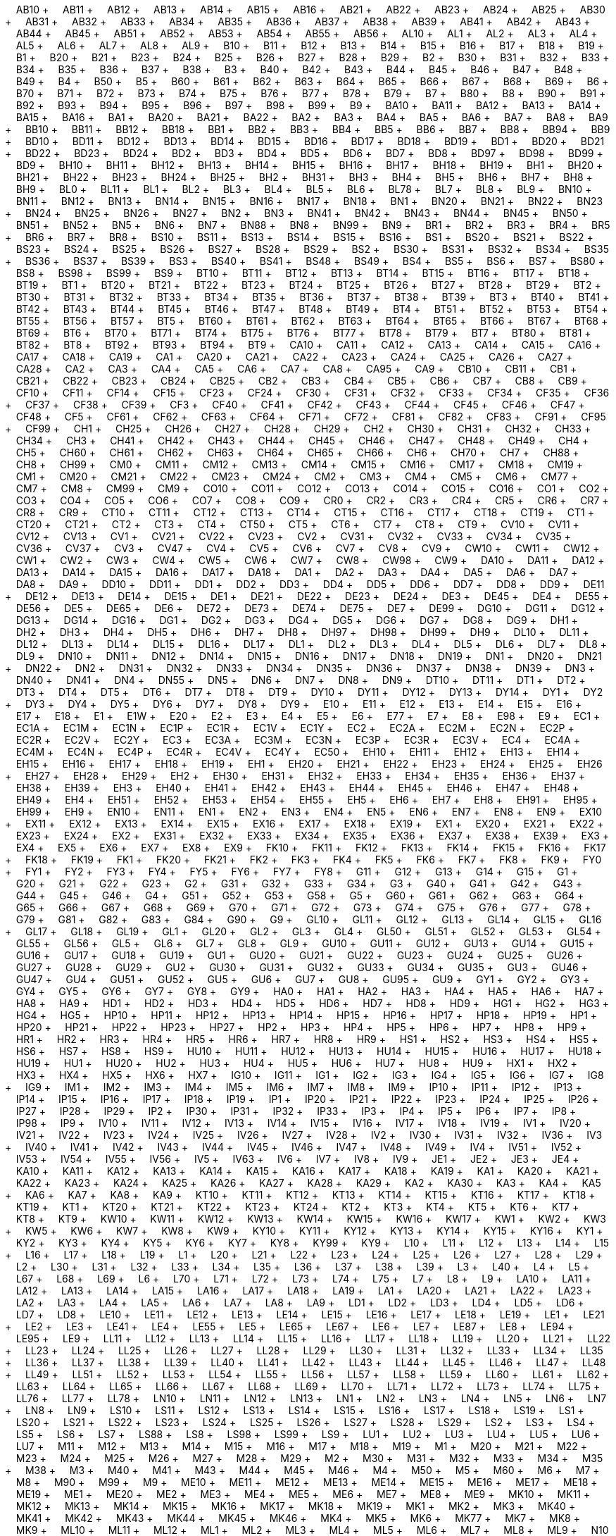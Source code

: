 &nbsp;&nbsp;&nbsp;&nbsp;AB10 + &nbsp;&nbsp;&nbsp;&nbsp;AB11 + &nbsp;&nbsp;&nbsp;&nbsp;AB12 + &nbsp;&nbsp;&nbsp;&nbsp;AB13 + &nbsp;&nbsp;&nbsp;&nbsp;AB14 + &nbsp;&nbsp;&nbsp;&nbsp;AB15 + &nbsp;&nbsp;&nbsp;&nbsp;AB16 + &nbsp;&nbsp;&nbsp;&nbsp;AB21 + &nbsp;&nbsp;&nbsp;&nbsp;AB22 + &nbsp;&nbsp;&nbsp;&nbsp;AB23 + &nbsp;&nbsp;&nbsp;&nbsp;AB24 + &nbsp;&nbsp;&nbsp;&nbsp;AB25 + &nbsp;&nbsp;&nbsp;&nbsp;AB30 + &nbsp;&nbsp;&nbsp;&nbsp;AB31 + &nbsp;&nbsp;&nbsp;&nbsp;AB32 + &nbsp;&nbsp;&nbsp;&nbsp;AB33 + &nbsp;&nbsp;&nbsp;&nbsp;AB34 + &nbsp;&nbsp;&nbsp;&nbsp;AB35 + &nbsp;&nbsp;&nbsp;&nbsp;AB36 + &nbsp;&nbsp;&nbsp;&nbsp;AB37 + &nbsp;&nbsp;&nbsp;&nbsp;AB38 + &nbsp;&nbsp;&nbsp;&nbsp;AB39 + &nbsp;&nbsp;&nbsp;&nbsp;AB41 + &nbsp;&nbsp;&nbsp;&nbsp;AB42 + &nbsp;&nbsp;&nbsp;&nbsp;AB43 + &nbsp;&nbsp;&nbsp;&nbsp;AB44 + &nbsp;&nbsp;&nbsp;&nbsp;AB45 + &nbsp;&nbsp;&nbsp;&nbsp;AB51 + &nbsp;&nbsp;&nbsp;&nbsp;AB52 + &nbsp;&nbsp;&nbsp;&nbsp;AB53 + &nbsp;&nbsp;&nbsp;&nbsp;AB54 + &nbsp;&nbsp;&nbsp;&nbsp;AB55 + &nbsp;&nbsp;&nbsp;&nbsp;AB56 + &nbsp;&nbsp;&nbsp;&nbsp;AL10 + &nbsp;&nbsp;&nbsp;&nbsp;AL1 + &nbsp;&nbsp;&nbsp;&nbsp;AL2 + &nbsp;&nbsp;&nbsp;&nbsp;AL3 + &nbsp;&nbsp;&nbsp;&nbsp;AL4 + &nbsp;&nbsp;&nbsp;&nbsp;AL5 + &nbsp;&nbsp;&nbsp;&nbsp;AL6 + &nbsp;&nbsp;&nbsp;&nbsp;AL7 + &nbsp;&nbsp;&nbsp;&nbsp;AL8 + &nbsp;&nbsp;&nbsp;&nbsp;AL9 + &nbsp;&nbsp;&nbsp;&nbsp;B10 + &nbsp;&nbsp;&nbsp;&nbsp;B11 + &nbsp;&nbsp;&nbsp;&nbsp;B12 + &nbsp;&nbsp;&nbsp;&nbsp;B13 + &nbsp;&nbsp;&nbsp;&nbsp;B14 + &nbsp;&nbsp;&nbsp;&nbsp;B15 + &nbsp;&nbsp;&nbsp;&nbsp;B16 + &nbsp;&nbsp;&nbsp;&nbsp;B17 + &nbsp;&nbsp;&nbsp;&nbsp;B18 + &nbsp;&nbsp;&nbsp;&nbsp;B19 + &nbsp;&nbsp;&nbsp;&nbsp;B1 + &nbsp;&nbsp;&nbsp;&nbsp;B20 + &nbsp;&nbsp;&nbsp;&nbsp;B21 + &nbsp;&nbsp;&nbsp;&nbsp;B23 + &nbsp;&nbsp;&nbsp;&nbsp;B24 + &nbsp;&nbsp;&nbsp;&nbsp;B25 + &nbsp;&nbsp;&nbsp;&nbsp;B26 + &nbsp;&nbsp;&nbsp;&nbsp;B27 + &nbsp;&nbsp;&nbsp;&nbsp;B28 + &nbsp;&nbsp;&nbsp;&nbsp;B29 + &nbsp;&nbsp;&nbsp;&nbsp;B2 + &nbsp;&nbsp;&nbsp;&nbsp;B30 + &nbsp;&nbsp;&nbsp;&nbsp;B31 + &nbsp;&nbsp;&nbsp;&nbsp;B32 + &nbsp;&nbsp;&nbsp;&nbsp;B33 + &nbsp;&nbsp;&nbsp;&nbsp;B34 + &nbsp;&nbsp;&nbsp;&nbsp;B35 + &nbsp;&nbsp;&nbsp;&nbsp;B36 + &nbsp;&nbsp;&nbsp;&nbsp;B37 + &nbsp;&nbsp;&nbsp;&nbsp;B38 + &nbsp;&nbsp;&nbsp;&nbsp;B3 + &nbsp;&nbsp;&nbsp;&nbsp;B40 + &nbsp;&nbsp;&nbsp;&nbsp;B42 + &nbsp;&nbsp;&nbsp;&nbsp;B43 + &nbsp;&nbsp;&nbsp;&nbsp;B44 + &nbsp;&nbsp;&nbsp;&nbsp;B45 + &nbsp;&nbsp;&nbsp;&nbsp;B46 + &nbsp;&nbsp;&nbsp;&nbsp;B47 + &nbsp;&nbsp;&nbsp;&nbsp;B48 + &nbsp;&nbsp;&nbsp;&nbsp;B49 + &nbsp;&nbsp;&nbsp;&nbsp;B4 + &nbsp;&nbsp;&nbsp;&nbsp;B50 + &nbsp;&nbsp;&nbsp;&nbsp;B5 + &nbsp;&nbsp;&nbsp;&nbsp;B60 + &nbsp;&nbsp;&nbsp;&nbsp;B61 + &nbsp;&nbsp;&nbsp;&nbsp;B62 + &nbsp;&nbsp;&nbsp;&nbsp;B63 + &nbsp;&nbsp;&nbsp;&nbsp;B64 + &nbsp;&nbsp;&nbsp;&nbsp;B65 + &nbsp;&nbsp;&nbsp;&nbsp;B66 + &nbsp;&nbsp;&nbsp;&nbsp;B67 + &nbsp;&nbsp;&nbsp;&nbsp;B68 + &nbsp;&nbsp;&nbsp;&nbsp;B69 + &nbsp;&nbsp;&nbsp;&nbsp;B6 + &nbsp;&nbsp;&nbsp;&nbsp;B70 + &nbsp;&nbsp;&nbsp;&nbsp;B71 + &nbsp;&nbsp;&nbsp;&nbsp;B72 + &nbsp;&nbsp;&nbsp;&nbsp;B73 + &nbsp;&nbsp;&nbsp;&nbsp;B74 + &nbsp;&nbsp;&nbsp;&nbsp;B75 + &nbsp;&nbsp;&nbsp;&nbsp;B76 + &nbsp;&nbsp;&nbsp;&nbsp;B77 + &nbsp;&nbsp;&nbsp;&nbsp;B78 + &nbsp;&nbsp;&nbsp;&nbsp;B79 + &nbsp;&nbsp;&nbsp;&nbsp;B7 + &nbsp;&nbsp;&nbsp;&nbsp;B80 + &nbsp;&nbsp;&nbsp;&nbsp;B8 + &nbsp;&nbsp;&nbsp;&nbsp;B90 + &nbsp;&nbsp;&nbsp;&nbsp;B91 + &nbsp;&nbsp;&nbsp;&nbsp;B92 + &nbsp;&nbsp;&nbsp;&nbsp;B93 + &nbsp;&nbsp;&nbsp;&nbsp;B94 + &nbsp;&nbsp;&nbsp;&nbsp;B95 + &nbsp;&nbsp;&nbsp;&nbsp;B96 + &nbsp;&nbsp;&nbsp;&nbsp;B97 + &nbsp;&nbsp;&nbsp;&nbsp;B98 + &nbsp;&nbsp;&nbsp;&nbsp;B99 + &nbsp;&nbsp;&nbsp;&nbsp;B9 + &nbsp;&nbsp;&nbsp;&nbsp;BA10 + &nbsp;&nbsp;&nbsp;&nbsp;BA11 + &nbsp;&nbsp;&nbsp;&nbsp;BA12 + &nbsp;&nbsp;&nbsp;&nbsp;BA13 + &nbsp;&nbsp;&nbsp;&nbsp;BA14 + &nbsp;&nbsp;&nbsp;&nbsp;BA15 + &nbsp;&nbsp;&nbsp;&nbsp;BA16 + &nbsp;&nbsp;&nbsp;&nbsp;BA1 + &nbsp;&nbsp;&nbsp;&nbsp;BA20 + &nbsp;&nbsp;&nbsp;&nbsp;BA21 + &nbsp;&nbsp;&nbsp;&nbsp;BA22 + &nbsp;&nbsp;&nbsp;&nbsp;BA2 + &nbsp;&nbsp;&nbsp;&nbsp;BA3 + &nbsp;&nbsp;&nbsp;&nbsp;BA4 + &nbsp;&nbsp;&nbsp;&nbsp;BA5 + &nbsp;&nbsp;&nbsp;&nbsp;BA6 + &nbsp;&nbsp;&nbsp;&nbsp;BA7 + &nbsp;&nbsp;&nbsp;&nbsp;BA8 + &nbsp;&nbsp;&nbsp;&nbsp;BA9 + &nbsp;&nbsp;&nbsp;&nbsp;BB10 + &nbsp;&nbsp;&nbsp;&nbsp;BB11 + &nbsp;&nbsp;&nbsp;&nbsp;BB12 + &nbsp;&nbsp;&nbsp;&nbsp;BB18 + &nbsp;&nbsp;&nbsp;&nbsp;BB1 + &nbsp;&nbsp;&nbsp;&nbsp;BB2 + &nbsp;&nbsp;&nbsp;&nbsp;BB3 + &nbsp;&nbsp;&nbsp;&nbsp;BB4 + &nbsp;&nbsp;&nbsp;&nbsp;BB5 + &nbsp;&nbsp;&nbsp;&nbsp;BB6 + &nbsp;&nbsp;&nbsp;&nbsp;BB7 + &nbsp;&nbsp;&nbsp;&nbsp;BB8 + &nbsp;&nbsp;&nbsp;&nbsp;BB94 + &nbsp;&nbsp;&nbsp;&nbsp;BB9 + &nbsp;&nbsp;&nbsp;&nbsp;BD10 + &nbsp;&nbsp;&nbsp;&nbsp;BD11 + &nbsp;&nbsp;&nbsp;&nbsp;BD12 + &nbsp;&nbsp;&nbsp;&nbsp;BD13 + &nbsp;&nbsp;&nbsp;&nbsp;BD14 + &nbsp;&nbsp;&nbsp;&nbsp;BD15 + &nbsp;&nbsp;&nbsp;&nbsp;BD16 + &nbsp;&nbsp;&nbsp;&nbsp;BD17 + &nbsp;&nbsp;&nbsp;&nbsp;BD18 + &nbsp;&nbsp;&nbsp;&nbsp;BD19 + &nbsp;&nbsp;&nbsp;&nbsp;BD1 + &nbsp;&nbsp;&nbsp;&nbsp;BD20 + &nbsp;&nbsp;&nbsp;&nbsp;BD21 + &nbsp;&nbsp;&nbsp;&nbsp;BD22 + &nbsp;&nbsp;&nbsp;&nbsp;BD23 + &nbsp;&nbsp;&nbsp;&nbsp;BD24 + &nbsp;&nbsp;&nbsp;&nbsp;BD2 + &nbsp;&nbsp;&nbsp;&nbsp;BD3 + &nbsp;&nbsp;&nbsp;&nbsp;BD4 + &nbsp;&nbsp;&nbsp;&nbsp;BD5 + &nbsp;&nbsp;&nbsp;&nbsp;BD6 + &nbsp;&nbsp;&nbsp;&nbsp;BD7 + &nbsp;&nbsp;&nbsp;&nbsp;BD8 + &nbsp;&nbsp;&nbsp;&nbsp;BD97 + &nbsp;&nbsp;&nbsp;&nbsp;BD98 + &nbsp;&nbsp;&nbsp;&nbsp;BD99 + &nbsp;&nbsp;&nbsp;&nbsp;BD9 + &nbsp;&nbsp;&nbsp;&nbsp;BH10 + &nbsp;&nbsp;&nbsp;&nbsp;BH11 + &nbsp;&nbsp;&nbsp;&nbsp;BH12 + &nbsp;&nbsp;&nbsp;&nbsp;BH13 + &nbsp;&nbsp;&nbsp;&nbsp;BH14 + &nbsp;&nbsp;&nbsp;&nbsp;BH15 + &nbsp;&nbsp;&nbsp;&nbsp;BH16 + &nbsp;&nbsp;&nbsp;&nbsp;BH17 + &nbsp;&nbsp;&nbsp;&nbsp;BH18 + &nbsp;&nbsp;&nbsp;&nbsp;BH19 + &nbsp;&nbsp;&nbsp;&nbsp;BH1 + &nbsp;&nbsp;&nbsp;&nbsp;BH20 + &nbsp;&nbsp;&nbsp;&nbsp;BH21 + &nbsp;&nbsp;&nbsp;&nbsp;BH22 + &nbsp;&nbsp;&nbsp;&nbsp;BH23 + &nbsp;&nbsp;&nbsp;&nbsp;BH24 + &nbsp;&nbsp;&nbsp;&nbsp;BH25 + &nbsp;&nbsp;&nbsp;&nbsp;BH2 + &nbsp;&nbsp;&nbsp;&nbsp;BH31 + &nbsp;&nbsp;&nbsp;&nbsp;BH3 + &nbsp;&nbsp;&nbsp;&nbsp;BH4 + &nbsp;&nbsp;&nbsp;&nbsp;BH5 + &nbsp;&nbsp;&nbsp;&nbsp;BH6 + &nbsp;&nbsp;&nbsp;&nbsp;BH7 + &nbsp;&nbsp;&nbsp;&nbsp;BH8 + &nbsp;&nbsp;&nbsp;&nbsp;BH9 + &nbsp;&nbsp;&nbsp;&nbsp;BL0 + &nbsp;&nbsp;&nbsp;&nbsp;BL11 + &nbsp;&nbsp;&nbsp;&nbsp;BL1 + &nbsp;&nbsp;&nbsp;&nbsp;BL2 + &nbsp;&nbsp;&nbsp;&nbsp;BL3 + &nbsp;&nbsp;&nbsp;&nbsp;BL4 + &nbsp;&nbsp;&nbsp;&nbsp;BL5 + &nbsp;&nbsp;&nbsp;&nbsp;BL6 + &nbsp;&nbsp;&nbsp;&nbsp;BL78 + &nbsp;&nbsp;&nbsp;&nbsp;BL7 + &nbsp;&nbsp;&nbsp;&nbsp;BL8 + &nbsp;&nbsp;&nbsp;&nbsp;BL9 + &nbsp;&nbsp;&nbsp;&nbsp;BN10 + &nbsp;&nbsp;&nbsp;&nbsp;BN11 + &nbsp;&nbsp;&nbsp;&nbsp;BN12 + &nbsp;&nbsp;&nbsp;&nbsp;BN13 + &nbsp;&nbsp;&nbsp;&nbsp;BN14 + &nbsp;&nbsp;&nbsp;&nbsp;BN15 + &nbsp;&nbsp;&nbsp;&nbsp;BN16 + &nbsp;&nbsp;&nbsp;&nbsp;BN17 + &nbsp;&nbsp;&nbsp;&nbsp;BN18 + &nbsp;&nbsp;&nbsp;&nbsp;BN1 + &nbsp;&nbsp;&nbsp;&nbsp;BN20 + &nbsp;&nbsp;&nbsp;&nbsp;BN21 + &nbsp;&nbsp;&nbsp;&nbsp;BN22 + &nbsp;&nbsp;&nbsp;&nbsp;BN23 + &nbsp;&nbsp;&nbsp;&nbsp;BN24 + &nbsp;&nbsp;&nbsp;&nbsp;BN25 + &nbsp;&nbsp;&nbsp;&nbsp;BN26 + &nbsp;&nbsp;&nbsp;&nbsp;BN27 + &nbsp;&nbsp;&nbsp;&nbsp;BN2 + &nbsp;&nbsp;&nbsp;&nbsp;BN3 + &nbsp;&nbsp;&nbsp;&nbsp;BN41 + &nbsp;&nbsp;&nbsp;&nbsp;BN42 + &nbsp;&nbsp;&nbsp;&nbsp;BN43 + &nbsp;&nbsp;&nbsp;&nbsp;BN44 + &nbsp;&nbsp;&nbsp;&nbsp;BN45 + &nbsp;&nbsp;&nbsp;&nbsp;BN50 + &nbsp;&nbsp;&nbsp;&nbsp;BN51 + &nbsp;&nbsp;&nbsp;&nbsp;BN52 + &nbsp;&nbsp;&nbsp;&nbsp;BN5 + &nbsp;&nbsp;&nbsp;&nbsp;BN6 + &nbsp;&nbsp;&nbsp;&nbsp;BN7 + &nbsp;&nbsp;&nbsp;&nbsp;BN88 + &nbsp;&nbsp;&nbsp;&nbsp;BN8 + &nbsp;&nbsp;&nbsp;&nbsp;BN99 + &nbsp;&nbsp;&nbsp;&nbsp;BN9 + &nbsp;&nbsp;&nbsp;&nbsp;BR1 + &nbsp;&nbsp;&nbsp;&nbsp;BR2 + &nbsp;&nbsp;&nbsp;&nbsp;BR3 + &nbsp;&nbsp;&nbsp;&nbsp;BR4 + &nbsp;&nbsp;&nbsp;&nbsp;BR5 + &nbsp;&nbsp;&nbsp;&nbsp;BR6 + &nbsp;&nbsp;&nbsp;&nbsp;BR7 + &nbsp;&nbsp;&nbsp;&nbsp;BR8 + &nbsp;&nbsp;&nbsp;&nbsp;BS10 + &nbsp;&nbsp;&nbsp;&nbsp;BS11 + &nbsp;&nbsp;&nbsp;&nbsp;BS13 + &nbsp;&nbsp;&nbsp;&nbsp;BS14 + &nbsp;&nbsp;&nbsp;&nbsp;BS15 + &nbsp;&nbsp;&nbsp;&nbsp;BS16 + &nbsp;&nbsp;&nbsp;&nbsp;BS1 + &nbsp;&nbsp;&nbsp;&nbsp;BS20 + &nbsp;&nbsp;&nbsp;&nbsp;BS21 + &nbsp;&nbsp;&nbsp;&nbsp;BS22 + &nbsp;&nbsp;&nbsp;&nbsp;BS23 + &nbsp;&nbsp;&nbsp;&nbsp;BS24 + &nbsp;&nbsp;&nbsp;&nbsp;BS25 + &nbsp;&nbsp;&nbsp;&nbsp;BS26 + &nbsp;&nbsp;&nbsp;&nbsp;BS27 + &nbsp;&nbsp;&nbsp;&nbsp;BS28 + &nbsp;&nbsp;&nbsp;&nbsp;BS29 + &nbsp;&nbsp;&nbsp;&nbsp;BS2 + &nbsp;&nbsp;&nbsp;&nbsp;BS30 + &nbsp;&nbsp;&nbsp;&nbsp;BS31 + &nbsp;&nbsp;&nbsp;&nbsp;BS32 + &nbsp;&nbsp;&nbsp;&nbsp;BS34 + &nbsp;&nbsp;&nbsp;&nbsp;BS35 + &nbsp;&nbsp;&nbsp;&nbsp;BS36 + &nbsp;&nbsp;&nbsp;&nbsp;BS37 + &nbsp;&nbsp;&nbsp;&nbsp;BS39 + &nbsp;&nbsp;&nbsp;&nbsp;BS3 + &nbsp;&nbsp;&nbsp;&nbsp;BS40 + &nbsp;&nbsp;&nbsp;&nbsp;BS41 + &nbsp;&nbsp;&nbsp;&nbsp;BS48 + &nbsp;&nbsp;&nbsp;&nbsp;BS49 + &nbsp;&nbsp;&nbsp;&nbsp;BS4 + &nbsp;&nbsp;&nbsp;&nbsp;BS5 + &nbsp;&nbsp;&nbsp;&nbsp;BS6 + &nbsp;&nbsp;&nbsp;&nbsp;BS7 + &nbsp;&nbsp;&nbsp;&nbsp;BS80 + &nbsp;&nbsp;&nbsp;&nbsp;BS8 + &nbsp;&nbsp;&nbsp;&nbsp;BS98 + &nbsp;&nbsp;&nbsp;&nbsp;BS99 + &nbsp;&nbsp;&nbsp;&nbsp;BS9 + &nbsp;&nbsp;&nbsp;&nbsp;BT10 + &nbsp;&nbsp;&nbsp;&nbsp;BT11 + &nbsp;&nbsp;&nbsp;&nbsp;BT12 + &nbsp;&nbsp;&nbsp;&nbsp;BT13 + &nbsp;&nbsp;&nbsp;&nbsp;BT14 + &nbsp;&nbsp;&nbsp;&nbsp;BT15 + &nbsp;&nbsp;&nbsp;&nbsp;BT16 + &nbsp;&nbsp;&nbsp;&nbsp;BT17 + &nbsp;&nbsp;&nbsp;&nbsp;BT18 + &nbsp;&nbsp;&nbsp;&nbsp;BT19 + &nbsp;&nbsp;&nbsp;&nbsp;BT1 + &nbsp;&nbsp;&nbsp;&nbsp;BT20 + &nbsp;&nbsp;&nbsp;&nbsp;BT21 + &nbsp;&nbsp;&nbsp;&nbsp;BT22 + &nbsp;&nbsp;&nbsp;&nbsp;BT23 + &nbsp;&nbsp;&nbsp;&nbsp;BT24 + &nbsp;&nbsp;&nbsp;&nbsp;BT25 + &nbsp;&nbsp;&nbsp;&nbsp;BT26 + &nbsp;&nbsp;&nbsp;&nbsp;BT27 + &nbsp;&nbsp;&nbsp;&nbsp;BT28 + &nbsp;&nbsp;&nbsp;&nbsp;BT29 + &nbsp;&nbsp;&nbsp;&nbsp;BT2 + &nbsp;&nbsp;&nbsp;&nbsp;BT30 + &nbsp;&nbsp;&nbsp;&nbsp;BT31 + &nbsp;&nbsp;&nbsp;&nbsp;BT32 + &nbsp;&nbsp;&nbsp;&nbsp;BT33 + &nbsp;&nbsp;&nbsp;&nbsp;BT34 + &nbsp;&nbsp;&nbsp;&nbsp;BT35 + &nbsp;&nbsp;&nbsp;&nbsp;BT36 + &nbsp;&nbsp;&nbsp;&nbsp;BT37 + &nbsp;&nbsp;&nbsp;&nbsp;BT38 + &nbsp;&nbsp;&nbsp;&nbsp;BT39 + &nbsp;&nbsp;&nbsp;&nbsp;BT3 + &nbsp;&nbsp;&nbsp;&nbsp;BT40 + &nbsp;&nbsp;&nbsp;&nbsp;BT41 + &nbsp;&nbsp;&nbsp;&nbsp;BT42 + &nbsp;&nbsp;&nbsp;&nbsp;BT43 + &nbsp;&nbsp;&nbsp;&nbsp;BT44 + &nbsp;&nbsp;&nbsp;&nbsp;BT45 + &nbsp;&nbsp;&nbsp;&nbsp;BT46 + &nbsp;&nbsp;&nbsp;&nbsp;BT47 + &nbsp;&nbsp;&nbsp;&nbsp;BT48 + &nbsp;&nbsp;&nbsp;&nbsp;BT49 + &nbsp;&nbsp;&nbsp;&nbsp;BT4 + &nbsp;&nbsp;&nbsp;&nbsp;BT51 + &nbsp;&nbsp;&nbsp;&nbsp;BT52 + &nbsp;&nbsp;&nbsp;&nbsp;BT53 + &nbsp;&nbsp;&nbsp;&nbsp;BT54 + &nbsp;&nbsp;&nbsp;&nbsp;BT55 + &nbsp;&nbsp;&nbsp;&nbsp;BT56 + &nbsp;&nbsp;&nbsp;&nbsp;BT57 + &nbsp;&nbsp;&nbsp;&nbsp;BT5 + &nbsp;&nbsp;&nbsp;&nbsp;BT60 + &nbsp;&nbsp;&nbsp;&nbsp;BT61 + &nbsp;&nbsp;&nbsp;&nbsp;BT62 + &nbsp;&nbsp;&nbsp;&nbsp;BT63 + &nbsp;&nbsp;&nbsp;&nbsp;BT64 + &nbsp;&nbsp;&nbsp;&nbsp;BT65 + &nbsp;&nbsp;&nbsp;&nbsp;BT66 + &nbsp;&nbsp;&nbsp;&nbsp;BT67 + &nbsp;&nbsp;&nbsp;&nbsp;BT68 + &nbsp;&nbsp;&nbsp;&nbsp;BT69 + &nbsp;&nbsp;&nbsp;&nbsp;BT6 + &nbsp;&nbsp;&nbsp;&nbsp;BT70 + &nbsp;&nbsp;&nbsp;&nbsp;BT71 + &nbsp;&nbsp;&nbsp;&nbsp;BT74 + &nbsp;&nbsp;&nbsp;&nbsp;BT75 + &nbsp;&nbsp;&nbsp;&nbsp;BT76 + &nbsp;&nbsp;&nbsp;&nbsp;BT77 + &nbsp;&nbsp;&nbsp;&nbsp;BT78 + &nbsp;&nbsp;&nbsp;&nbsp;BT79 + &nbsp;&nbsp;&nbsp;&nbsp;BT7 + &nbsp;&nbsp;&nbsp;&nbsp;BT80 + &nbsp;&nbsp;&nbsp;&nbsp;BT81 + &nbsp;&nbsp;&nbsp;&nbsp;BT82 + &nbsp;&nbsp;&nbsp;&nbsp;BT8 + &nbsp;&nbsp;&nbsp;&nbsp;BT92 + &nbsp;&nbsp;&nbsp;&nbsp;BT93 + &nbsp;&nbsp;&nbsp;&nbsp;BT94 + &nbsp;&nbsp;&nbsp;&nbsp;BT9 + &nbsp;&nbsp;&nbsp;&nbsp;CA10 + &nbsp;&nbsp;&nbsp;&nbsp;CA11 + &nbsp;&nbsp;&nbsp;&nbsp;CA12 + &nbsp;&nbsp;&nbsp;&nbsp;CA13 + &nbsp;&nbsp;&nbsp;&nbsp;CA14 + &nbsp;&nbsp;&nbsp;&nbsp;CA15 + &nbsp;&nbsp;&nbsp;&nbsp;CA16 + &nbsp;&nbsp;&nbsp;&nbsp;CA17 + &nbsp;&nbsp;&nbsp;&nbsp;CA18 + &nbsp;&nbsp;&nbsp;&nbsp;CA19 + &nbsp;&nbsp;&nbsp;&nbsp;CA1 + &nbsp;&nbsp;&nbsp;&nbsp;CA20 + &nbsp;&nbsp;&nbsp;&nbsp;CA21 + &nbsp;&nbsp;&nbsp;&nbsp;CA22 + &nbsp;&nbsp;&nbsp;&nbsp;CA23 + &nbsp;&nbsp;&nbsp;&nbsp;CA24 + &nbsp;&nbsp;&nbsp;&nbsp;CA25 + &nbsp;&nbsp;&nbsp;&nbsp;CA26 + &nbsp;&nbsp;&nbsp;&nbsp;CA27 + &nbsp;&nbsp;&nbsp;&nbsp;CA28 + &nbsp;&nbsp;&nbsp;&nbsp;CA2 + &nbsp;&nbsp;&nbsp;&nbsp;CA3 + &nbsp;&nbsp;&nbsp;&nbsp;CA4 + &nbsp;&nbsp;&nbsp;&nbsp;CA5 + &nbsp;&nbsp;&nbsp;&nbsp;CA6 + &nbsp;&nbsp;&nbsp;&nbsp;CA7 + &nbsp;&nbsp;&nbsp;&nbsp;CA8 + &nbsp;&nbsp;&nbsp;&nbsp;CA95 + &nbsp;&nbsp;&nbsp;&nbsp;CA9 + &nbsp;&nbsp;&nbsp;&nbsp;CB10 + &nbsp;&nbsp;&nbsp;&nbsp;CB11 + &nbsp;&nbsp;&nbsp;&nbsp;CB1 + &nbsp;&nbsp;&nbsp;&nbsp;CB21 + &nbsp;&nbsp;&nbsp;&nbsp;CB22 + &nbsp;&nbsp;&nbsp;&nbsp;CB23 + &nbsp;&nbsp;&nbsp;&nbsp;CB24 + &nbsp;&nbsp;&nbsp;&nbsp;CB25 + &nbsp;&nbsp;&nbsp;&nbsp;CB2 + &nbsp;&nbsp;&nbsp;&nbsp;CB3 + &nbsp;&nbsp;&nbsp;&nbsp;CB4 + &nbsp;&nbsp;&nbsp;&nbsp;CB5 + &nbsp;&nbsp;&nbsp;&nbsp;CB6 + &nbsp;&nbsp;&nbsp;&nbsp;CB7 + &nbsp;&nbsp;&nbsp;&nbsp;CB8 + &nbsp;&nbsp;&nbsp;&nbsp;CB9 + &nbsp;&nbsp;&nbsp;&nbsp;CF10 + &nbsp;&nbsp;&nbsp;&nbsp;CF11 + &nbsp;&nbsp;&nbsp;&nbsp;CF14 + &nbsp;&nbsp;&nbsp;&nbsp;CF15 + &nbsp;&nbsp;&nbsp;&nbsp;CF23 + &nbsp;&nbsp;&nbsp;&nbsp;CF24 + &nbsp;&nbsp;&nbsp;&nbsp;CF30 + &nbsp;&nbsp;&nbsp;&nbsp;CF31 + &nbsp;&nbsp;&nbsp;&nbsp;CF32 + &nbsp;&nbsp;&nbsp;&nbsp;CF33 + &nbsp;&nbsp;&nbsp;&nbsp;CF34 + &nbsp;&nbsp;&nbsp;&nbsp;CF35 + &nbsp;&nbsp;&nbsp;&nbsp;CF36 + &nbsp;&nbsp;&nbsp;&nbsp;CF37 + &nbsp;&nbsp;&nbsp;&nbsp;CF38 + &nbsp;&nbsp;&nbsp;&nbsp;CF39 + &nbsp;&nbsp;&nbsp;&nbsp;CF3 + &nbsp;&nbsp;&nbsp;&nbsp;CF40 + &nbsp;&nbsp;&nbsp;&nbsp;CF41 + &nbsp;&nbsp;&nbsp;&nbsp;CF42 + &nbsp;&nbsp;&nbsp;&nbsp;CF43 + &nbsp;&nbsp;&nbsp;&nbsp;CF44 + &nbsp;&nbsp;&nbsp;&nbsp;CF45 + &nbsp;&nbsp;&nbsp;&nbsp;CF46 + &nbsp;&nbsp;&nbsp;&nbsp;CF47 + &nbsp;&nbsp;&nbsp;&nbsp;CF48 + &nbsp;&nbsp;&nbsp;&nbsp;CF5 + &nbsp;&nbsp;&nbsp;&nbsp;CF61 + &nbsp;&nbsp;&nbsp;&nbsp;CF62 + &nbsp;&nbsp;&nbsp;&nbsp;CF63 + &nbsp;&nbsp;&nbsp;&nbsp;CF64 + &nbsp;&nbsp;&nbsp;&nbsp;CF71 + &nbsp;&nbsp;&nbsp;&nbsp;CF72 + &nbsp;&nbsp;&nbsp;&nbsp;CF81 + &nbsp;&nbsp;&nbsp;&nbsp;CF82 + &nbsp;&nbsp;&nbsp;&nbsp;CF83 + &nbsp;&nbsp;&nbsp;&nbsp;CF91 + &nbsp;&nbsp;&nbsp;&nbsp;CF95 + &nbsp;&nbsp;&nbsp;&nbsp;CF99 + &nbsp;&nbsp;&nbsp;&nbsp;CH1 + &nbsp;&nbsp;&nbsp;&nbsp;CH25 + &nbsp;&nbsp;&nbsp;&nbsp;CH26 + &nbsp;&nbsp;&nbsp;&nbsp;CH27 + &nbsp;&nbsp;&nbsp;&nbsp;CH28 + &nbsp;&nbsp;&nbsp;&nbsp;CH29 + &nbsp;&nbsp;&nbsp;&nbsp;CH2 + &nbsp;&nbsp;&nbsp;&nbsp;CH30 + &nbsp;&nbsp;&nbsp;&nbsp;CH31 + &nbsp;&nbsp;&nbsp;&nbsp;CH32 + &nbsp;&nbsp;&nbsp;&nbsp;CH33 + &nbsp;&nbsp;&nbsp;&nbsp;CH34 + &nbsp;&nbsp;&nbsp;&nbsp;CH3 + &nbsp;&nbsp;&nbsp;&nbsp;CH41 + &nbsp;&nbsp;&nbsp;&nbsp;CH42 + &nbsp;&nbsp;&nbsp;&nbsp;CH43 + &nbsp;&nbsp;&nbsp;&nbsp;CH44 + &nbsp;&nbsp;&nbsp;&nbsp;CH45 + &nbsp;&nbsp;&nbsp;&nbsp;CH46 + &nbsp;&nbsp;&nbsp;&nbsp;CH47 + &nbsp;&nbsp;&nbsp;&nbsp;CH48 + &nbsp;&nbsp;&nbsp;&nbsp;CH49 + &nbsp;&nbsp;&nbsp;&nbsp;CH4 + &nbsp;&nbsp;&nbsp;&nbsp;CH5 + &nbsp;&nbsp;&nbsp;&nbsp;CH60 + &nbsp;&nbsp;&nbsp;&nbsp;CH61 + &nbsp;&nbsp;&nbsp;&nbsp;CH62 + &nbsp;&nbsp;&nbsp;&nbsp;CH63 + &nbsp;&nbsp;&nbsp;&nbsp;CH64 + &nbsp;&nbsp;&nbsp;&nbsp;CH65 + &nbsp;&nbsp;&nbsp;&nbsp;CH66 + &nbsp;&nbsp;&nbsp;&nbsp;CH6 + &nbsp;&nbsp;&nbsp;&nbsp;CH70 + &nbsp;&nbsp;&nbsp;&nbsp;CH7 + &nbsp;&nbsp;&nbsp;&nbsp;CH88 + &nbsp;&nbsp;&nbsp;&nbsp;CH8 + &nbsp;&nbsp;&nbsp;&nbsp;CH99 + &nbsp;&nbsp;&nbsp;&nbsp;CM0 + &nbsp;&nbsp;&nbsp;&nbsp;CM11 + &nbsp;&nbsp;&nbsp;&nbsp;CM12 + &nbsp;&nbsp;&nbsp;&nbsp;CM13 + &nbsp;&nbsp;&nbsp;&nbsp;CM14 + &nbsp;&nbsp;&nbsp;&nbsp;CM15 + &nbsp;&nbsp;&nbsp;&nbsp;CM16 + &nbsp;&nbsp;&nbsp;&nbsp;CM17 + &nbsp;&nbsp;&nbsp;&nbsp;CM18 + &nbsp;&nbsp;&nbsp;&nbsp;CM19 + &nbsp;&nbsp;&nbsp;&nbsp;CM1 + &nbsp;&nbsp;&nbsp;&nbsp;CM20 + &nbsp;&nbsp;&nbsp;&nbsp;CM21 + &nbsp;&nbsp;&nbsp;&nbsp;CM22 + &nbsp;&nbsp;&nbsp;&nbsp;CM23 + &nbsp;&nbsp;&nbsp;&nbsp;CM24 + &nbsp;&nbsp;&nbsp;&nbsp;CM2 + &nbsp;&nbsp;&nbsp;&nbsp;CM3 + &nbsp;&nbsp;&nbsp;&nbsp;CM4 + &nbsp;&nbsp;&nbsp;&nbsp;CM5 + &nbsp;&nbsp;&nbsp;&nbsp;CM6 + &nbsp;&nbsp;&nbsp;&nbsp;CM77 + &nbsp;&nbsp;&nbsp;&nbsp;CM7 + &nbsp;&nbsp;&nbsp;&nbsp;CM8 + &nbsp;&nbsp;&nbsp;&nbsp;CM99 + &nbsp;&nbsp;&nbsp;&nbsp;CM9 + &nbsp;&nbsp;&nbsp;&nbsp;CO10 + &nbsp;&nbsp;&nbsp;&nbsp;CO11 + &nbsp;&nbsp;&nbsp;&nbsp;CO12 + &nbsp;&nbsp;&nbsp;&nbsp;CO13 + &nbsp;&nbsp;&nbsp;&nbsp;CO14 + &nbsp;&nbsp;&nbsp;&nbsp;CO15 + &nbsp;&nbsp;&nbsp;&nbsp;CO16 + &nbsp;&nbsp;&nbsp;&nbsp;CO1 + &nbsp;&nbsp;&nbsp;&nbsp;CO2 + &nbsp;&nbsp;&nbsp;&nbsp;CO3 + &nbsp;&nbsp;&nbsp;&nbsp;CO4 + &nbsp;&nbsp;&nbsp;&nbsp;CO5 + &nbsp;&nbsp;&nbsp;&nbsp;CO6 + &nbsp;&nbsp;&nbsp;&nbsp;CO7 + &nbsp;&nbsp;&nbsp;&nbsp;CO8 + &nbsp;&nbsp;&nbsp;&nbsp;CO9 + &nbsp;&nbsp;&nbsp;&nbsp;CR0 + &nbsp;&nbsp;&nbsp;&nbsp;CR2 + &nbsp;&nbsp;&nbsp;&nbsp;CR3 + &nbsp;&nbsp;&nbsp;&nbsp;CR4 + &nbsp;&nbsp;&nbsp;&nbsp;CR5 + &nbsp;&nbsp;&nbsp;&nbsp;CR6 + &nbsp;&nbsp;&nbsp;&nbsp;CR7 + &nbsp;&nbsp;&nbsp;&nbsp;CR8 + &nbsp;&nbsp;&nbsp;&nbsp;CR9 + &nbsp;&nbsp;&nbsp;&nbsp;CT10 + &nbsp;&nbsp;&nbsp;&nbsp;CT11 + &nbsp;&nbsp;&nbsp;&nbsp;CT12 + &nbsp;&nbsp;&nbsp;&nbsp;CT13 + &nbsp;&nbsp;&nbsp;&nbsp;CT14 + &nbsp;&nbsp;&nbsp;&nbsp;CT15 + &nbsp;&nbsp;&nbsp;&nbsp;CT16 + &nbsp;&nbsp;&nbsp;&nbsp;CT17 + &nbsp;&nbsp;&nbsp;&nbsp;CT18 + &nbsp;&nbsp;&nbsp;&nbsp;CT19 + &nbsp;&nbsp;&nbsp;&nbsp;CT1 + &nbsp;&nbsp;&nbsp;&nbsp;CT20 + &nbsp;&nbsp;&nbsp;&nbsp;CT21 + &nbsp;&nbsp;&nbsp;&nbsp;CT2 + &nbsp;&nbsp;&nbsp;&nbsp;CT3 + &nbsp;&nbsp;&nbsp;&nbsp;CT4 + &nbsp;&nbsp;&nbsp;&nbsp;CT50 + &nbsp;&nbsp;&nbsp;&nbsp;CT5 + &nbsp;&nbsp;&nbsp;&nbsp;CT6 + &nbsp;&nbsp;&nbsp;&nbsp;CT7 + &nbsp;&nbsp;&nbsp;&nbsp;CT8 + &nbsp;&nbsp;&nbsp;&nbsp;CT9 + &nbsp;&nbsp;&nbsp;&nbsp;CV10 + &nbsp;&nbsp;&nbsp;&nbsp;CV11 + &nbsp;&nbsp;&nbsp;&nbsp;CV12 + &nbsp;&nbsp;&nbsp;&nbsp;CV13 + &nbsp;&nbsp;&nbsp;&nbsp;CV1 + &nbsp;&nbsp;&nbsp;&nbsp;CV21 + &nbsp;&nbsp;&nbsp;&nbsp;CV22 + &nbsp;&nbsp;&nbsp;&nbsp;CV23 + &nbsp;&nbsp;&nbsp;&nbsp;CV2 + &nbsp;&nbsp;&nbsp;&nbsp;CV31 + &nbsp;&nbsp;&nbsp;&nbsp;CV32 + &nbsp;&nbsp;&nbsp;&nbsp;CV33 + &nbsp;&nbsp;&nbsp;&nbsp;CV34 + &nbsp;&nbsp;&nbsp;&nbsp;CV35 + &nbsp;&nbsp;&nbsp;&nbsp;CV36 + &nbsp;&nbsp;&nbsp;&nbsp;CV37 + &nbsp;&nbsp;&nbsp;&nbsp;CV3 + &nbsp;&nbsp;&nbsp;&nbsp;CV47 + &nbsp;&nbsp;&nbsp;&nbsp;CV4 + &nbsp;&nbsp;&nbsp;&nbsp;CV5 + &nbsp;&nbsp;&nbsp;&nbsp;CV6 + &nbsp;&nbsp;&nbsp;&nbsp;CV7 + &nbsp;&nbsp;&nbsp;&nbsp;CV8 + &nbsp;&nbsp;&nbsp;&nbsp;CV9 + &nbsp;&nbsp;&nbsp;&nbsp;CW10 + &nbsp;&nbsp;&nbsp;&nbsp;CW11 + &nbsp;&nbsp;&nbsp;&nbsp;CW12 + &nbsp;&nbsp;&nbsp;&nbsp;CW1 + &nbsp;&nbsp;&nbsp;&nbsp;CW2 + &nbsp;&nbsp;&nbsp;&nbsp;CW3 + &nbsp;&nbsp;&nbsp;&nbsp;CW4 + &nbsp;&nbsp;&nbsp;&nbsp;CW5 + &nbsp;&nbsp;&nbsp;&nbsp;CW6 + &nbsp;&nbsp;&nbsp;&nbsp;CW7 + &nbsp;&nbsp;&nbsp;&nbsp;CW8 + &nbsp;&nbsp;&nbsp;&nbsp;CW98 + &nbsp;&nbsp;&nbsp;&nbsp;CW9 + &nbsp;&nbsp;&nbsp;&nbsp;DA10 + &nbsp;&nbsp;&nbsp;&nbsp;DA11 + &nbsp;&nbsp;&nbsp;&nbsp;DA12 + &nbsp;&nbsp;&nbsp;&nbsp;DA13 + &nbsp;&nbsp;&nbsp;&nbsp;DA14 + &nbsp;&nbsp;&nbsp;&nbsp;DA15 + &nbsp;&nbsp;&nbsp;&nbsp;DA16 + &nbsp;&nbsp;&nbsp;&nbsp;DA17 + &nbsp;&nbsp;&nbsp;&nbsp;DA18 + &nbsp;&nbsp;&nbsp;&nbsp;DA1 + &nbsp;&nbsp;&nbsp;&nbsp;DA2 + &nbsp;&nbsp;&nbsp;&nbsp;DA3 + &nbsp;&nbsp;&nbsp;&nbsp;DA4 + &nbsp;&nbsp;&nbsp;&nbsp;DA5 + &nbsp;&nbsp;&nbsp;&nbsp;DA6 + &nbsp;&nbsp;&nbsp;&nbsp;DA7 + &nbsp;&nbsp;&nbsp;&nbsp;DA8 + &nbsp;&nbsp;&nbsp;&nbsp;DA9 + &nbsp;&nbsp;&nbsp;&nbsp;DD10 + &nbsp;&nbsp;&nbsp;&nbsp;DD11 + &nbsp;&nbsp;&nbsp;&nbsp;DD1 + &nbsp;&nbsp;&nbsp;&nbsp;DD2 + &nbsp;&nbsp;&nbsp;&nbsp;DD3 + &nbsp;&nbsp;&nbsp;&nbsp;DD4 + &nbsp;&nbsp;&nbsp;&nbsp;DD5 + &nbsp;&nbsp;&nbsp;&nbsp;DD6 + &nbsp;&nbsp;&nbsp;&nbsp;DD7 + &nbsp;&nbsp;&nbsp;&nbsp;DD8 + &nbsp;&nbsp;&nbsp;&nbsp;DD9 + &nbsp;&nbsp;&nbsp;&nbsp;DE11 + &nbsp;&nbsp;&nbsp;&nbsp;DE12 + &nbsp;&nbsp;&nbsp;&nbsp;DE13 + &nbsp;&nbsp;&nbsp;&nbsp;DE14 + &nbsp;&nbsp;&nbsp;&nbsp;DE15 + &nbsp;&nbsp;&nbsp;&nbsp;DE1 + &nbsp;&nbsp;&nbsp;&nbsp;DE21 + &nbsp;&nbsp;&nbsp;&nbsp;DE22 + &nbsp;&nbsp;&nbsp;&nbsp;DE23 + &nbsp;&nbsp;&nbsp;&nbsp;DE24 + &nbsp;&nbsp;&nbsp;&nbsp;DE3 + &nbsp;&nbsp;&nbsp;&nbsp;DE45 + &nbsp;&nbsp;&nbsp;&nbsp;DE4 + &nbsp;&nbsp;&nbsp;&nbsp;DE55 + &nbsp;&nbsp;&nbsp;&nbsp;DE56 + &nbsp;&nbsp;&nbsp;&nbsp;DE5 + &nbsp;&nbsp;&nbsp;&nbsp;DE65 + &nbsp;&nbsp;&nbsp;&nbsp;DE6 + &nbsp;&nbsp;&nbsp;&nbsp;DE72 + &nbsp;&nbsp;&nbsp;&nbsp;DE73 + &nbsp;&nbsp;&nbsp;&nbsp;DE74 + &nbsp;&nbsp;&nbsp;&nbsp;DE75 + &nbsp;&nbsp;&nbsp;&nbsp;DE7 + &nbsp;&nbsp;&nbsp;&nbsp;DE99 + &nbsp;&nbsp;&nbsp;&nbsp;DG10 + &nbsp;&nbsp;&nbsp;&nbsp;DG11 + &nbsp;&nbsp;&nbsp;&nbsp;DG12 + &nbsp;&nbsp;&nbsp;&nbsp;DG13 + &nbsp;&nbsp;&nbsp;&nbsp;DG14 + &nbsp;&nbsp;&nbsp;&nbsp;DG16 + &nbsp;&nbsp;&nbsp;&nbsp;DG1 + &nbsp;&nbsp;&nbsp;&nbsp;DG2 + &nbsp;&nbsp;&nbsp;&nbsp;DG3 + &nbsp;&nbsp;&nbsp;&nbsp;DG4 + &nbsp;&nbsp;&nbsp;&nbsp;DG5 + &nbsp;&nbsp;&nbsp;&nbsp;DG6 + &nbsp;&nbsp;&nbsp;&nbsp;DG7 + &nbsp;&nbsp;&nbsp;&nbsp;DG8 + &nbsp;&nbsp;&nbsp;&nbsp;DG9 + &nbsp;&nbsp;&nbsp;&nbsp;DH1 + &nbsp;&nbsp;&nbsp;&nbsp;DH2 + &nbsp;&nbsp;&nbsp;&nbsp;DH3 + &nbsp;&nbsp;&nbsp;&nbsp;DH4 + &nbsp;&nbsp;&nbsp;&nbsp;DH5 + &nbsp;&nbsp;&nbsp;&nbsp;DH6 + &nbsp;&nbsp;&nbsp;&nbsp;DH7 + &nbsp;&nbsp;&nbsp;&nbsp;DH8 + &nbsp;&nbsp;&nbsp;&nbsp;DH97 + &nbsp;&nbsp;&nbsp;&nbsp;DH98 + &nbsp;&nbsp;&nbsp;&nbsp;DH99 + &nbsp;&nbsp;&nbsp;&nbsp;DH9 + &nbsp;&nbsp;&nbsp;&nbsp;DL10 + &nbsp;&nbsp;&nbsp;&nbsp;DL11 + &nbsp;&nbsp;&nbsp;&nbsp;DL12 + &nbsp;&nbsp;&nbsp;&nbsp;DL13 + &nbsp;&nbsp;&nbsp;&nbsp;DL14 + &nbsp;&nbsp;&nbsp;&nbsp;DL15 + &nbsp;&nbsp;&nbsp;&nbsp;DL16 + &nbsp;&nbsp;&nbsp;&nbsp;DL17 + &nbsp;&nbsp;&nbsp;&nbsp;DL1 + &nbsp;&nbsp;&nbsp;&nbsp;DL2 + &nbsp;&nbsp;&nbsp;&nbsp;DL3 + &nbsp;&nbsp;&nbsp;&nbsp;DL4 + &nbsp;&nbsp;&nbsp;&nbsp;DL5 + &nbsp;&nbsp;&nbsp;&nbsp;DL6 + &nbsp;&nbsp;&nbsp;&nbsp;DL7 + &nbsp;&nbsp;&nbsp;&nbsp;DL8 + &nbsp;&nbsp;&nbsp;&nbsp;DL9 + &nbsp;&nbsp;&nbsp;&nbsp;DN10 + &nbsp;&nbsp;&nbsp;&nbsp;DN11 + &nbsp;&nbsp;&nbsp;&nbsp;DN12 + &nbsp;&nbsp;&nbsp;&nbsp;DN14 + &nbsp;&nbsp;&nbsp;&nbsp;DN15 + &nbsp;&nbsp;&nbsp;&nbsp;DN16 + &nbsp;&nbsp;&nbsp;&nbsp;DN17 + &nbsp;&nbsp;&nbsp;&nbsp;DN18 + &nbsp;&nbsp;&nbsp;&nbsp;DN19 + &nbsp;&nbsp;&nbsp;&nbsp;DN1 + &nbsp;&nbsp;&nbsp;&nbsp;DN20 + &nbsp;&nbsp;&nbsp;&nbsp;DN21 + &nbsp;&nbsp;&nbsp;&nbsp;DN22 + &nbsp;&nbsp;&nbsp;&nbsp;DN2 + &nbsp;&nbsp;&nbsp;&nbsp;DN31 + &nbsp;&nbsp;&nbsp;&nbsp;DN32 + &nbsp;&nbsp;&nbsp;&nbsp;DN33 + &nbsp;&nbsp;&nbsp;&nbsp;DN34 + &nbsp;&nbsp;&nbsp;&nbsp;DN35 + &nbsp;&nbsp;&nbsp;&nbsp;DN36 + &nbsp;&nbsp;&nbsp;&nbsp;DN37 + &nbsp;&nbsp;&nbsp;&nbsp;DN38 + &nbsp;&nbsp;&nbsp;&nbsp;DN39 + &nbsp;&nbsp;&nbsp;&nbsp;DN3 + &nbsp;&nbsp;&nbsp;&nbsp;DN40 + &nbsp;&nbsp;&nbsp;&nbsp;DN41 + &nbsp;&nbsp;&nbsp;&nbsp;DN4 + &nbsp;&nbsp;&nbsp;&nbsp;DN55 + &nbsp;&nbsp;&nbsp;&nbsp;DN5 + &nbsp;&nbsp;&nbsp;&nbsp;DN6 + &nbsp;&nbsp;&nbsp;&nbsp;DN7 + &nbsp;&nbsp;&nbsp;&nbsp;DN8 + &nbsp;&nbsp;&nbsp;&nbsp;DN9 + &nbsp;&nbsp;&nbsp;&nbsp;DT10 + &nbsp;&nbsp;&nbsp;&nbsp;DT11 + &nbsp;&nbsp;&nbsp;&nbsp;DT1 + &nbsp;&nbsp;&nbsp;&nbsp;DT2 + &nbsp;&nbsp;&nbsp;&nbsp;DT3 + &nbsp;&nbsp;&nbsp;&nbsp;DT4 + &nbsp;&nbsp;&nbsp;&nbsp;DT5 + &nbsp;&nbsp;&nbsp;&nbsp;DT6 + &nbsp;&nbsp;&nbsp;&nbsp;DT7 + &nbsp;&nbsp;&nbsp;&nbsp;DT8 + &nbsp;&nbsp;&nbsp;&nbsp;DT9 + &nbsp;&nbsp;&nbsp;&nbsp;DY10 + &nbsp;&nbsp;&nbsp;&nbsp;DY11 + &nbsp;&nbsp;&nbsp;&nbsp;DY12 + &nbsp;&nbsp;&nbsp;&nbsp;DY13 + &nbsp;&nbsp;&nbsp;&nbsp;DY14 + &nbsp;&nbsp;&nbsp;&nbsp;DY1 + &nbsp;&nbsp;&nbsp;&nbsp;DY2 + &nbsp;&nbsp;&nbsp;&nbsp;DY3 + &nbsp;&nbsp;&nbsp;&nbsp;DY4 + &nbsp;&nbsp;&nbsp;&nbsp;DY5 + &nbsp;&nbsp;&nbsp;&nbsp;DY6 + &nbsp;&nbsp;&nbsp;&nbsp;DY7 + &nbsp;&nbsp;&nbsp;&nbsp;DY8 + &nbsp;&nbsp;&nbsp;&nbsp;DY9 + &nbsp;&nbsp;&nbsp;&nbsp;E10 + &nbsp;&nbsp;&nbsp;&nbsp;E11 + &nbsp;&nbsp;&nbsp;&nbsp;E12 + &nbsp;&nbsp;&nbsp;&nbsp;E13 + &nbsp;&nbsp;&nbsp;&nbsp;E14 + &nbsp;&nbsp;&nbsp;&nbsp;E15 + &nbsp;&nbsp;&nbsp;&nbsp;E16 + &nbsp;&nbsp;&nbsp;&nbsp;E17 + &nbsp;&nbsp;&nbsp;&nbsp;E18 + &nbsp;&nbsp;&nbsp;&nbsp;E1 + &nbsp;&nbsp;&nbsp;&nbsp;E1W + &nbsp;&nbsp;&nbsp;&nbsp;E20 + &nbsp;&nbsp;&nbsp;&nbsp;E2 + &nbsp;&nbsp;&nbsp;&nbsp;E3 + &nbsp;&nbsp;&nbsp;&nbsp;E4 + &nbsp;&nbsp;&nbsp;&nbsp;E5 + &nbsp;&nbsp;&nbsp;&nbsp;E6 + &nbsp;&nbsp;&nbsp;&nbsp;E77 + &nbsp;&nbsp;&nbsp;&nbsp;E7 + &nbsp;&nbsp;&nbsp;&nbsp;E8 + &nbsp;&nbsp;&nbsp;&nbsp;E98 + &nbsp;&nbsp;&nbsp;&nbsp;E9 + &nbsp;&nbsp;&nbsp;&nbsp;EC1 + &nbsp;&nbsp;&nbsp;&nbsp;EC1A + &nbsp;&nbsp;&nbsp;&nbsp;EC1M + &nbsp;&nbsp;&nbsp;&nbsp;EC1N + &nbsp;&nbsp;&nbsp;&nbsp;EC1P + &nbsp;&nbsp;&nbsp;&nbsp;EC1R + &nbsp;&nbsp;&nbsp;&nbsp;EC1V + &nbsp;&nbsp;&nbsp;&nbsp;EC1Y + &nbsp;&nbsp;&nbsp;&nbsp;EC2 + &nbsp;&nbsp;&nbsp;&nbsp;EC2A + &nbsp;&nbsp;&nbsp;&nbsp;EC2M + &nbsp;&nbsp;&nbsp;&nbsp;EC2N + &nbsp;&nbsp;&nbsp;&nbsp;EC2P + &nbsp;&nbsp;&nbsp;&nbsp;EC2R + &nbsp;&nbsp;&nbsp;&nbsp;EC2V + &nbsp;&nbsp;&nbsp;&nbsp;EC2Y + &nbsp;&nbsp;&nbsp;&nbsp;EC3 + &nbsp;&nbsp;&nbsp;&nbsp;EC3A + &nbsp;&nbsp;&nbsp;&nbsp;EC3M + &nbsp;&nbsp;&nbsp;&nbsp;EC3N + &nbsp;&nbsp;&nbsp;&nbsp;EC3P + &nbsp;&nbsp;&nbsp;&nbsp;EC3R + &nbsp;&nbsp;&nbsp;&nbsp;EC3V + &nbsp;&nbsp;&nbsp;&nbsp;EC4 + &nbsp;&nbsp;&nbsp;&nbsp;EC4A + &nbsp;&nbsp;&nbsp;&nbsp;EC4M + &nbsp;&nbsp;&nbsp;&nbsp;EC4N + &nbsp;&nbsp;&nbsp;&nbsp;EC4P + &nbsp;&nbsp;&nbsp;&nbsp;EC4R + &nbsp;&nbsp;&nbsp;&nbsp;EC4V + &nbsp;&nbsp;&nbsp;&nbsp;EC4Y + &nbsp;&nbsp;&nbsp;&nbsp;EC50 + &nbsp;&nbsp;&nbsp;&nbsp;EH10 + &nbsp;&nbsp;&nbsp;&nbsp;EH11 + &nbsp;&nbsp;&nbsp;&nbsp;EH12 + &nbsp;&nbsp;&nbsp;&nbsp;EH13 + &nbsp;&nbsp;&nbsp;&nbsp;EH14 + &nbsp;&nbsp;&nbsp;&nbsp;EH15 + &nbsp;&nbsp;&nbsp;&nbsp;EH16 + &nbsp;&nbsp;&nbsp;&nbsp;EH17 + &nbsp;&nbsp;&nbsp;&nbsp;EH18 + &nbsp;&nbsp;&nbsp;&nbsp;EH19 + &nbsp;&nbsp;&nbsp;&nbsp;EH1 + &nbsp;&nbsp;&nbsp;&nbsp;EH20 + &nbsp;&nbsp;&nbsp;&nbsp;EH21 + &nbsp;&nbsp;&nbsp;&nbsp;EH22 + &nbsp;&nbsp;&nbsp;&nbsp;EH23 + &nbsp;&nbsp;&nbsp;&nbsp;EH24 + &nbsp;&nbsp;&nbsp;&nbsp;EH25 + &nbsp;&nbsp;&nbsp;&nbsp;EH26 + &nbsp;&nbsp;&nbsp;&nbsp;EH27 + &nbsp;&nbsp;&nbsp;&nbsp;EH28 + &nbsp;&nbsp;&nbsp;&nbsp;EH29 + &nbsp;&nbsp;&nbsp;&nbsp;EH2 + &nbsp;&nbsp;&nbsp;&nbsp;EH30 + &nbsp;&nbsp;&nbsp;&nbsp;EH31 + &nbsp;&nbsp;&nbsp;&nbsp;EH32 + &nbsp;&nbsp;&nbsp;&nbsp;EH33 + &nbsp;&nbsp;&nbsp;&nbsp;EH34 + &nbsp;&nbsp;&nbsp;&nbsp;EH35 + &nbsp;&nbsp;&nbsp;&nbsp;EH36 + &nbsp;&nbsp;&nbsp;&nbsp;EH37 + &nbsp;&nbsp;&nbsp;&nbsp;EH38 + &nbsp;&nbsp;&nbsp;&nbsp;EH39 + &nbsp;&nbsp;&nbsp;&nbsp;EH3 + &nbsp;&nbsp;&nbsp;&nbsp;EH40 + &nbsp;&nbsp;&nbsp;&nbsp;EH41 + &nbsp;&nbsp;&nbsp;&nbsp;EH42 + &nbsp;&nbsp;&nbsp;&nbsp;EH43 + &nbsp;&nbsp;&nbsp;&nbsp;EH44 + &nbsp;&nbsp;&nbsp;&nbsp;EH45 + &nbsp;&nbsp;&nbsp;&nbsp;EH46 + &nbsp;&nbsp;&nbsp;&nbsp;EH47 + &nbsp;&nbsp;&nbsp;&nbsp;EH48 + &nbsp;&nbsp;&nbsp;&nbsp;EH49 + &nbsp;&nbsp;&nbsp;&nbsp;EH4 + &nbsp;&nbsp;&nbsp;&nbsp;EH51 + &nbsp;&nbsp;&nbsp;&nbsp;EH52 + &nbsp;&nbsp;&nbsp;&nbsp;EH53 + &nbsp;&nbsp;&nbsp;&nbsp;EH54 + &nbsp;&nbsp;&nbsp;&nbsp;EH55 + &nbsp;&nbsp;&nbsp;&nbsp;EH5 + &nbsp;&nbsp;&nbsp;&nbsp;EH6 + &nbsp;&nbsp;&nbsp;&nbsp;EH7 + &nbsp;&nbsp;&nbsp;&nbsp;EH8 + &nbsp;&nbsp;&nbsp;&nbsp;EH91 + &nbsp;&nbsp;&nbsp;&nbsp;EH95 + &nbsp;&nbsp;&nbsp;&nbsp;EH99 + &nbsp;&nbsp;&nbsp;&nbsp;EH9 + &nbsp;&nbsp;&nbsp;&nbsp;EN10 + &nbsp;&nbsp;&nbsp;&nbsp;EN11 + &nbsp;&nbsp;&nbsp;&nbsp;EN1 + &nbsp;&nbsp;&nbsp;&nbsp;EN2 + &nbsp;&nbsp;&nbsp;&nbsp;EN3 + &nbsp;&nbsp;&nbsp;&nbsp;EN4 + &nbsp;&nbsp;&nbsp;&nbsp;EN5 + &nbsp;&nbsp;&nbsp;&nbsp;EN6 + &nbsp;&nbsp;&nbsp;&nbsp;EN7 + &nbsp;&nbsp;&nbsp;&nbsp;EN8 + &nbsp;&nbsp;&nbsp;&nbsp;EN9 + &nbsp;&nbsp;&nbsp;&nbsp;EX10 + &nbsp;&nbsp;&nbsp;&nbsp;EX11 + &nbsp;&nbsp;&nbsp;&nbsp;EX12 + &nbsp;&nbsp;&nbsp;&nbsp;EX13 + &nbsp;&nbsp;&nbsp;&nbsp;EX14 + &nbsp;&nbsp;&nbsp;&nbsp;EX15 + &nbsp;&nbsp;&nbsp;&nbsp;EX16 + &nbsp;&nbsp;&nbsp;&nbsp;EX17 + &nbsp;&nbsp;&nbsp;&nbsp;EX18 + &nbsp;&nbsp;&nbsp;&nbsp;EX19 + &nbsp;&nbsp;&nbsp;&nbsp;EX1 + &nbsp;&nbsp;&nbsp;&nbsp;EX20 + &nbsp;&nbsp;&nbsp;&nbsp;EX21 + &nbsp;&nbsp;&nbsp;&nbsp;EX22 + &nbsp;&nbsp;&nbsp;&nbsp;EX23 + &nbsp;&nbsp;&nbsp;&nbsp;EX24 + &nbsp;&nbsp;&nbsp;&nbsp;EX2 + &nbsp;&nbsp;&nbsp;&nbsp;EX31 + &nbsp;&nbsp;&nbsp;&nbsp;EX32 + &nbsp;&nbsp;&nbsp;&nbsp;EX33 + &nbsp;&nbsp;&nbsp;&nbsp;EX34 + &nbsp;&nbsp;&nbsp;&nbsp;EX35 + &nbsp;&nbsp;&nbsp;&nbsp;EX36 + &nbsp;&nbsp;&nbsp;&nbsp;EX37 + &nbsp;&nbsp;&nbsp;&nbsp;EX38 + &nbsp;&nbsp;&nbsp;&nbsp;EX39 + &nbsp;&nbsp;&nbsp;&nbsp;EX3 + &nbsp;&nbsp;&nbsp;&nbsp;EX4 + &nbsp;&nbsp;&nbsp;&nbsp;EX5 + &nbsp;&nbsp;&nbsp;&nbsp;EX6 + &nbsp;&nbsp;&nbsp;&nbsp;EX7 + &nbsp;&nbsp;&nbsp;&nbsp;EX8 + &nbsp;&nbsp;&nbsp;&nbsp;EX9 + &nbsp;&nbsp;&nbsp;&nbsp;FK10 + &nbsp;&nbsp;&nbsp;&nbsp;FK11 + &nbsp;&nbsp;&nbsp;&nbsp;FK12 + &nbsp;&nbsp;&nbsp;&nbsp;FK13 + &nbsp;&nbsp;&nbsp;&nbsp;FK14 + &nbsp;&nbsp;&nbsp;&nbsp;FK15 + &nbsp;&nbsp;&nbsp;&nbsp;FK16 + &nbsp;&nbsp;&nbsp;&nbsp;FK17 + &nbsp;&nbsp;&nbsp;&nbsp;FK18 + &nbsp;&nbsp;&nbsp;&nbsp;FK19 + &nbsp;&nbsp;&nbsp;&nbsp;FK1 + &nbsp;&nbsp;&nbsp;&nbsp;FK20 + &nbsp;&nbsp;&nbsp;&nbsp;FK21 + &nbsp;&nbsp;&nbsp;&nbsp;FK2 + &nbsp;&nbsp;&nbsp;&nbsp;FK3 + &nbsp;&nbsp;&nbsp;&nbsp;FK4 + &nbsp;&nbsp;&nbsp;&nbsp;FK5 + &nbsp;&nbsp;&nbsp;&nbsp;FK6 + &nbsp;&nbsp;&nbsp;&nbsp;FK7 + &nbsp;&nbsp;&nbsp;&nbsp;FK8 + &nbsp;&nbsp;&nbsp;&nbsp;FK9 + &nbsp;&nbsp;&nbsp;&nbsp;FY0 + &nbsp;&nbsp;&nbsp;&nbsp;FY1 + &nbsp;&nbsp;&nbsp;&nbsp;FY2 + &nbsp;&nbsp;&nbsp;&nbsp;FY3 + &nbsp;&nbsp;&nbsp;&nbsp;FY4 + &nbsp;&nbsp;&nbsp;&nbsp;FY5 + &nbsp;&nbsp;&nbsp;&nbsp;FY6 + &nbsp;&nbsp;&nbsp;&nbsp;FY7 + &nbsp;&nbsp;&nbsp;&nbsp;FY8 + &nbsp;&nbsp;&nbsp;&nbsp;G11 + &nbsp;&nbsp;&nbsp;&nbsp;G12 + &nbsp;&nbsp;&nbsp;&nbsp;G13 + &nbsp;&nbsp;&nbsp;&nbsp;G14 + &nbsp;&nbsp;&nbsp;&nbsp;G15 + &nbsp;&nbsp;&nbsp;&nbsp;G1 + &nbsp;&nbsp;&nbsp;&nbsp;G20 + &nbsp;&nbsp;&nbsp;&nbsp;G21 + &nbsp;&nbsp;&nbsp;&nbsp;G22 + &nbsp;&nbsp;&nbsp;&nbsp;G23 + &nbsp;&nbsp;&nbsp;&nbsp;G2 + &nbsp;&nbsp;&nbsp;&nbsp;G31 + &nbsp;&nbsp;&nbsp;&nbsp;G32 + &nbsp;&nbsp;&nbsp;&nbsp;G33 + &nbsp;&nbsp;&nbsp;&nbsp;G34 + &nbsp;&nbsp;&nbsp;&nbsp;G3 + &nbsp;&nbsp;&nbsp;&nbsp;G40 + &nbsp;&nbsp;&nbsp;&nbsp;G41 + &nbsp;&nbsp;&nbsp;&nbsp;G42 + &nbsp;&nbsp;&nbsp;&nbsp;G43 + &nbsp;&nbsp;&nbsp;&nbsp;G44 + &nbsp;&nbsp;&nbsp;&nbsp;G45 + &nbsp;&nbsp;&nbsp;&nbsp;G46 + &nbsp;&nbsp;&nbsp;&nbsp;G4 + &nbsp;&nbsp;&nbsp;&nbsp;G51 + &nbsp;&nbsp;&nbsp;&nbsp;G52 + &nbsp;&nbsp;&nbsp;&nbsp;G53 + &nbsp;&nbsp;&nbsp;&nbsp;G58 + &nbsp;&nbsp;&nbsp;&nbsp;G5 + &nbsp;&nbsp;&nbsp;&nbsp;G60 + &nbsp;&nbsp;&nbsp;&nbsp;G61 + &nbsp;&nbsp;&nbsp;&nbsp;G62 + &nbsp;&nbsp;&nbsp;&nbsp;G63 + &nbsp;&nbsp;&nbsp;&nbsp;G64 + &nbsp;&nbsp;&nbsp;&nbsp;G65 + &nbsp;&nbsp;&nbsp;&nbsp;G66 + &nbsp;&nbsp;&nbsp;&nbsp;G67 + &nbsp;&nbsp;&nbsp;&nbsp;G68 + &nbsp;&nbsp;&nbsp;&nbsp;G69 + &nbsp;&nbsp;&nbsp;&nbsp;G70 + &nbsp;&nbsp;&nbsp;&nbsp;G71 + &nbsp;&nbsp;&nbsp;&nbsp;G72 + &nbsp;&nbsp;&nbsp;&nbsp;G73 + &nbsp;&nbsp;&nbsp;&nbsp;G74 + &nbsp;&nbsp;&nbsp;&nbsp;G75 + &nbsp;&nbsp;&nbsp;&nbsp;G76 + &nbsp;&nbsp;&nbsp;&nbsp;G77 + &nbsp;&nbsp;&nbsp;&nbsp;G78 + &nbsp;&nbsp;&nbsp;&nbsp;G79 + &nbsp;&nbsp;&nbsp;&nbsp;G81 + &nbsp;&nbsp;&nbsp;&nbsp;G82 + &nbsp;&nbsp;&nbsp;&nbsp;G83 + &nbsp;&nbsp;&nbsp;&nbsp;G84 + &nbsp;&nbsp;&nbsp;&nbsp;G90 + &nbsp;&nbsp;&nbsp;&nbsp;G9 + &nbsp;&nbsp;&nbsp;&nbsp;GL10 + &nbsp;&nbsp;&nbsp;&nbsp;GL11 + &nbsp;&nbsp;&nbsp;&nbsp;GL12 + &nbsp;&nbsp;&nbsp;&nbsp;GL13 + &nbsp;&nbsp;&nbsp;&nbsp;GL14 + &nbsp;&nbsp;&nbsp;&nbsp;GL15 + &nbsp;&nbsp;&nbsp;&nbsp;GL16 + &nbsp;&nbsp;&nbsp;&nbsp;GL17 + &nbsp;&nbsp;&nbsp;&nbsp;GL18 + &nbsp;&nbsp;&nbsp;&nbsp;GL19 + &nbsp;&nbsp;&nbsp;&nbsp;GL1 + &nbsp;&nbsp;&nbsp;&nbsp;GL20 + &nbsp;&nbsp;&nbsp;&nbsp;GL2 + &nbsp;&nbsp;&nbsp;&nbsp;GL3 + &nbsp;&nbsp;&nbsp;&nbsp;GL4 + &nbsp;&nbsp;&nbsp;&nbsp;GL50 + &nbsp;&nbsp;&nbsp;&nbsp;GL51 + &nbsp;&nbsp;&nbsp;&nbsp;GL52 + &nbsp;&nbsp;&nbsp;&nbsp;GL53 + &nbsp;&nbsp;&nbsp;&nbsp;GL54 + &nbsp;&nbsp;&nbsp;&nbsp;GL55 + &nbsp;&nbsp;&nbsp;&nbsp;GL56 + &nbsp;&nbsp;&nbsp;&nbsp;GL5 + &nbsp;&nbsp;&nbsp;&nbsp;GL6 + &nbsp;&nbsp;&nbsp;&nbsp;GL7 + &nbsp;&nbsp;&nbsp;&nbsp;GL8 + &nbsp;&nbsp;&nbsp;&nbsp;GL9 + &nbsp;&nbsp;&nbsp;&nbsp;GU10 + &nbsp;&nbsp;&nbsp;&nbsp;GU11 + &nbsp;&nbsp;&nbsp;&nbsp;GU12 + &nbsp;&nbsp;&nbsp;&nbsp;GU13 + &nbsp;&nbsp;&nbsp;&nbsp;GU14 + &nbsp;&nbsp;&nbsp;&nbsp;GU15 + &nbsp;&nbsp;&nbsp;&nbsp;GU16 + &nbsp;&nbsp;&nbsp;&nbsp;GU17 + &nbsp;&nbsp;&nbsp;&nbsp;GU18 + &nbsp;&nbsp;&nbsp;&nbsp;GU19 + &nbsp;&nbsp;&nbsp;&nbsp;GU1 + &nbsp;&nbsp;&nbsp;&nbsp;GU20 + &nbsp;&nbsp;&nbsp;&nbsp;GU21 + &nbsp;&nbsp;&nbsp;&nbsp;GU22 + &nbsp;&nbsp;&nbsp;&nbsp;GU23 + &nbsp;&nbsp;&nbsp;&nbsp;GU24 + &nbsp;&nbsp;&nbsp;&nbsp;GU25 + &nbsp;&nbsp;&nbsp;&nbsp;GU26 + &nbsp;&nbsp;&nbsp;&nbsp;GU27 + &nbsp;&nbsp;&nbsp;&nbsp;GU28 + &nbsp;&nbsp;&nbsp;&nbsp;GU29 + &nbsp;&nbsp;&nbsp;&nbsp;GU2 + &nbsp;&nbsp;&nbsp;&nbsp;GU30 + &nbsp;&nbsp;&nbsp;&nbsp;GU31 + &nbsp;&nbsp;&nbsp;&nbsp;GU32 + &nbsp;&nbsp;&nbsp;&nbsp;GU33 + &nbsp;&nbsp;&nbsp;&nbsp;GU34 + &nbsp;&nbsp;&nbsp;&nbsp;GU35 + &nbsp;&nbsp;&nbsp;&nbsp;GU3 + &nbsp;&nbsp;&nbsp;&nbsp;GU46 + &nbsp;&nbsp;&nbsp;&nbsp;GU47 + &nbsp;&nbsp;&nbsp;&nbsp;GU4 + &nbsp;&nbsp;&nbsp;&nbsp;GU51 + &nbsp;&nbsp;&nbsp;&nbsp;GU52 + &nbsp;&nbsp;&nbsp;&nbsp;GU5 + &nbsp;&nbsp;&nbsp;&nbsp;GU6 + &nbsp;&nbsp;&nbsp;&nbsp;GU7 + &nbsp;&nbsp;&nbsp;&nbsp;GU8 + &nbsp;&nbsp;&nbsp;&nbsp;GU95 + &nbsp;&nbsp;&nbsp;&nbsp;GU9 + &nbsp;&nbsp;&nbsp;&nbsp;GY1 + &nbsp;&nbsp;&nbsp;&nbsp;GY2 + &nbsp;&nbsp;&nbsp;&nbsp;GY3 + &nbsp;&nbsp;&nbsp;&nbsp;GY4 + &nbsp;&nbsp;&nbsp;&nbsp;GY5 + &nbsp;&nbsp;&nbsp;&nbsp;GY6 + &nbsp;&nbsp;&nbsp;&nbsp;GY7 + &nbsp;&nbsp;&nbsp;&nbsp;GY8 + &nbsp;&nbsp;&nbsp;&nbsp;GY9 + &nbsp;&nbsp;&nbsp;&nbsp;HA0 + &nbsp;&nbsp;&nbsp;&nbsp;HA1 + &nbsp;&nbsp;&nbsp;&nbsp;HA2 + &nbsp;&nbsp;&nbsp;&nbsp;HA3 + &nbsp;&nbsp;&nbsp;&nbsp;HA4 + &nbsp;&nbsp;&nbsp;&nbsp;HA5 + &nbsp;&nbsp;&nbsp;&nbsp;HA6 + &nbsp;&nbsp;&nbsp;&nbsp;HA7 + &nbsp;&nbsp;&nbsp;&nbsp;HA8 + &nbsp;&nbsp;&nbsp;&nbsp;HA9 + &nbsp;&nbsp;&nbsp;&nbsp;HD1 + &nbsp;&nbsp;&nbsp;&nbsp;HD2 + &nbsp;&nbsp;&nbsp;&nbsp;HD3 + &nbsp;&nbsp;&nbsp;&nbsp;HD4 + &nbsp;&nbsp;&nbsp;&nbsp;HD5 + &nbsp;&nbsp;&nbsp;&nbsp;HD6 + &nbsp;&nbsp;&nbsp;&nbsp;HD7 + &nbsp;&nbsp;&nbsp;&nbsp;HD8 + &nbsp;&nbsp;&nbsp;&nbsp;HD9 + &nbsp;&nbsp;&nbsp;&nbsp;HG1 + &nbsp;&nbsp;&nbsp;&nbsp;HG2 + &nbsp;&nbsp;&nbsp;&nbsp;HG3 + &nbsp;&nbsp;&nbsp;&nbsp;HG4 + &nbsp;&nbsp;&nbsp;&nbsp;HG5 + &nbsp;&nbsp;&nbsp;&nbsp;HP10 + &nbsp;&nbsp;&nbsp;&nbsp;HP11 + &nbsp;&nbsp;&nbsp;&nbsp;HP12 + &nbsp;&nbsp;&nbsp;&nbsp;HP13 + &nbsp;&nbsp;&nbsp;&nbsp;HP14 + &nbsp;&nbsp;&nbsp;&nbsp;HP15 + &nbsp;&nbsp;&nbsp;&nbsp;HP16 + &nbsp;&nbsp;&nbsp;&nbsp;HP17 + &nbsp;&nbsp;&nbsp;&nbsp;HP18 + &nbsp;&nbsp;&nbsp;&nbsp;HP19 + &nbsp;&nbsp;&nbsp;&nbsp;HP1 + &nbsp;&nbsp;&nbsp;&nbsp;HP20 + &nbsp;&nbsp;&nbsp;&nbsp;HP21 + &nbsp;&nbsp;&nbsp;&nbsp;HP22 + &nbsp;&nbsp;&nbsp;&nbsp;HP23 + &nbsp;&nbsp;&nbsp;&nbsp;HP27 + &nbsp;&nbsp;&nbsp;&nbsp;HP2 + &nbsp;&nbsp;&nbsp;&nbsp;HP3 + &nbsp;&nbsp;&nbsp;&nbsp;HP4 + &nbsp;&nbsp;&nbsp;&nbsp;HP5 + &nbsp;&nbsp;&nbsp;&nbsp;HP6 + &nbsp;&nbsp;&nbsp;&nbsp;HP7 + &nbsp;&nbsp;&nbsp;&nbsp;HP8 + &nbsp;&nbsp;&nbsp;&nbsp;HP9 + &nbsp;&nbsp;&nbsp;&nbsp;HR1 + &nbsp;&nbsp;&nbsp;&nbsp;HR2 + &nbsp;&nbsp;&nbsp;&nbsp;HR3 + &nbsp;&nbsp;&nbsp;&nbsp;HR4 + &nbsp;&nbsp;&nbsp;&nbsp;HR5 + &nbsp;&nbsp;&nbsp;&nbsp;HR6 + &nbsp;&nbsp;&nbsp;&nbsp;HR7 + &nbsp;&nbsp;&nbsp;&nbsp;HR8 + &nbsp;&nbsp;&nbsp;&nbsp;HR9 + &nbsp;&nbsp;&nbsp;&nbsp;HS1 + &nbsp;&nbsp;&nbsp;&nbsp;HS2 + &nbsp;&nbsp;&nbsp;&nbsp;HS3 + &nbsp;&nbsp;&nbsp;&nbsp;HS4 + &nbsp;&nbsp;&nbsp;&nbsp;HS5 + &nbsp;&nbsp;&nbsp;&nbsp;HS6 + &nbsp;&nbsp;&nbsp;&nbsp;HS7 + &nbsp;&nbsp;&nbsp;&nbsp;HS8 + &nbsp;&nbsp;&nbsp;&nbsp;HS9 + &nbsp;&nbsp;&nbsp;&nbsp;HU10 + &nbsp;&nbsp;&nbsp;&nbsp;HU11 + &nbsp;&nbsp;&nbsp;&nbsp;HU12 + &nbsp;&nbsp;&nbsp;&nbsp;HU13 + &nbsp;&nbsp;&nbsp;&nbsp;HU14 + &nbsp;&nbsp;&nbsp;&nbsp;HU15 + &nbsp;&nbsp;&nbsp;&nbsp;HU16 + &nbsp;&nbsp;&nbsp;&nbsp;HU17 + &nbsp;&nbsp;&nbsp;&nbsp;HU18 + &nbsp;&nbsp;&nbsp;&nbsp;HU19 + &nbsp;&nbsp;&nbsp;&nbsp;HU1 + &nbsp;&nbsp;&nbsp;&nbsp;HU20 + &nbsp;&nbsp;&nbsp;&nbsp;HU2 + &nbsp;&nbsp;&nbsp;&nbsp;HU3 + &nbsp;&nbsp;&nbsp;&nbsp;HU4 + &nbsp;&nbsp;&nbsp;&nbsp;HU5 + &nbsp;&nbsp;&nbsp;&nbsp;HU6 + &nbsp;&nbsp;&nbsp;&nbsp;HU7 + &nbsp;&nbsp;&nbsp;&nbsp;HU8 + &nbsp;&nbsp;&nbsp;&nbsp;HU9 + &nbsp;&nbsp;&nbsp;&nbsp;HX1 + &nbsp;&nbsp;&nbsp;&nbsp;HX2 + &nbsp;&nbsp;&nbsp;&nbsp;HX3 + &nbsp;&nbsp;&nbsp;&nbsp;HX4 + &nbsp;&nbsp;&nbsp;&nbsp;HX5 + &nbsp;&nbsp;&nbsp;&nbsp;HX6 + &nbsp;&nbsp;&nbsp;&nbsp;HX7 + &nbsp;&nbsp;&nbsp;&nbsp;IG10 + &nbsp;&nbsp;&nbsp;&nbsp;IG11 + &nbsp;&nbsp;&nbsp;&nbsp;IG1 + &nbsp;&nbsp;&nbsp;&nbsp;IG2 + &nbsp;&nbsp;&nbsp;&nbsp;IG3 + &nbsp;&nbsp;&nbsp;&nbsp;IG4 + &nbsp;&nbsp;&nbsp;&nbsp;IG5 + &nbsp;&nbsp;&nbsp;&nbsp;IG6 + &nbsp;&nbsp;&nbsp;&nbsp;IG7 + &nbsp;&nbsp;&nbsp;&nbsp;IG8 + &nbsp;&nbsp;&nbsp;&nbsp;IG9 + &nbsp;&nbsp;&nbsp;&nbsp;IM1 + &nbsp;&nbsp;&nbsp;&nbsp;IM2 + &nbsp;&nbsp;&nbsp;&nbsp;IM3 + &nbsp;&nbsp;&nbsp;&nbsp;IM4 + &nbsp;&nbsp;&nbsp;&nbsp;IM5 + &nbsp;&nbsp;&nbsp;&nbsp;IM6 + &nbsp;&nbsp;&nbsp;&nbsp;IM7 + &nbsp;&nbsp;&nbsp;&nbsp;IM8 + &nbsp;&nbsp;&nbsp;&nbsp;IM9 + &nbsp;&nbsp;&nbsp;&nbsp;IP10 + &nbsp;&nbsp;&nbsp;&nbsp;IP11 + &nbsp;&nbsp;&nbsp;&nbsp;IP12 + &nbsp;&nbsp;&nbsp;&nbsp;IP13 + &nbsp;&nbsp;&nbsp;&nbsp;IP14 + &nbsp;&nbsp;&nbsp;&nbsp;IP15 + &nbsp;&nbsp;&nbsp;&nbsp;IP16 + &nbsp;&nbsp;&nbsp;&nbsp;IP17 + &nbsp;&nbsp;&nbsp;&nbsp;IP18 + &nbsp;&nbsp;&nbsp;&nbsp;IP19 + &nbsp;&nbsp;&nbsp;&nbsp;IP1 + &nbsp;&nbsp;&nbsp;&nbsp;IP20 + &nbsp;&nbsp;&nbsp;&nbsp;IP21 + &nbsp;&nbsp;&nbsp;&nbsp;IP22 + &nbsp;&nbsp;&nbsp;&nbsp;IP23 + &nbsp;&nbsp;&nbsp;&nbsp;IP24 + &nbsp;&nbsp;&nbsp;&nbsp;IP25 + &nbsp;&nbsp;&nbsp;&nbsp;IP26 + &nbsp;&nbsp;&nbsp;&nbsp;IP27 + &nbsp;&nbsp;&nbsp;&nbsp;IP28 + &nbsp;&nbsp;&nbsp;&nbsp;IP29 + &nbsp;&nbsp;&nbsp;&nbsp;IP2 + &nbsp;&nbsp;&nbsp;&nbsp;IP30 + &nbsp;&nbsp;&nbsp;&nbsp;IP31 + &nbsp;&nbsp;&nbsp;&nbsp;IP32 + &nbsp;&nbsp;&nbsp;&nbsp;IP33 + &nbsp;&nbsp;&nbsp;&nbsp;IP3 + &nbsp;&nbsp;&nbsp;&nbsp;IP4 + &nbsp;&nbsp;&nbsp;&nbsp;IP5 + &nbsp;&nbsp;&nbsp;&nbsp;IP6 + &nbsp;&nbsp;&nbsp;&nbsp;IP7 + &nbsp;&nbsp;&nbsp;&nbsp;IP8 + &nbsp;&nbsp;&nbsp;&nbsp;IP98 + &nbsp;&nbsp;&nbsp;&nbsp;IP9 + &nbsp;&nbsp;&nbsp;&nbsp;IV10 + &nbsp;&nbsp;&nbsp;&nbsp;IV11 + &nbsp;&nbsp;&nbsp;&nbsp;IV12 + &nbsp;&nbsp;&nbsp;&nbsp;IV13 + &nbsp;&nbsp;&nbsp;&nbsp;IV14 + &nbsp;&nbsp;&nbsp;&nbsp;IV15 + &nbsp;&nbsp;&nbsp;&nbsp;IV16 + &nbsp;&nbsp;&nbsp;&nbsp;IV17 + &nbsp;&nbsp;&nbsp;&nbsp;IV18 + &nbsp;&nbsp;&nbsp;&nbsp;IV19 + &nbsp;&nbsp;&nbsp;&nbsp;IV1 + &nbsp;&nbsp;&nbsp;&nbsp;IV20 + &nbsp;&nbsp;&nbsp;&nbsp;IV21 + &nbsp;&nbsp;&nbsp;&nbsp;IV22 + &nbsp;&nbsp;&nbsp;&nbsp;IV23 + &nbsp;&nbsp;&nbsp;&nbsp;IV24 + &nbsp;&nbsp;&nbsp;&nbsp;IV25 + &nbsp;&nbsp;&nbsp;&nbsp;IV26 + &nbsp;&nbsp;&nbsp;&nbsp;IV27 + &nbsp;&nbsp;&nbsp;&nbsp;IV28 + &nbsp;&nbsp;&nbsp;&nbsp;IV2 + &nbsp;&nbsp;&nbsp;&nbsp;IV30 + &nbsp;&nbsp;&nbsp;&nbsp;IV31 + &nbsp;&nbsp;&nbsp;&nbsp;IV32 + &nbsp;&nbsp;&nbsp;&nbsp;IV36 + &nbsp;&nbsp;&nbsp;&nbsp;IV3 + &nbsp;&nbsp;&nbsp;&nbsp;IV40 + &nbsp;&nbsp;&nbsp;&nbsp;IV41 + &nbsp;&nbsp;&nbsp;&nbsp;IV42 + &nbsp;&nbsp;&nbsp;&nbsp;IV43 + &nbsp;&nbsp;&nbsp;&nbsp;IV44 + &nbsp;&nbsp;&nbsp;&nbsp;IV45 + &nbsp;&nbsp;&nbsp;&nbsp;IV46 + &nbsp;&nbsp;&nbsp;&nbsp;IV47 + &nbsp;&nbsp;&nbsp;&nbsp;IV48 + &nbsp;&nbsp;&nbsp;&nbsp;IV49 + &nbsp;&nbsp;&nbsp;&nbsp;IV4 + &nbsp;&nbsp;&nbsp;&nbsp;IV51 + &nbsp;&nbsp;&nbsp;&nbsp;IV52 + &nbsp;&nbsp;&nbsp;&nbsp;IV53 + &nbsp;&nbsp;&nbsp;&nbsp;IV54 + &nbsp;&nbsp;&nbsp;&nbsp;IV55 + &nbsp;&nbsp;&nbsp;&nbsp;IV56 + &nbsp;&nbsp;&nbsp;&nbsp;IV5 + &nbsp;&nbsp;&nbsp;&nbsp;IV63 + &nbsp;&nbsp;&nbsp;&nbsp;IV6 + &nbsp;&nbsp;&nbsp;&nbsp;IV7 + &nbsp;&nbsp;&nbsp;&nbsp;IV8 + &nbsp;&nbsp;&nbsp;&nbsp;IV9 + &nbsp;&nbsp;&nbsp;&nbsp;JE1 + &nbsp;&nbsp;&nbsp;&nbsp;JE2 + &nbsp;&nbsp;&nbsp;&nbsp;JE3 + &nbsp;&nbsp;&nbsp;&nbsp;JE4 + &nbsp;&nbsp;&nbsp;&nbsp;KA10 + &nbsp;&nbsp;&nbsp;&nbsp;KA11 + &nbsp;&nbsp;&nbsp;&nbsp;KA12 + &nbsp;&nbsp;&nbsp;&nbsp;KA13 + &nbsp;&nbsp;&nbsp;&nbsp;KA14 + &nbsp;&nbsp;&nbsp;&nbsp;KA15 + &nbsp;&nbsp;&nbsp;&nbsp;KA16 + &nbsp;&nbsp;&nbsp;&nbsp;KA17 + &nbsp;&nbsp;&nbsp;&nbsp;KA18 + &nbsp;&nbsp;&nbsp;&nbsp;KA19 + &nbsp;&nbsp;&nbsp;&nbsp;KA1 + &nbsp;&nbsp;&nbsp;&nbsp;KA20 + &nbsp;&nbsp;&nbsp;&nbsp;KA21 + &nbsp;&nbsp;&nbsp;&nbsp;KA22 + &nbsp;&nbsp;&nbsp;&nbsp;KA23 + &nbsp;&nbsp;&nbsp;&nbsp;KA24 + &nbsp;&nbsp;&nbsp;&nbsp;KA25 + &nbsp;&nbsp;&nbsp;&nbsp;KA26 + &nbsp;&nbsp;&nbsp;&nbsp;KA27 + &nbsp;&nbsp;&nbsp;&nbsp;KA28 + &nbsp;&nbsp;&nbsp;&nbsp;KA29 + &nbsp;&nbsp;&nbsp;&nbsp;KA2 + &nbsp;&nbsp;&nbsp;&nbsp;KA30 + &nbsp;&nbsp;&nbsp;&nbsp;KA3 + &nbsp;&nbsp;&nbsp;&nbsp;KA4 + &nbsp;&nbsp;&nbsp;&nbsp;KA5 + &nbsp;&nbsp;&nbsp;&nbsp;KA6 + &nbsp;&nbsp;&nbsp;&nbsp;KA7 + &nbsp;&nbsp;&nbsp;&nbsp;KA8 + &nbsp;&nbsp;&nbsp;&nbsp;KA9 + &nbsp;&nbsp;&nbsp;&nbsp;KT10 + &nbsp;&nbsp;&nbsp;&nbsp;KT11 + &nbsp;&nbsp;&nbsp;&nbsp;KT12 + &nbsp;&nbsp;&nbsp;&nbsp;KT13 + &nbsp;&nbsp;&nbsp;&nbsp;KT14 + &nbsp;&nbsp;&nbsp;&nbsp;KT15 + &nbsp;&nbsp;&nbsp;&nbsp;KT16 + &nbsp;&nbsp;&nbsp;&nbsp;KT17 + &nbsp;&nbsp;&nbsp;&nbsp;KT18 + &nbsp;&nbsp;&nbsp;&nbsp;KT19 + &nbsp;&nbsp;&nbsp;&nbsp;KT1 + &nbsp;&nbsp;&nbsp;&nbsp;KT20 + &nbsp;&nbsp;&nbsp;&nbsp;KT21 + &nbsp;&nbsp;&nbsp;&nbsp;KT22 + &nbsp;&nbsp;&nbsp;&nbsp;KT23 + &nbsp;&nbsp;&nbsp;&nbsp;KT24 + &nbsp;&nbsp;&nbsp;&nbsp;KT2 + &nbsp;&nbsp;&nbsp;&nbsp;KT3 + &nbsp;&nbsp;&nbsp;&nbsp;KT4 + &nbsp;&nbsp;&nbsp;&nbsp;KT5 + &nbsp;&nbsp;&nbsp;&nbsp;KT6 + &nbsp;&nbsp;&nbsp;&nbsp;KT7 + &nbsp;&nbsp;&nbsp;&nbsp;KT8 + &nbsp;&nbsp;&nbsp;&nbsp;KT9 + &nbsp;&nbsp;&nbsp;&nbsp;KW10 + &nbsp;&nbsp;&nbsp;&nbsp;KW11 + &nbsp;&nbsp;&nbsp;&nbsp;KW12 + &nbsp;&nbsp;&nbsp;&nbsp;KW13 + &nbsp;&nbsp;&nbsp;&nbsp;KW14 + &nbsp;&nbsp;&nbsp;&nbsp;KW15 + &nbsp;&nbsp;&nbsp;&nbsp;KW16 + &nbsp;&nbsp;&nbsp;&nbsp;KW17 + &nbsp;&nbsp;&nbsp;&nbsp;KW1 + &nbsp;&nbsp;&nbsp;&nbsp;KW2 + &nbsp;&nbsp;&nbsp;&nbsp;KW3 + &nbsp;&nbsp;&nbsp;&nbsp;KW5 + &nbsp;&nbsp;&nbsp;&nbsp;KW6 + &nbsp;&nbsp;&nbsp;&nbsp;KW7 + &nbsp;&nbsp;&nbsp;&nbsp;KW8 + &nbsp;&nbsp;&nbsp;&nbsp;KW9 + &nbsp;&nbsp;&nbsp;&nbsp;KY10 + &nbsp;&nbsp;&nbsp;&nbsp;KY11 + &nbsp;&nbsp;&nbsp;&nbsp;KY12 + &nbsp;&nbsp;&nbsp;&nbsp;KY13 + &nbsp;&nbsp;&nbsp;&nbsp;KY14 + &nbsp;&nbsp;&nbsp;&nbsp;KY15 + &nbsp;&nbsp;&nbsp;&nbsp;KY16 + &nbsp;&nbsp;&nbsp;&nbsp;KY1 + &nbsp;&nbsp;&nbsp;&nbsp;KY2 + &nbsp;&nbsp;&nbsp;&nbsp;KY3 + &nbsp;&nbsp;&nbsp;&nbsp;KY4 + &nbsp;&nbsp;&nbsp;&nbsp;KY5 + &nbsp;&nbsp;&nbsp;&nbsp;KY6 + &nbsp;&nbsp;&nbsp;&nbsp;KY7 + &nbsp;&nbsp;&nbsp;&nbsp;KY8 + &nbsp;&nbsp;&nbsp;&nbsp;KY99 + &nbsp;&nbsp;&nbsp;&nbsp;KY9 + &nbsp;&nbsp;&nbsp;&nbsp;L10 + &nbsp;&nbsp;&nbsp;&nbsp;L11 + &nbsp;&nbsp;&nbsp;&nbsp;L12 + &nbsp;&nbsp;&nbsp;&nbsp;L13 + &nbsp;&nbsp;&nbsp;&nbsp;L14 + &nbsp;&nbsp;&nbsp;&nbsp;L15 + &nbsp;&nbsp;&nbsp;&nbsp;L16 + &nbsp;&nbsp;&nbsp;&nbsp;L17 + &nbsp;&nbsp;&nbsp;&nbsp;L18 + &nbsp;&nbsp;&nbsp;&nbsp;L19 + &nbsp;&nbsp;&nbsp;&nbsp;L1 + &nbsp;&nbsp;&nbsp;&nbsp;L20 + &nbsp;&nbsp;&nbsp;&nbsp;L21 + &nbsp;&nbsp;&nbsp;&nbsp;L22 + &nbsp;&nbsp;&nbsp;&nbsp;L23 + &nbsp;&nbsp;&nbsp;&nbsp;L24 + &nbsp;&nbsp;&nbsp;&nbsp;L25 + &nbsp;&nbsp;&nbsp;&nbsp;L26 + &nbsp;&nbsp;&nbsp;&nbsp;L27 + &nbsp;&nbsp;&nbsp;&nbsp;L28 + &nbsp;&nbsp;&nbsp;&nbsp;L29 + &nbsp;&nbsp;&nbsp;&nbsp;L2 + &nbsp;&nbsp;&nbsp;&nbsp;L30 + &nbsp;&nbsp;&nbsp;&nbsp;L31 + &nbsp;&nbsp;&nbsp;&nbsp;L32 + &nbsp;&nbsp;&nbsp;&nbsp;L33 + &nbsp;&nbsp;&nbsp;&nbsp;L34 + &nbsp;&nbsp;&nbsp;&nbsp;L35 + &nbsp;&nbsp;&nbsp;&nbsp;L36 + &nbsp;&nbsp;&nbsp;&nbsp;L37 + &nbsp;&nbsp;&nbsp;&nbsp;L38 + &nbsp;&nbsp;&nbsp;&nbsp;L39 + &nbsp;&nbsp;&nbsp;&nbsp;L3 + &nbsp;&nbsp;&nbsp;&nbsp;L40 + &nbsp;&nbsp;&nbsp;&nbsp;L4 + &nbsp;&nbsp;&nbsp;&nbsp;L5 + &nbsp;&nbsp;&nbsp;&nbsp;L67 + &nbsp;&nbsp;&nbsp;&nbsp;L68 + &nbsp;&nbsp;&nbsp;&nbsp;L69 + &nbsp;&nbsp;&nbsp;&nbsp;L6 + &nbsp;&nbsp;&nbsp;&nbsp;L70 + &nbsp;&nbsp;&nbsp;&nbsp;L71 + &nbsp;&nbsp;&nbsp;&nbsp;L72 + &nbsp;&nbsp;&nbsp;&nbsp;L73 + &nbsp;&nbsp;&nbsp;&nbsp;L74 + &nbsp;&nbsp;&nbsp;&nbsp;L75 + &nbsp;&nbsp;&nbsp;&nbsp;L7 + &nbsp;&nbsp;&nbsp;&nbsp;L8 + &nbsp;&nbsp;&nbsp;&nbsp;L9 + &nbsp;&nbsp;&nbsp;&nbsp;LA10 + &nbsp;&nbsp;&nbsp;&nbsp;LA11 + &nbsp;&nbsp;&nbsp;&nbsp;LA12 + &nbsp;&nbsp;&nbsp;&nbsp;LA13 + &nbsp;&nbsp;&nbsp;&nbsp;LA14 + &nbsp;&nbsp;&nbsp;&nbsp;LA15 + &nbsp;&nbsp;&nbsp;&nbsp;LA16 + &nbsp;&nbsp;&nbsp;&nbsp;LA17 + &nbsp;&nbsp;&nbsp;&nbsp;LA18 + &nbsp;&nbsp;&nbsp;&nbsp;LA19 + &nbsp;&nbsp;&nbsp;&nbsp;LA1 + &nbsp;&nbsp;&nbsp;&nbsp;LA20 + &nbsp;&nbsp;&nbsp;&nbsp;LA21 + &nbsp;&nbsp;&nbsp;&nbsp;LA22 + &nbsp;&nbsp;&nbsp;&nbsp;LA23 + &nbsp;&nbsp;&nbsp;&nbsp;LA2 + &nbsp;&nbsp;&nbsp;&nbsp;LA3 + &nbsp;&nbsp;&nbsp;&nbsp;LA4 + &nbsp;&nbsp;&nbsp;&nbsp;LA5 + &nbsp;&nbsp;&nbsp;&nbsp;LA6 + &nbsp;&nbsp;&nbsp;&nbsp;LA7 + &nbsp;&nbsp;&nbsp;&nbsp;LA8 + &nbsp;&nbsp;&nbsp;&nbsp;LA9 + &nbsp;&nbsp;&nbsp;&nbsp;LD1 + &nbsp;&nbsp;&nbsp;&nbsp;LD2 + &nbsp;&nbsp;&nbsp;&nbsp;LD3 + &nbsp;&nbsp;&nbsp;&nbsp;LD4 + &nbsp;&nbsp;&nbsp;&nbsp;LD5 + &nbsp;&nbsp;&nbsp;&nbsp;LD6 + &nbsp;&nbsp;&nbsp;&nbsp;LD7 + &nbsp;&nbsp;&nbsp;&nbsp;LD8 + &nbsp;&nbsp;&nbsp;&nbsp;LE10 + &nbsp;&nbsp;&nbsp;&nbsp;LE11 + &nbsp;&nbsp;&nbsp;&nbsp;LE12 + &nbsp;&nbsp;&nbsp;&nbsp;LE13 + &nbsp;&nbsp;&nbsp;&nbsp;LE14 + &nbsp;&nbsp;&nbsp;&nbsp;LE15 + &nbsp;&nbsp;&nbsp;&nbsp;LE16 + &nbsp;&nbsp;&nbsp;&nbsp;LE17 + &nbsp;&nbsp;&nbsp;&nbsp;LE18 + &nbsp;&nbsp;&nbsp;&nbsp;LE19 + &nbsp;&nbsp;&nbsp;&nbsp;LE1 + &nbsp;&nbsp;&nbsp;&nbsp;LE21 + &nbsp;&nbsp;&nbsp;&nbsp;LE2 + &nbsp;&nbsp;&nbsp;&nbsp;LE3 + &nbsp;&nbsp;&nbsp;&nbsp;LE41 + &nbsp;&nbsp;&nbsp;&nbsp;LE4 + &nbsp;&nbsp;&nbsp;&nbsp;LE55 + &nbsp;&nbsp;&nbsp;&nbsp;LE5 + &nbsp;&nbsp;&nbsp;&nbsp;LE65 + &nbsp;&nbsp;&nbsp;&nbsp;LE67 + &nbsp;&nbsp;&nbsp;&nbsp;LE6 + &nbsp;&nbsp;&nbsp;&nbsp;LE7 + &nbsp;&nbsp;&nbsp;&nbsp;LE87 + &nbsp;&nbsp;&nbsp;&nbsp;LE8 + &nbsp;&nbsp;&nbsp;&nbsp;LE94 + &nbsp;&nbsp;&nbsp;&nbsp;LE95 + &nbsp;&nbsp;&nbsp;&nbsp;LE9 + &nbsp;&nbsp;&nbsp;&nbsp;LL11 + &nbsp;&nbsp;&nbsp;&nbsp;LL12 + &nbsp;&nbsp;&nbsp;&nbsp;LL13 + &nbsp;&nbsp;&nbsp;&nbsp;LL14 + &nbsp;&nbsp;&nbsp;&nbsp;LL15 + &nbsp;&nbsp;&nbsp;&nbsp;LL16 + &nbsp;&nbsp;&nbsp;&nbsp;LL17 + &nbsp;&nbsp;&nbsp;&nbsp;LL18 + &nbsp;&nbsp;&nbsp;&nbsp;LL19 + &nbsp;&nbsp;&nbsp;&nbsp;LL20 + &nbsp;&nbsp;&nbsp;&nbsp;LL21 + &nbsp;&nbsp;&nbsp;&nbsp;LL22 + &nbsp;&nbsp;&nbsp;&nbsp;LL23 + &nbsp;&nbsp;&nbsp;&nbsp;LL24 + &nbsp;&nbsp;&nbsp;&nbsp;LL25 + &nbsp;&nbsp;&nbsp;&nbsp;LL26 + &nbsp;&nbsp;&nbsp;&nbsp;LL27 + &nbsp;&nbsp;&nbsp;&nbsp;LL28 + &nbsp;&nbsp;&nbsp;&nbsp;LL29 + &nbsp;&nbsp;&nbsp;&nbsp;LL30 + &nbsp;&nbsp;&nbsp;&nbsp;LL31 + &nbsp;&nbsp;&nbsp;&nbsp;LL32 + &nbsp;&nbsp;&nbsp;&nbsp;LL33 + &nbsp;&nbsp;&nbsp;&nbsp;LL34 + &nbsp;&nbsp;&nbsp;&nbsp;LL35 + &nbsp;&nbsp;&nbsp;&nbsp;LL36 + &nbsp;&nbsp;&nbsp;&nbsp;LL37 + &nbsp;&nbsp;&nbsp;&nbsp;LL38 + &nbsp;&nbsp;&nbsp;&nbsp;LL39 + &nbsp;&nbsp;&nbsp;&nbsp;LL40 + &nbsp;&nbsp;&nbsp;&nbsp;LL41 + &nbsp;&nbsp;&nbsp;&nbsp;LL42 + &nbsp;&nbsp;&nbsp;&nbsp;LL43 + &nbsp;&nbsp;&nbsp;&nbsp;LL44 + &nbsp;&nbsp;&nbsp;&nbsp;LL45 + &nbsp;&nbsp;&nbsp;&nbsp;LL46 + &nbsp;&nbsp;&nbsp;&nbsp;LL47 + &nbsp;&nbsp;&nbsp;&nbsp;LL48 + &nbsp;&nbsp;&nbsp;&nbsp;LL49 + &nbsp;&nbsp;&nbsp;&nbsp;LL51 + &nbsp;&nbsp;&nbsp;&nbsp;LL52 + &nbsp;&nbsp;&nbsp;&nbsp;LL53 + &nbsp;&nbsp;&nbsp;&nbsp;LL54 + &nbsp;&nbsp;&nbsp;&nbsp;LL55 + &nbsp;&nbsp;&nbsp;&nbsp;LL56 + &nbsp;&nbsp;&nbsp;&nbsp;LL57 + &nbsp;&nbsp;&nbsp;&nbsp;LL58 + &nbsp;&nbsp;&nbsp;&nbsp;LL59 + &nbsp;&nbsp;&nbsp;&nbsp;LL60 + &nbsp;&nbsp;&nbsp;&nbsp;LL61 + &nbsp;&nbsp;&nbsp;&nbsp;LL62 + &nbsp;&nbsp;&nbsp;&nbsp;LL63 + &nbsp;&nbsp;&nbsp;&nbsp;LL64 + &nbsp;&nbsp;&nbsp;&nbsp;LL65 + &nbsp;&nbsp;&nbsp;&nbsp;LL66 + &nbsp;&nbsp;&nbsp;&nbsp;LL67 + &nbsp;&nbsp;&nbsp;&nbsp;LL68 + &nbsp;&nbsp;&nbsp;&nbsp;LL69 + &nbsp;&nbsp;&nbsp;&nbsp;LL70 + &nbsp;&nbsp;&nbsp;&nbsp;LL71 + &nbsp;&nbsp;&nbsp;&nbsp;LL72 + &nbsp;&nbsp;&nbsp;&nbsp;LL73 + &nbsp;&nbsp;&nbsp;&nbsp;LL74 + &nbsp;&nbsp;&nbsp;&nbsp;LL75 + &nbsp;&nbsp;&nbsp;&nbsp;LL76 + &nbsp;&nbsp;&nbsp;&nbsp;LL77 + &nbsp;&nbsp;&nbsp;&nbsp;LL78 + &nbsp;&nbsp;&nbsp;&nbsp;LN10 + &nbsp;&nbsp;&nbsp;&nbsp;LN11 + &nbsp;&nbsp;&nbsp;&nbsp;LN12 + &nbsp;&nbsp;&nbsp;&nbsp;LN13 + &nbsp;&nbsp;&nbsp;&nbsp;LN1 + &nbsp;&nbsp;&nbsp;&nbsp;LN2 + &nbsp;&nbsp;&nbsp;&nbsp;LN3 + &nbsp;&nbsp;&nbsp;&nbsp;LN4 + &nbsp;&nbsp;&nbsp;&nbsp;LN5 + &nbsp;&nbsp;&nbsp;&nbsp;LN6 + &nbsp;&nbsp;&nbsp;&nbsp;LN7 + &nbsp;&nbsp;&nbsp;&nbsp;LN8 + &nbsp;&nbsp;&nbsp;&nbsp;LN9 + &nbsp;&nbsp;&nbsp;&nbsp;LS10 + &nbsp;&nbsp;&nbsp;&nbsp;LS11 + &nbsp;&nbsp;&nbsp;&nbsp;LS12 + &nbsp;&nbsp;&nbsp;&nbsp;LS13 + &nbsp;&nbsp;&nbsp;&nbsp;LS14 + &nbsp;&nbsp;&nbsp;&nbsp;LS15 + &nbsp;&nbsp;&nbsp;&nbsp;LS16 + &nbsp;&nbsp;&nbsp;&nbsp;LS17 + &nbsp;&nbsp;&nbsp;&nbsp;LS18 + &nbsp;&nbsp;&nbsp;&nbsp;LS19 + &nbsp;&nbsp;&nbsp;&nbsp;LS1 + &nbsp;&nbsp;&nbsp;&nbsp;LS20 + &nbsp;&nbsp;&nbsp;&nbsp;LS21 + &nbsp;&nbsp;&nbsp;&nbsp;LS22 + &nbsp;&nbsp;&nbsp;&nbsp;LS23 + &nbsp;&nbsp;&nbsp;&nbsp;LS24 + &nbsp;&nbsp;&nbsp;&nbsp;LS25 + &nbsp;&nbsp;&nbsp;&nbsp;LS26 + &nbsp;&nbsp;&nbsp;&nbsp;LS27 + &nbsp;&nbsp;&nbsp;&nbsp;LS28 + &nbsp;&nbsp;&nbsp;&nbsp;LS29 + &nbsp;&nbsp;&nbsp;&nbsp;LS2 + &nbsp;&nbsp;&nbsp;&nbsp;LS3 + &nbsp;&nbsp;&nbsp;&nbsp;LS4 + &nbsp;&nbsp;&nbsp;&nbsp;LS5 + &nbsp;&nbsp;&nbsp;&nbsp;LS6 + &nbsp;&nbsp;&nbsp;&nbsp;LS7 + &nbsp;&nbsp;&nbsp;&nbsp;LS88 + &nbsp;&nbsp;&nbsp;&nbsp;LS8 + &nbsp;&nbsp;&nbsp;&nbsp;LS98 + &nbsp;&nbsp;&nbsp;&nbsp;LS99 + &nbsp;&nbsp;&nbsp;&nbsp;LS9 + &nbsp;&nbsp;&nbsp;&nbsp;LU1 + &nbsp;&nbsp;&nbsp;&nbsp;LU2 + &nbsp;&nbsp;&nbsp;&nbsp;LU3 + &nbsp;&nbsp;&nbsp;&nbsp;LU4 + &nbsp;&nbsp;&nbsp;&nbsp;LU5 + &nbsp;&nbsp;&nbsp;&nbsp;LU6 + &nbsp;&nbsp;&nbsp;&nbsp;LU7 + &nbsp;&nbsp;&nbsp;&nbsp;M11 + &nbsp;&nbsp;&nbsp;&nbsp;M12 + &nbsp;&nbsp;&nbsp;&nbsp;M13 + &nbsp;&nbsp;&nbsp;&nbsp;M14 + &nbsp;&nbsp;&nbsp;&nbsp;M15 + &nbsp;&nbsp;&nbsp;&nbsp;M16 + &nbsp;&nbsp;&nbsp;&nbsp;M17 + &nbsp;&nbsp;&nbsp;&nbsp;M18 + &nbsp;&nbsp;&nbsp;&nbsp;M19 + &nbsp;&nbsp;&nbsp;&nbsp;M1 + &nbsp;&nbsp;&nbsp;&nbsp;M20 + &nbsp;&nbsp;&nbsp;&nbsp;M21 + &nbsp;&nbsp;&nbsp;&nbsp;M22 + &nbsp;&nbsp;&nbsp;&nbsp;M23 + &nbsp;&nbsp;&nbsp;&nbsp;M24 + &nbsp;&nbsp;&nbsp;&nbsp;M25 + &nbsp;&nbsp;&nbsp;&nbsp;M26 + &nbsp;&nbsp;&nbsp;&nbsp;M27 + &nbsp;&nbsp;&nbsp;&nbsp;M28 + &nbsp;&nbsp;&nbsp;&nbsp;M29 + &nbsp;&nbsp;&nbsp;&nbsp;M2 + &nbsp;&nbsp;&nbsp;&nbsp;M30 + &nbsp;&nbsp;&nbsp;&nbsp;M31 + &nbsp;&nbsp;&nbsp;&nbsp;M32 + &nbsp;&nbsp;&nbsp;&nbsp;M33 + &nbsp;&nbsp;&nbsp;&nbsp;M34 + &nbsp;&nbsp;&nbsp;&nbsp;M35 + &nbsp;&nbsp;&nbsp;&nbsp;M38 + &nbsp;&nbsp;&nbsp;&nbsp;M3 + &nbsp;&nbsp;&nbsp;&nbsp;M40 + &nbsp;&nbsp;&nbsp;&nbsp;M41 + &nbsp;&nbsp;&nbsp;&nbsp;M43 + &nbsp;&nbsp;&nbsp;&nbsp;M44 + &nbsp;&nbsp;&nbsp;&nbsp;M45 + &nbsp;&nbsp;&nbsp;&nbsp;M46 + &nbsp;&nbsp;&nbsp;&nbsp;M4 + &nbsp;&nbsp;&nbsp;&nbsp;M50 + &nbsp;&nbsp;&nbsp;&nbsp;M5 + &nbsp;&nbsp;&nbsp;&nbsp;M60 + &nbsp;&nbsp;&nbsp;&nbsp;M6 + &nbsp;&nbsp;&nbsp;&nbsp;M7 + &nbsp;&nbsp;&nbsp;&nbsp;M8 + &nbsp;&nbsp;&nbsp;&nbsp;M90 + &nbsp;&nbsp;&nbsp;&nbsp;M99 + &nbsp;&nbsp;&nbsp;&nbsp;M9 + &nbsp;&nbsp;&nbsp;&nbsp;ME10 + &nbsp;&nbsp;&nbsp;&nbsp;ME11 + &nbsp;&nbsp;&nbsp;&nbsp;ME12 + &nbsp;&nbsp;&nbsp;&nbsp;ME13 + &nbsp;&nbsp;&nbsp;&nbsp;ME14 + &nbsp;&nbsp;&nbsp;&nbsp;ME15 + &nbsp;&nbsp;&nbsp;&nbsp;ME16 + &nbsp;&nbsp;&nbsp;&nbsp;ME17 + &nbsp;&nbsp;&nbsp;&nbsp;ME18 + &nbsp;&nbsp;&nbsp;&nbsp;ME19 + &nbsp;&nbsp;&nbsp;&nbsp;ME1 + &nbsp;&nbsp;&nbsp;&nbsp;ME20 + &nbsp;&nbsp;&nbsp;&nbsp;ME2 + &nbsp;&nbsp;&nbsp;&nbsp;ME3 + &nbsp;&nbsp;&nbsp;&nbsp;ME4 + &nbsp;&nbsp;&nbsp;&nbsp;ME5 + &nbsp;&nbsp;&nbsp;&nbsp;ME6 + &nbsp;&nbsp;&nbsp;&nbsp;ME7 + &nbsp;&nbsp;&nbsp;&nbsp;ME8 + &nbsp;&nbsp;&nbsp;&nbsp;ME9 + &nbsp;&nbsp;&nbsp;&nbsp;MK10 + &nbsp;&nbsp;&nbsp;&nbsp;MK11 + &nbsp;&nbsp;&nbsp;&nbsp;MK12 + &nbsp;&nbsp;&nbsp;&nbsp;MK13 + &nbsp;&nbsp;&nbsp;&nbsp;MK14 + &nbsp;&nbsp;&nbsp;&nbsp;MK15 + &nbsp;&nbsp;&nbsp;&nbsp;MK16 + &nbsp;&nbsp;&nbsp;&nbsp;MK17 + &nbsp;&nbsp;&nbsp;&nbsp;MK18 + &nbsp;&nbsp;&nbsp;&nbsp;MK19 + &nbsp;&nbsp;&nbsp;&nbsp;MK1 + &nbsp;&nbsp;&nbsp;&nbsp;MK2 + &nbsp;&nbsp;&nbsp;&nbsp;MK3 + &nbsp;&nbsp;&nbsp;&nbsp;MK40 + &nbsp;&nbsp;&nbsp;&nbsp;MK41 + &nbsp;&nbsp;&nbsp;&nbsp;MK42 + &nbsp;&nbsp;&nbsp;&nbsp;MK43 + &nbsp;&nbsp;&nbsp;&nbsp;MK44 + &nbsp;&nbsp;&nbsp;&nbsp;MK45 + &nbsp;&nbsp;&nbsp;&nbsp;MK46 + &nbsp;&nbsp;&nbsp;&nbsp;MK4 + &nbsp;&nbsp;&nbsp;&nbsp;MK5 + &nbsp;&nbsp;&nbsp;&nbsp;MK6 + &nbsp;&nbsp;&nbsp;&nbsp;MK77 + &nbsp;&nbsp;&nbsp;&nbsp;MK7 + &nbsp;&nbsp;&nbsp;&nbsp;MK8 + &nbsp;&nbsp;&nbsp;&nbsp;MK9 + &nbsp;&nbsp;&nbsp;&nbsp;ML10 + &nbsp;&nbsp;&nbsp;&nbsp;ML11 + &nbsp;&nbsp;&nbsp;&nbsp;ML12 + &nbsp;&nbsp;&nbsp;&nbsp;ML1 + &nbsp;&nbsp;&nbsp;&nbsp;ML2 + &nbsp;&nbsp;&nbsp;&nbsp;ML3 + &nbsp;&nbsp;&nbsp;&nbsp;ML4 + &nbsp;&nbsp;&nbsp;&nbsp;ML5 + &nbsp;&nbsp;&nbsp;&nbsp;ML6 + &nbsp;&nbsp;&nbsp;&nbsp;ML7 + &nbsp;&nbsp;&nbsp;&nbsp;ML8 + &nbsp;&nbsp;&nbsp;&nbsp;ML9 + &nbsp;&nbsp;&nbsp;&nbsp;N10 + &nbsp;&nbsp;&nbsp;&nbsp;N11 + &nbsp;&nbsp;&nbsp;&nbsp;N12 + &nbsp;&nbsp;&nbsp;&nbsp;N13 + &nbsp;&nbsp;&nbsp;&nbsp;N14 + &nbsp;&nbsp;&nbsp;&nbsp;N15 + &nbsp;&nbsp;&nbsp;&nbsp;N16 + &nbsp;&nbsp;&nbsp;&nbsp;N17 + &nbsp;&nbsp;&nbsp;&nbsp;N18 + &nbsp;&nbsp;&nbsp;&nbsp;N19 + &nbsp;&nbsp;&nbsp;&nbsp;N1 + &nbsp;&nbsp;&nbsp;&nbsp;N1P + &nbsp;&nbsp;&nbsp;&nbsp;N20 + &nbsp;&nbsp;&nbsp;&nbsp;N21 + &nbsp;&nbsp;&nbsp;&nbsp;N22 + &nbsp;&nbsp;&nbsp;&nbsp;N2 + &nbsp;&nbsp;&nbsp;&nbsp;N3 + &nbsp;&nbsp;&nbsp;&nbsp;N4 + &nbsp;&nbsp;&nbsp;&nbsp;N5 + &nbsp;&nbsp;&nbsp;&nbsp;N6 + &nbsp;&nbsp;&nbsp;&nbsp;N7 + &nbsp;&nbsp;&nbsp;&nbsp;N8 + &nbsp;&nbsp;&nbsp;&nbsp;N9 + &nbsp;&nbsp;&nbsp;&nbsp;NE10 + &nbsp;&nbsp;&nbsp;&nbsp;NE11 + &nbsp;&nbsp;&nbsp;&nbsp;NE12 + &nbsp;&nbsp;&nbsp;&nbsp;NE13 + &nbsp;&nbsp;&nbsp;&nbsp;NE15 + &nbsp;&nbsp;&nbsp;&nbsp;NE16 + &nbsp;&nbsp;&nbsp;&nbsp;NE17 + &nbsp;&nbsp;&nbsp;&nbsp;NE18 + &nbsp;&nbsp;&nbsp;&nbsp;NE19 + &nbsp;&nbsp;&nbsp;&nbsp;NE1 + &nbsp;&nbsp;&nbsp;&nbsp;NE20 + &nbsp;&nbsp;&nbsp;&nbsp;NE21 + &nbsp;&nbsp;&nbsp;&nbsp;NE22 + &nbsp;&nbsp;&nbsp;&nbsp;NE23 + &nbsp;&nbsp;&nbsp;&nbsp;NE24 + &nbsp;&nbsp;&nbsp;&nbsp;NE25 + &nbsp;&nbsp;&nbsp;&nbsp;NE26 + &nbsp;&nbsp;&nbsp;&nbsp;NE27 + &nbsp;&nbsp;&nbsp;&nbsp;NE28 + &nbsp;&nbsp;&nbsp;&nbsp;NE29 + &nbsp;&nbsp;&nbsp;&nbsp;NE2 + &nbsp;&nbsp;&nbsp;&nbsp;NE30 + &nbsp;&nbsp;&nbsp;&nbsp;NE31 + &nbsp;&nbsp;&nbsp;&nbsp;NE32 + &nbsp;&nbsp;&nbsp;&nbsp;NE33 + &nbsp;&nbsp;&nbsp;&nbsp;NE34 + &nbsp;&nbsp;&nbsp;&nbsp;NE35 + &nbsp;&nbsp;&nbsp;&nbsp;NE36 + &nbsp;&nbsp;&nbsp;&nbsp;NE37 + &nbsp;&nbsp;&nbsp;&nbsp;NE38 + &nbsp;&nbsp;&nbsp;&nbsp;NE39 + &nbsp;&nbsp;&nbsp;&nbsp;NE3 + &nbsp;&nbsp;&nbsp;&nbsp;NE40 + &nbsp;&nbsp;&nbsp;&nbsp;NE41 + &nbsp;&nbsp;&nbsp;&nbsp;NE42 + &nbsp;&nbsp;&nbsp;&nbsp;NE43 + &nbsp;&nbsp;&nbsp;&nbsp;NE44 + &nbsp;&nbsp;&nbsp;&nbsp;NE45 + &nbsp;&nbsp;&nbsp;&nbsp;NE46 + &nbsp;&nbsp;&nbsp;&nbsp;NE47 + &nbsp;&nbsp;&nbsp;&nbsp;NE48 + &nbsp;&nbsp;&nbsp;&nbsp;NE49 + &nbsp;&nbsp;&nbsp;&nbsp;NE4 + &nbsp;&nbsp;&nbsp;&nbsp;NE5 + &nbsp;&nbsp;&nbsp;&nbsp;NE61 + &nbsp;&nbsp;&nbsp;&nbsp;NE62 + &nbsp;&nbsp;&nbsp;&nbsp;NE63 + &nbsp;&nbsp;&nbsp;&nbsp;NE64 + &nbsp;&nbsp;&nbsp;&nbsp;NE65 + &nbsp;&nbsp;&nbsp;&nbsp;NE66 + &nbsp;&nbsp;&nbsp;&nbsp;NE67 + &nbsp;&nbsp;&nbsp;&nbsp;NE68 + &nbsp;&nbsp;&nbsp;&nbsp;NE69 + &nbsp;&nbsp;&nbsp;&nbsp;NE6 + &nbsp;&nbsp;&nbsp;&nbsp;NE70 + &nbsp;&nbsp;&nbsp;&nbsp;NE71 + &nbsp;&nbsp;&nbsp;&nbsp;NE7 + &nbsp;&nbsp;&nbsp;&nbsp;NE82 + &nbsp;&nbsp;&nbsp;&nbsp;NE83 + &nbsp;&nbsp;&nbsp;&nbsp;NE85 + &nbsp;&nbsp;&nbsp;&nbsp;NE88 + &nbsp;&nbsp;&nbsp;&nbsp;NE8 + &nbsp;&nbsp;&nbsp;&nbsp;NE92 + &nbsp;&nbsp;&nbsp;&nbsp;NE98 + &nbsp;&nbsp;&nbsp;&nbsp;NE99 + &nbsp;&nbsp;&nbsp;&nbsp;NE9 + &nbsp;&nbsp;&nbsp;&nbsp;NG10 + &nbsp;&nbsp;&nbsp;&nbsp;NG11 + &nbsp;&nbsp;&nbsp;&nbsp;NG12 + &nbsp;&nbsp;&nbsp;&nbsp;NG13 + &nbsp;&nbsp;&nbsp;&nbsp;NG14 + &nbsp;&nbsp;&nbsp;&nbsp;NG15 + &nbsp;&nbsp;&nbsp;&nbsp;NG16 + &nbsp;&nbsp;&nbsp;&nbsp;NG17 + &nbsp;&nbsp;&nbsp;&nbsp;NG18 + &nbsp;&nbsp;&nbsp;&nbsp;NG19 + &nbsp;&nbsp;&nbsp;&nbsp;NG1 + &nbsp;&nbsp;&nbsp;&nbsp;NG20 + &nbsp;&nbsp;&nbsp;&nbsp;NG21 + &nbsp;&nbsp;&nbsp;&nbsp;NG22 + &nbsp;&nbsp;&nbsp;&nbsp;NG23 + &nbsp;&nbsp;&nbsp;&nbsp;NG24 + &nbsp;&nbsp;&nbsp;&nbsp;NG25 + &nbsp;&nbsp;&nbsp;&nbsp;NG2 + &nbsp;&nbsp;&nbsp;&nbsp;NG31 + &nbsp;&nbsp;&nbsp;&nbsp;NG32 + &nbsp;&nbsp;&nbsp;&nbsp;NG33 + &nbsp;&nbsp;&nbsp;&nbsp;NG34 + &nbsp;&nbsp;&nbsp;&nbsp;NG3 + &nbsp;&nbsp;&nbsp;&nbsp;NG4 + &nbsp;&nbsp;&nbsp;&nbsp;NG5 + &nbsp;&nbsp;&nbsp;&nbsp;NG6 + &nbsp;&nbsp;&nbsp;&nbsp;NG70 + &nbsp;&nbsp;&nbsp;&nbsp;NG7 + &nbsp;&nbsp;&nbsp;&nbsp;NG80 + &nbsp;&nbsp;&nbsp;&nbsp;NG8 + &nbsp;&nbsp;&nbsp;&nbsp;NG90 + &nbsp;&nbsp;&nbsp;&nbsp;NG9 + &nbsp;&nbsp;&nbsp;&nbsp;NN10 + &nbsp;&nbsp;&nbsp;&nbsp;NN11 + &nbsp;&nbsp;&nbsp;&nbsp;NN12 + &nbsp;&nbsp;&nbsp;&nbsp;NN13 + &nbsp;&nbsp;&nbsp;&nbsp;NN14 + &nbsp;&nbsp;&nbsp;&nbsp;NN15 + &nbsp;&nbsp;&nbsp;&nbsp;NN16 + &nbsp;&nbsp;&nbsp;&nbsp;NN17 + &nbsp;&nbsp;&nbsp;&nbsp;NN18 + &nbsp;&nbsp;&nbsp;&nbsp;NN1 + &nbsp;&nbsp;&nbsp;&nbsp;NN29 + &nbsp;&nbsp;&nbsp;&nbsp;NN2 + &nbsp;&nbsp;&nbsp;&nbsp;NN3 + &nbsp;&nbsp;&nbsp;&nbsp;NN4 + &nbsp;&nbsp;&nbsp;&nbsp;NN5 + &nbsp;&nbsp;&nbsp;&nbsp;NN6 + &nbsp;&nbsp;&nbsp;&nbsp;NN7 + &nbsp;&nbsp;&nbsp;&nbsp;NN8 + &nbsp;&nbsp;&nbsp;&nbsp;NN9 + &nbsp;&nbsp;&nbsp;&nbsp;NP10 + &nbsp;&nbsp;&nbsp;&nbsp;NP11 + &nbsp;&nbsp;&nbsp;&nbsp;NP12 + &nbsp;&nbsp;&nbsp;&nbsp;NP13 + &nbsp;&nbsp;&nbsp;&nbsp;NP15 + &nbsp;&nbsp;&nbsp;&nbsp;NP16 + &nbsp;&nbsp;&nbsp;&nbsp;NP18 + &nbsp;&nbsp;&nbsp;&nbsp;NP19 + &nbsp;&nbsp;&nbsp;&nbsp;NP20 + &nbsp;&nbsp;&nbsp;&nbsp;NP22 + &nbsp;&nbsp;&nbsp;&nbsp;NP23 + &nbsp;&nbsp;&nbsp;&nbsp;NP24 + &nbsp;&nbsp;&nbsp;&nbsp;NP25 + &nbsp;&nbsp;&nbsp;&nbsp;NP26 + &nbsp;&nbsp;&nbsp;&nbsp;NP44 + &nbsp;&nbsp;&nbsp;&nbsp;NP4 + &nbsp;&nbsp;&nbsp;&nbsp;NP7 + &nbsp;&nbsp;&nbsp;&nbsp;NP8 + &nbsp;&nbsp;&nbsp;&nbsp;NR10 + &nbsp;&nbsp;&nbsp;&nbsp;NR11 + &nbsp;&nbsp;&nbsp;&nbsp;NR12 + &nbsp;&nbsp;&nbsp;&nbsp;NR13 + &nbsp;&nbsp;&nbsp;&nbsp;NR14 + &nbsp;&nbsp;&nbsp;&nbsp;NR15 + &nbsp;&nbsp;&nbsp;&nbsp;NR16 + &nbsp;&nbsp;&nbsp;&nbsp;NR17 + &nbsp;&nbsp;&nbsp;&nbsp;NR18 + &nbsp;&nbsp;&nbsp;&nbsp;NR19 + &nbsp;&nbsp;&nbsp;&nbsp;NR1 + &nbsp;&nbsp;&nbsp;&nbsp;NR20 + &nbsp;&nbsp;&nbsp;&nbsp;NR21 + &nbsp;&nbsp;&nbsp;&nbsp;NR22 + &nbsp;&nbsp;&nbsp;&nbsp;NR23 + &nbsp;&nbsp;&nbsp;&nbsp;NR24 + &nbsp;&nbsp;&nbsp;&nbsp;NR25 + &nbsp;&nbsp;&nbsp;&nbsp;NR26 + &nbsp;&nbsp;&nbsp;&nbsp;NR27 + &nbsp;&nbsp;&nbsp;&nbsp;NR28 + &nbsp;&nbsp;&nbsp;&nbsp;NR29 + &nbsp;&nbsp;&nbsp;&nbsp;NR2 + &nbsp;&nbsp;&nbsp;&nbsp;NR30 + &nbsp;&nbsp;&nbsp;&nbsp;NR31 + &nbsp;&nbsp;&nbsp;&nbsp;NR32 + &nbsp;&nbsp;&nbsp;&nbsp;NR33 + &nbsp;&nbsp;&nbsp;&nbsp;NR34 + &nbsp;&nbsp;&nbsp;&nbsp;NR35 + &nbsp;&nbsp;&nbsp;&nbsp;NR3 + &nbsp;&nbsp;&nbsp;&nbsp;NR4 + &nbsp;&nbsp;&nbsp;&nbsp;NR5 + &nbsp;&nbsp;&nbsp;&nbsp;NR6 + &nbsp;&nbsp;&nbsp;&nbsp;NR7 + &nbsp;&nbsp;&nbsp;&nbsp;NR8 + &nbsp;&nbsp;&nbsp;&nbsp;NR9 + &nbsp;&nbsp;&nbsp;&nbsp;NW10 + &nbsp;&nbsp;&nbsp;&nbsp;NW11 + &nbsp;&nbsp;&nbsp;&nbsp;NW1 + &nbsp;&nbsp;&nbsp;&nbsp;NW1W + &nbsp;&nbsp;&nbsp;&nbsp;NW2 + &nbsp;&nbsp;&nbsp;&nbsp;NW3 + &nbsp;&nbsp;&nbsp;&nbsp;NW4 + &nbsp;&nbsp;&nbsp;&nbsp;NW5 + &nbsp;&nbsp;&nbsp;&nbsp;NW6 + &nbsp;&nbsp;&nbsp;&nbsp;NW7 + &nbsp;&nbsp;&nbsp;&nbsp;NW8 + &nbsp;&nbsp;&nbsp;&nbsp;NW9 + &nbsp;&nbsp;&nbsp;&nbsp;OL10 + &nbsp;&nbsp;&nbsp;&nbsp;OL11 + &nbsp;&nbsp;&nbsp;&nbsp;OL12 + &nbsp;&nbsp;&nbsp;&nbsp;OL13 + &nbsp;&nbsp;&nbsp;&nbsp;OL14 + &nbsp;&nbsp;&nbsp;&nbsp;OL15 + &nbsp;&nbsp;&nbsp;&nbsp;OL16 + &nbsp;&nbsp;&nbsp;&nbsp;OL1 + &nbsp;&nbsp;&nbsp;&nbsp;OL2 + &nbsp;&nbsp;&nbsp;&nbsp;OL3 + &nbsp;&nbsp;&nbsp;&nbsp;OL4 + &nbsp;&nbsp;&nbsp;&nbsp;OL5 + &nbsp;&nbsp;&nbsp;&nbsp;OL6 + &nbsp;&nbsp;&nbsp;&nbsp;OL7 + &nbsp;&nbsp;&nbsp;&nbsp;OL8 + &nbsp;&nbsp;&nbsp;&nbsp;OL95 + &nbsp;&nbsp;&nbsp;&nbsp;OL9 + &nbsp;&nbsp;&nbsp;&nbsp;OX10 + &nbsp;&nbsp;&nbsp;&nbsp;OX11 + &nbsp;&nbsp;&nbsp;&nbsp;OX12 + &nbsp;&nbsp;&nbsp;&nbsp;OX13 + &nbsp;&nbsp;&nbsp;&nbsp;OX14 + &nbsp;&nbsp;&nbsp;&nbsp;OX15 + &nbsp;&nbsp;&nbsp;&nbsp;OX16 + &nbsp;&nbsp;&nbsp;&nbsp;OX17 + &nbsp;&nbsp;&nbsp;&nbsp;OX18 + &nbsp;&nbsp;&nbsp;&nbsp;OX1 + &nbsp;&nbsp;&nbsp;&nbsp;OX20 + &nbsp;&nbsp;&nbsp;&nbsp;OX25 + &nbsp;&nbsp;&nbsp;&nbsp;OX26 + &nbsp;&nbsp;&nbsp;&nbsp;OX27 + &nbsp;&nbsp;&nbsp;&nbsp;OX28 + &nbsp;&nbsp;&nbsp;&nbsp;OX29 + &nbsp;&nbsp;&nbsp;&nbsp;OX2 + &nbsp;&nbsp;&nbsp;&nbsp;OX33 + &nbsp;&nbsp;&nbsp;&nbsp;OX39 + &nbsp;&nbsp;&nbsp;&nbsp;OX3 + &nbsp;&nbsp;&nbsp;&nbsp;OX44 + &nbsp;&nbsp;&nbsp;&nbsp;OX49 + &nbsp;&nbsp;&nbsp;&nbsp;OX4 + &nbsp;&nbsp;&nbsp;&nbsp;OX5 + &nbsp;&nbsp;&nbsp;&nbsp;OX6 + &nbsp;&nbsp;&nbsp;&nbsp;OX7 + &nbsp;&nbsp;&nbsp;&nbsp;OX8 + &nbsp;&nbsp;&nbsp;&nbsp;OX9 + &nbsp;&nbsp;&nbsp;&nbsp;PA10 + &nbsp;&nbsp;&nbsp;&nbsp;PA11 + &nbsp;&nbsp;&nbsp;&nbsp;PA12 + &nbsp;&nbsp;&nbsp;&nbsp;PA13 + &nbsp;&nbsp;&nbsp;&nbsp;PA14 + &nbsp;&nbsp;&nbsp;&nbsp;PA15 + &nbsp;&nbsp;&nbsp;&nbsp;PA16 + &nbsp;&nbsp;&nbsp;&nbsp;PA17 + &nbsp;&nbsp;&nbsp;&nbsp;PA18 + &nbsp;&nbsp;&nbsp;&nbsp;PA19 + &nbsp;&nbsp;&nbsp;&nbsp;PA1 + &nbsp;&nbsp;&nbsp;&nbsp;PA20 + &nbsp;&nbsp;&nbsp;&nbsp;PA21 + &nbsp;&nbsp;&nbsp;&nbsp;PA22 + &nbsp;&nbsp;&nbsp;&nbsp;PA23 + &nbsp;&nbsp;&nbsp;&nbsp;PA24 + &nbsp;&nbsp;&nbsp;&nbsp;PA25 + &nbsp;&nbsp;&nbsp;&nbsp;PA26 + &nbsp;&nbsp;&nbsp;&nbsp;PA27 + &nbsp;&nbsp;&nbsp;&nbsp;PA28 + &nbsp;&nbsp;&nbsp;&nbsp;PA29 + &nbsp;&nbsp;&nbsp;&nbsp;PA2 + &nbsp;&nbsp;&nbsp;&nbsp;PA30 + &nbsp;&nbsp;&nbsp;&nbsp;PA31 + &nbsp;&nbsp;&nbsp;&nbsp;PA32 + &nbsp;&nbsp;&nbsp;&nbsp;PA33 + &nbsp;&nbsp;&nbsp;&nbsp;PA34 + &nbsp;&nbsp;&nbsp;&nbsp;PA35 + &nbsp;&nbsp;&nbsp;&nbsp;PA36 + &nbsp;&nbsp;&nbsp;&nbsp;PA37 + &nbsp;&nbsp;&nbsp;&nbsp;PA38 + &nbsp;&nbsp;&nbsp;&nbsp;PA3 + &nbsp;&nbsp;&nbsp;&nbsp;PA41 + &nbsp;&nbsp;&nbsp;&nbsp;PA42 + &nbsp;&nbsp;&nbsp;&nbsp;PA43 + &nbsp;&nbsp;&nbsp;&nbsp;PA44 + &nbsp;&nbsp;&nbsp;&nbsp;PA45 + &nbsp;&nbsp;&nbsp;&nbsp;PA46 + &nbsp;&nbsp;&nbsp;&nbsp;PA47 + &nbsp;&nbsp;&nbsp;&nbsp;PA48 + &nbsp;&nbsp;&nbsp;&nbsp;PA49 + &nbsp;&nbsp;&nbsp;&nbsp;PA4 + &nbsp;&nbsp;&nbsp;&nbsp;PA5 + &nbsp;&nbsp;&nbsp;&nbsp;PA60 + &nbsp;&nbsp;&nbsp;&nbsp;PA61 + &nbsp;&nbsp;&nbsp;&nbsp;PA62 + &nbsp;&nbsp;&nbsp;&nbsp;PA63 + &nbsp;&nbsp;&nbsp;&nbsp;PA64 + &nbsp;&nbsp;&nbsp;&nbsp;PA65 + &nbsp;&nbsp;&nbsp;&nbsp;PA66 + &nbsp;&nbsp;&nbsp;&nbsp;PA67 + &nbsp;&nbsp;&nbsp;&nbsp;PA68 + &nbsp;&nbsp;&nbsp;&nbsp;PA69 + &nbsp;&nbsp;&nbsp;&nbsp;PA6 + &nbsp;&nbsp;&nbsp;&nbsp;PA70 + &nbsp;&nbsp;&nbsp;&nbsp;PA71 + &nbsp;&nbsp;&nbsp;&nbsp;PA72 + &nbsp;&nbsp;&nbsp;&nbsp;PA73 + &nbsp;&nbsp;&nbsp;&nbsp;PA74 + &nbsp;&nbsp;&nbsp;&nbsp;PA75 + &nbsp;&nbsp;&nbsp;&nbsp;PA76 + &nbsp;&nbsp;&nbsp;&nbsp;PA77 + &nbsp;&nbsp;&nbsp;&nbsp;PA78 + &nbsp;&nbsp;&nbsp;&nbsp;PA7 + &nbsp;&nbsp;&nbsp;&nbsp;PA8 + &nbsp;&nbsp;&nbsp;&nbsp;PA9 + &nbsp;&nbsp;&nbsp;&nbsp;PE10 + &nbsp;&nbsp;&nbsp;&nbsp;PE11 + &nbsp;&nbsp;&nbsp;&nbsp;PE12 + &nbsp;&nbsp;&nbsp;&nbsp;PE13 + &nbsp;&nbsp;&nbsp;&nbsp;PE14 + &nbsp;&nbsp;&nbsp;&nbsp;PE15 + &nbsp;&nbsp;&nbsp;&nbsp;PE16 + &nbsp;&nbsp;&nbsp;&nbsp;PE19 + &nbsp;&nbsp;&nbsp;&nbsp;PE1 + &nbsp;&nbsp;&nbsp;&nbsp;PE20 + &nbsp;&nbsp;&nbsp;&nbsp;PE21 + &nbsp;&nbsp;&nbsp;&nbsp;PE22 + &nbsp;&nbsp;&nbsp;&nbsp;PE23 + &nbsp;&nbsp;&nbsp;&nbsp;PE24 + &nbsp;&nbsp;&nbsp;&nbsp;PE25 + &nbsp;&nbsp;&nbsp;&nbsp;PE26 + &nbsp;&nbsp;&nbsp;&nbsp;PE27 + &nbsp;&nbsp;&nbsp;&nbsp;PE28 + &nbsp;&nbsp;&nbsp;&nbsp;PE29 + &nbsp;&nbsp;&nbsp;&nbsp;PE2 + &nbsp;&nbsp;&nbsp;&nbsp;PE30 + &nbsp;&nbsp;&nbsp;&nbsp;PE31 + &nbsp;&nbsp;&nbsp;&nbsp;PE32 + &nbsp;&nbsp;&nbsp;&nbsp;PE33 + &nbsp;&nbsp;&nbsp;&nbsp;PE34 + &nbsp;&nbsp;&nbsp;&nbsp;PE35 + &nbsp;&nbsp;&nbsp;&nbsp;PE36 + &nbsp;&nbsp;&nbsp;&nbsp;PE37 + &nbsp;&nbsp;&nbsp;&nbsp;PE38 + &nbsp;&nbsp;&nbsp;&nbsp;PE3 + &nbsp;&nbsp;&nbsp;&nbsp;PE4 + &nbsp;&nbsp;&nbsp;&nbsp;PE5 + &nbsp;&nbsp;&nbsp;&nbsp;PE6 + &nbsp;&nbsp;&nbsp;&nbsp;PE7 + &nbsp;&nbsp;&nbsp;&nbsp;PE8 + &nbsp;&nbsp;&nbsp;&nbsp;PE9 + &nbsp;&nbsp;&nbsp;&nbsp;PH10 + &nbsp;&nbsp;&nbsp;&nbsp;PH11 + &nbsp;&nbsp;&nbsp;&nbsp;PH12 + &nbsp;&nbsp;&nbsp;&nbsp;PH13 + &nbsp;&nbsp;&nbsp;&nbsp;PH14 + &nbsp;&nbsp;&nbsp;&nbsp;PH15 + &nbsp;&nbsp;&nbsp;&nbsp;PH16 + &nbsp;&nbsp;&nbsp;&nbsp;PH17 + &nbsp;&nbsp;&nbsp;&nbsp;PH18 + &nbsp;&nbsp;&nbsp;&nbsp;PH19 + &nbsp;&nbsp;&nbsp;&nbsp;PH1 + &nbsp;&nbsp;&nbsp;&nbsp;PH20 + &nbsp;&nbsp;&nbsp;&nbsp;PH21 + &nbsp;&nbsp;&nbsp;&nbsp;PH22 + &nbsp;&nbsp;&nbsp;&nbsp;PH23 + &nbsp;&nbsp;&nbsp;&nbsp;PH24 + &nbsp;&nbsp;&nbsp;&nbsp;PH25 + &nbsp;&nbsp;&nbsp;&nbsp;PH26 + &nbsp;&nbsp;&nbsp;&nbsp;PH2 + &nbsp;&nbsp;&nbsp;&nbsp;PH30 + &nbsp;&nbsp;&nbsp;&nbsp;PH31 + &nbsp;&nbsp;&nbsp;&nbsp;PH32 + &nbsp;&nbsp;&nbsp;&nbsp;PH33 + &nbsp;&nbsp;&nbsp;&nbsp;PH34 + &nbsp;&nbsp;&nbsp;&nbsp;PH35 + &nbsp;&nbsp;&nbsp;&nbsp;PH36 + &nbsp;&nbsp;&nbsp;&nbsp;PH37 + &nbsp;&nbsp;&nbsp;&nbsp;PH38 + &nbsp;&nbsp;&nbsp;&nbsp;PH39 + &nbsp;&nbsp;&nbsp;&nbsp;PH3 + &nbsp;&nbsp;&nbsp;&nbsp;PH40 + &nbsp;&nbsp;&nbsp;&nbsp;PH41 + &nbsp;&nbsp;&nbsp;&nbsp;PH42 + &nbsp;&nbsp;&nbsp;&nbsp;PH43 + &nbsp;&nbsp;&nbsp;&nbsp;PH44 + &nbsp;&nbsp;&nbsp;&nbsp;PH49 + &nbsp;&nbsp;&nbsp;&nbsp;PH4 + &nbsp;&nbsp;&nbsp;&nbsp;PH50 + &nbsp;&nbsp;&nbsp;&nbsp;PH5 + &nbsp;&nbsp;&nbsp;&nbsp;PH6 + &nbsp;&nbsp;&nbsp;&nbsp;PH7 + &nbsp;&nbsp;&nbsp;&nbsp;PH8 + &nbsp;&nbsp;&nbsp;&nbsp;PH9 + &nbsp;&nbsp;&nbsp;&nbsp;PL10 + &nbsp;&nbsp;&nbsp;&nbsp;PL11 + &nbsp;&nbsp;&nbsp;&nbsp;PL12 + &nbsp;&nbsp;&nbsp;&nbsp;PL13 + &nbsp;&nbsp;&nbsp;&nbsp;PL14 + &nbsp;&nbsp;&nbsp;&nbsp;PL15 + &nbsp;&nbsp;&nbsp;&nbsp;PL16 + &nbsp;&nbsp;&nbsp;&nbsp;PL17 + &nbsp;&nbsp;&nbsp;&nbsp;PL18 + &nbsp;&nbsp;&nbsp;&nbsp;PL19 + &nbsp;&nbsp;&nbsp;&nbsp;PL1 + &nbsp;&nbsp;&nbsp;&nbsp;PL20 + &nbsp;&nbsp;&nbsp;&nbsp;PL21 + &nbsp;&nbsp;&nbsp;&nbsp;PL22 + &nbsp;&nbsp;&nbsp;&nbsp;PL23 + &nbsp;&nbsp;&nbsp;&nbsp;PL24 + &nbsp;&nbsp;&nbsp;&nbsp;PL25 + &nbsp;&nbsp;&nbsp;&nbsp;PL26 + &nbsp;&nbsp;&nbsp;&nbsp;PL27 + &nbsp;&nbsp;&nbsp;&nbsp;PL28 + &nbsp;&nbsp;&nbsp;&nbsp;PL29 + &nbsp;&nbsp;&nbsp;&nbsp;PL2 + &nbsp;&nbsp;&nbsp;&nbsp;PL30 + &nbsp;&nbsp;&nbsp;&nbsp;PL31 + &nbsp;&nbsp;&nbsp;&nbsp;PL32 + &nbsp;&nbsp;&nbsp;&nbsp;PL33 + &nbsp;&nbsp;&nbsp;&nbsp;PL34 + &nbsp;&nbsp;&nbsp;&nbsp;PL35 + &nbsp;&nbsp;&nbsp;&nbsp;PL3 + &nbsp;&nbsp;&nbsp;&nbsp;PL4 + &nbsp;&nbsp;&nbsp;&nbsp;PL5 + &nbsp;&nbsp;&nbsp;&nbsp;PL6 + &nbsp;&nbsp;&nbsp;&nbsp;PL7 + &nbsp;&nbsp;&nbsp;&nbsp;PL8 + &nbsp;&nbsp;&nbsp;&nbsp;PL95 + &nbsp;&nbsp;&nbsp;&nbsp;PL9 + &nbsp;&nbsp;&nbsp;&nbsp;PO10 + &nbsp;&nbsp;&nbsp;&nbsp;PO11 + &nbsp;&nbsp;&nbsp;&nbsp;PO12 + &nbsp;&nbsp;&nbsp;&nbsp;PO13 + &nbsp;&nbsp;&nbsp;&nbsp;PO14 + &nbsp;&nbsp;&nbsp;&nbsp;PO15 + &nbsp;&nbsp;&nbsp;&nbsp;PO16 + &nbsp;&nbsp;&nbsp;&nbsp;PO17 + &nbsp;&nbsp;&nbsp;&nbsp;PO18 + &nbsp;&nbsp;&nbsp;&nbsp;PO19 + &nbsp;&nbsp;&nbsp;&nbsp;PO1 + &nbsp;&nbsp;&nbsp;&nbsp;PO20 + &nbsp;&nbsp;&nbsp;&nbsp;PO21 + &nbsp;&nbsp;&nbsp;&nbsp;PO22 + &nbsp;&nbsp;&nbsp;&nbsp;PO2 + &nbsp;&nbsp;&nbsp;&nbsp;PO30 + &nbsp;&nbsp;&nbsp;&nbsp;PO31 + &nbsp;&nbsp;&nbsp;&nbsp;PO32 + &nbsp;&nbsp;&nbsp;&nbsp;PO33 + &nbsp;&nbsp;&nbsp;&nbsp;PO34 + &nbsp;&nbsp;&nbsp;&nbsp;PO35 + &nbsp;&nbsp;&nbsp;&nbsp;PO36 + &nbsp;&nbsp;&nbsp;&nbsp;PO37 + &nbsp;&nbsp;&nbsp;&nbsp;PO38 + &nbsp;&nbsp;&nbsp;&nbsp;PO39 + &nbsp;&nbsp;&nbsp;&nbsp;PO3 + &nbsp;&nbsp;&nbsp;&nbsp;PO40 + &nbsp;&nbsp;&nbsp;&nbsp;PO41 + &nbsp;&nbsp;&nbsp;&nbsp;PO4 + &nbsp;&nbsp;&nbsp;&nbsp;PO5 + &nbsp;&nbsp;&nbsp;&nbsp;PO6 + &nbsp;&nbsp;&nbsp;&nbsp;PO7 + &nbsp;&nbsp;&nbsp;&nbsp;PO8 + &nbsp;&nbsp;&nbsp;&nbsp;PO9 + &nbsp;&nbsp;&nbsp;&nbsp;PR0 + &nbsp;&nbsp;&nbsp;&nbsp;PR11 + &nbsp;&nbsp;&nbsp;&nbsp;PR1 + &nbsp;&nbsp;&nbsp;&nbsp;PR25 + &nbsp;&nbsp;&nbsp;&nbsp;PR26 + &nbsp;&nbsp;&nbsp;&nbsp;PR2 + &nbsp;&nbsp;&nbsp;&nbsp;PR3 + &nbsp;&nbsp;&nbsp;&nbsp;PR4 + &nbsp;&nbsp;&nbsp;&nbsp;PR5 + &nbsp;&nbsp;&nbsp;&nbsp;PR6 + &nbsp;&nbsp;&nbsp;&nbsp;PR7 + &nbsp;&nbsp;&nbsp;&nbsp;PR8 + &nbsp;&nbsp;&nbsp;&nbsp;PR9 + &nbsp;&nbsp;&nbsp;&nbsp;RG10 + &nbsp;&nbsp;&nbsp;&nbsp;RG12 + &nbsp;&nbsp;&nbsp;&nbsp;RG14 + &nbsp;&nbsp;&nbsp;&nbsp;RG17 + &nbsp;&nbsp;&nbsp;&nbsp;RG18 + &nbsp;&nbsp;&nbsp;&nbsp;RG19 + &nbsp;&nbsp;&nbsp;&nbsp;RG1 + &nbsp;&nbsp;&nbsp;&nbsp;RG20 + &nbsp;&nbsp;&nbsp;&nbsp;RG21 + &nbsp;&nbsp;&nbsp;&nbsp;RG22 + &nbsp;&nbsp;&nbsp;&nbsp;RG23 + &nbsp;&nbsp;&nbsp;&nbsp;RG24 + &nbsp;&nbsp;&nbsp;&nbsp;RG25 + &nbsp;&nbsp;&nbsp;&nbsp;RG26 + &nbsp;&nbsp;&nbsp;&nbsp;RG27 + &nbsp;&nbsp;&nbsp;&nbsp;RG28 + &nbsp;&nbsp;&nbsp;&nbsp;RG29 + &nbsp;&nbsp;&nbsp;&nbsp;RG2 + &nbsp;&nbsp;&nbsp;&nbsp;RG30 + &nbsp;&nbsp;&nbsp;&nbsp;RG31 + &nbsp;&nbsp;&nbsp;&nbsp;RG40 + &nbsp;&nbsp;&nbsp;&nbsp;RG41 + &nbsp;&nbsp;&nbsp;&nbsp;RG42 + &nbsp;&nbsp;&nbsp;&nbsp;RG45 + &nbsp;&nbsp;&nbsp;&nbsp;RG4 + &nbsp;&nbsp;&nbsp;&nbsp;RG5 + &nbsp;&nbsp;&nbsp;&nbsp;RG6 + &nbsp;&nbsp;&nbsp;&nbsp;RG7 + &nbsp;&nbsp;&nbsp;&nbsp;RG8 + &nbsp;&nbsp;&nbsp;&nbsp;RG9 + &nbsp;&nbsp;&nbsp;&nbsp;RH10 + &nbsp;&nbsp;&nbsp;&nbsp;RH11 + &nbsp;&nbsp;&nbsp;&nbsp;RH12 + &nbsp;&nbsp;&nbsp;&nbsp;RH13 + &nbsp;&nbsp;&nbsp;&nbsp;RH14 + &nbsp;&nbsp;&nbsp;&nbsp;RH15 + &nbsp;&nbsp;&nbsp;&nbsp;RH16 + &nbsp;&nbsp;&nbsp;&nbsp;RH17 + &nbsp;&nbsp;&nbsp;&nbsp;RH18 + &nbsp;&nbsp;&nbsp;&nbsp;RH19 + &nbsp;&nbsp;&nbsp;&nbsp;RH1 + &nbsp;&nbsp;&nbsp;&nbsp;RH20 + &nbsp;&nbsp;&nbsp;&nbsp;RH2 + &nbsp;&nbsp;&nbsp;&nbsp;RH3 + &nbsp;&nbsp;&nbsp;&nbsp;RH4 + &nbsp;&nbsp;&nbsp;&nbsp;RH5 + &nbsp;&nbsp;&nbsp;&nbsp;RH6 + &nbsp;&nbsp;&nbsp;&nbsp;RH7 + &nbsp;&nbsp;&nbsp;&nbsp;RH8 + &nbsp;&nbsp;&nbsp;&nbsp;RH9 + &nbsp;&nbsp;&nbsp;&nbsp;RM10 + &nbsp;&nbsp;&nbsp;&nbsp;RM11 + &nbsp;&nbsp;&nbsp;&nbsp;RM12 + &nbsp;&nbsp;&nbsp;&nbsp;RM13 + &nbsp;&nbsp;&nbsp;&nbsp;RM14 + &nbsp;&nbsp;&nbsp;&nbsp;RM15 + &nbsp;&nbsp;&nbsp;&nbsp;RM16 + &nbsp;&nbsp;&nbsp;&nbsp;RM17 + &nbsp;&nbsp;&nbsp;&nbsp;RM18 + &nbsp;&nbsp;&nbsp;&nbsp;RM19 + &nbsp;&nbsp;&nbsp;&nbsp;RM1 + &nbsp;&nbsp;&nbsp;&nbsp;RM20 + &nbsp;&nbsp;&nbsp;&nbsp;RM2 + &nbsp;&nbsp;&nbsp;&nbsp;RM3 + &nbsp;&nbsp;&nbsp;&nbsp;RM4 + &nbsp;&nbsp;&nbsp;&nbsp;RM5 + &nbsp;&nbsp;&nbsp;&nbsp;RM6 + &nbsp;&nbsp;&nbsp;&nbsp;RM7 + &nbsp;&nbsp;&nbsp;&nbsp;RM8 + &nbsp;&nbsp;&nbsp;&nbsp;RM9 + &nbsp;&nbsp;&nbsp;&nbsp;S10 + &nbsp;&nbsp;&nbsp;&nbsp;S11 + &nbsp;&nbsp;&nbsp;&nbsp;S12 + &nbsp;&nbsp;&nbsp;&nbsp;S13 + &nbsp;&nbsp;&nbsp;&nbsp;S14 + &nbsp;&nbsp;&nbsp;&nbsp;S17 + &nbsp;&nbsp;&nbsp;&nbsp;S18 + &nbsp;&nbsp;&nbsp;&nbsp;S1 + &nbsp;&nbsp;&nbsp;&nbsp;S20 + &nbsp;&nbsp;&nbsp;&nbsp;S21 + &nbsp;&nbsp;&nbsp;&nbsp;S25 + &nbsp;&nbsp;&nbsp;&nbsp;S26 + &nbsp;&nbsp;&nbsp;&nbsp;S2 + &nbsp;&nbsp;&nbsp;&nbsp;S32 + &nbsp;&nbsp;&nbsp;&nbsp;S33 + &nbsp;&nbsp;&nbsp;&nbsp;S35 + &nbsp;&nbsp;&nbsp;&nbsp;S36 + &nbsp;&nbsp;&nbsp;&nbsp;S3 + &nbsp;&nbsp;&nbsp;&nbsp;S40 + &nbsp;&nbsp;&nbsp;&nbsp;S41 + &nbsp;&nbsp;&nbsp;&nbsp;S42 + &nbsp;&nbsp;&nbsp;&nbsp;S43 + &nbsp;&nbsp;&nbsp;&nbsp;S44 + &nbsp;&nbsp;&nbsp;&nbsp;S45 + &nbsp;&nbsp;&nbsp;&nbsp;S49 + &nbsp;&nbsp;&nbsp;&nbsp;S4 + &nbsp;&nbsp;&nbsp;&nbsp;S5 + &nbsp;&nbsp;&nbsp;&nbsp;S60 + &nbsp;&nbsp;&nbsp;&nbsp;S61 + &nbsp;&nbsp;&nbsp;&nbsp;S62 + &nbsp;&nbsp;&nbsp;&nbsp;S63 + &nbsp;&nbsp;&nbsp;&nbsp;S64 + &nbsp;&nbsp;&nbsp;&nbsp;S65 + &nbsp;&nbsp;&nbsp;&nbsp;S66 + &nbsp;&nbsp;&nbsp;&nbsp;S6 + &nbsp;&nbsp;&nbsp;&nbsp;S70 + &nbsp;&nbsp;&nbsp;&nbsp;S71 + &nbsp;&nbsp;&nbsp;&nbsp;S72 + &nbsp;&nbsp;&nbsp;&nbsp;S73 + &nbsp;&nbsp;&nbsp;&nbsp;S74 + &nbsp;&nbsp;&nbsp;&nbsp;S75 + &nbsp;&nbsp;&nbsp;&nbsp;S7 + &nbsp;&nbsp;&nbsp;&nbsp;S80 + &nbsp;&nbsp;&nbsp;&nbsp;S81 + &nbsp;&nbsp;&nbsp;&nbsp;S8 + &nbsp;&nbsp;&nbsp;&nbsp;S96 + &nbsp;&nbsp;&nbsp;&nbsp;S97 + &nbsp;&nbsp;&nbsp;&nbsp;S98 + &nbsp;&nbsp;&nbsp;&nbsp;S99 + &nbsp;&nbsp;&nbsp;&nbsp;S9 + &nbsp;&nbsp;&nbsp;&nbsp;SA10 + &nbsp;&nbsp;&nbsp;&nbsp;SA11 + &nbsp;&nbsp;&nbsp;&nbsp;SA12 + &nbsp;&nbsp;&nbsp;&nbsp;SA13 + &nbsp;&nbsp;&nbsp;&nbsp;SA14 + &nbsp;&nbsp;&nbsp;&nbsp;SA15 + &nbsp;&nbsp;&nbsp;&nbsp;SA16 + &nbsp;&nbsp;&nbsp;&nbsp;SA17 + &nbsp;&nbsp;&nbsp;&nbsp;SA18 + &nbsp;&nbsp;&nbsp;&nbsp;SA19 + &nbsp;&nbsp;&nbsp;&nbsp;SA1 + &nbsp;&nbsp;&nbsp;&nbsp;SA20 + &nbsp;&nbsp;&nbsp;&nbsp;SA2 + &nbsp;&nbsp;&nbsp;&nbsp;SA31 + &nbsp;&nbsp;&nbsp;&nbsp;SA32 + &nbsp;&nbsp;&nbsp;&nbsp;SA33 + &nbsp;&nbsp;&nbsp;&nbsp;SA34 + &nbsp;&nbsp;&nbsp;&nbsp;SA35 + &nbsp;&nbsp;&nbsp;&nbsp;SA36 + &nbsp;&nbsp;&nbsp;&nbsp;SA37 + &nbsp;&nbsp;&nbsp;&nbsp;SA38 + &nbsp;&nbsp;&nbsp;&nbsp;SA39 + &nbsp;&nbsp;&nbsp;&nbsp;SA3 + &nbsp;&nbsp;&nbsp;&nbsp;SA40 + &nbsp;&nbsp;&nbsp;&nbsp;SA41 + &nbsp;&nbsp;&nbsp;&nbsp;SA42 + &nbsp;&nbsp;&nbsp;&nbsp;SA43 + &nbsp;&nbsp;&nbsp;&nbsp;SA44 + &nbsp;&nbsp;&nbsp;&nbsp;SA45 + &nbsp;&nbsp;&nbsp;&nbsp;SA46 + &nbsp;&nbsp;&nbsp;&nbsp;SA47 + &nbsp;&nbsp;&nbsp;&nbsp;SA48 + &nbsp;&nbsp;&nbsp;&nbsp;SA4 + &nbsp;&nbsp;&nbsp;&nbsp;SA5 + &nbsp;&nbsp;&nbsp;&nbsp;SA61 + &nbsp;&nbsp;&nbsp;&nbsp;SA62 + &nbsp;&nbsp;&nbsp;&nbsp;SA63 + &nbsp;&nbsp;&nbsp;&nbsp;SA64 + &nbsp;&nbsp;&nbsp;&nbsp;SA65 + &nbsp;&nbsp;&nbsp;&nbsp;SA66 + &nbsp;&nbsp;&nbsp;&nbsp;SA67 + &nbsp;&nbsp;&nbsp;&nbsp;SA68 + &nbsp;&nbsp;&nbsp;&nbsp;SA69 + &nbsp;&nbsp;&nbsp;&nbsp;SA6 + &nbsp;&nbsp;&nbsp;&nbsp;SA70 + &nbsp;&nbsp;&nbsp;&nbsp;SA71 + &nbsp;&nbsp;&nbsp;&nbsp;SA72 + &nbsp;&nbsp;&nbsp;&nbsp;SA73 + &nbsp;&nbsp;&nbsp;&nbsp;SA7 + &nbsp;&nbsp;&nbsp;&nbsp;SA80 + &nbsp;&nbsp;&nbsp;&nbsp;SA8 + &nbsp;&nbsp;&nbsp;&nbsp;SA99 + &nbsp;&nbsp;&nbsp;&nbsp;SA9 + &nbsp;&nbsp;&nbsp;&nbsp;SE10 + &nbsp;&nbsp;&nbsp;&nbsp;SE11 + &nbsp;&nbsp;&nbsp;&nbsp;SE12 + &nbsp;&nbsp;&nbsp;&nbsp;SE13 + &nbsp;&nbsp;&nbsp;&nbsp;SE14 + &nbsp;&nbsp;&nbsp;&nbsp;SE15 + &nbsp;&nbsp;&nbsp;&nbsp;SE16 + &nbsp;&nbsp;&nbsp;&nbsp;SE17 + &nbsp;&nbsp;&nbsp;&nbsp;SE18 + &nbsp;&nbsp;&nbsp;&nbsp;SE19 + &nbsp;&nbsp;&nbsp;&nbsp;SE1 + &nbsp;&nbsp;&nbsp;&nbsp;SE1P + &nbsp;&nbsp;&nbsp;&nbsp;SE20 + &nbsp;&nbsp;&nbsp;&nbsp;SE21 + &nbsp;&nbsp;&nbsp;&nbsp;SE22 + &nbsp;&nbsp;&nbsp;&nbsp;SE23 + &nbsp;&nbsp;&nbsp;&nbsp;SE24 + &nbsp;&nbsp;&nbsp;&nbsp;SE25 + &nbsp;&nbsp;&nbsp;&nbsp;SE26 + &nbsp;&nbsp;&nbsp;&nbsp;SE27 + &nbsp;&nbsp;&nbsp;&nbsp;SE28 + &nbsp;&nbsp;&nbsp;&nbsp;SE2 + &nbsp;&nbsp;&nbsp;&nbsp;SE3 + &nbsp;&nbsp;&nbsp;&nbsp;SE4 + &nbsp;&nbsp;&nbsp;&nbsp;SE5 + &nbsp;&nbsp;&nbsp;&nbsp;SE6 + &nbsp;&nbsp;&nbsp;&nbsp;SE7 + &nbsp;&nbsp;&nbsp;&nbsp;SE8 + &nbsp;&nbsp;&nbsp;&nbsp;SE9 + &nbsp;&nbsp;&nbsp;&nbsp;SG10 + &nbsp;&nbsp;&nbsp;&nbsp;SG11 + &nbsp;&nbsp;&nbsp;&nbsp;SG12 + &nbsp;&nbsp;&nbsp;&nbsp;SG13 + &nbsp;&nbsp;&nbsp;&nbsp;SG14 + &nbsp;&nbsp;&nbsp;&nbsp;SG15 + &nbsp;&nbsp;&nbsp;&nbsp;SG16 + &nbsp;&nbsp;&nbsp;&nbsp;SG17 + &nbsp;&nbsp;&nbsp;&nbsp;SG18 + &nbsp;&nbsp;&nbsp;&nbsp;SG19 + &nbsp;&nbsp;&nbsp;&nbsp;SG1 + &nbsp;&nbsp;&nbsp;&nbsp;SG2 + &nbsp;&nbsp;&nbsp;&nbsp;SG3 + &nbsp;&nbsp;&nbsp;&nbsp;SG4 + &nbsp;&nbsp;&nbsp;&nbsp;SG5 + &nbsp;&nbsp;&nbsp;&nbsp;SG6 + &nbsp;&nbsp;&nbsp;&nbsp;SG7 + &nbsp;&nbsp;&nbsp;&nbsp;SG8 + &nbsp;&nbsp;&nbsp;&nbsp;SG9 + &nbsp;&nbsp;&nbsp;&nbsp;SK10 + &nbsp;&nbsp;&nbsp;&nbsp;SK11 + &nbsp;&nbsp;&nbsp;&nbsp;SK12 + &nbsp;&nbsp;&nbsp;&nbsp;SK13 + &nbsp;&nbsp;&nbsp;&nbsp;SK14 + &nbsp;&nbsp;&nbsp;&nbsp;SK15 + &nbsp;&nbsp;&nbsp;&nbsp;SK16 + &nbsp;&nbsp;&nbsp;&nbsp;SK17 + &nbsp;&nbsp;&nbsp;&nbsp;SK1 + &nbsp;&nbsp;&nbsp;&nbsp;SK22 + &nbsp;&nbsp;&nbsp;&nbsp;SK23 + &nbsp;&nbsp;&nbsp;&nbsp;SK2 + &nbsp;&nbsp;&nbsp;&nbsp;SK3 + &nbsp;&nbsp;&nbsp;&nbsp;SK4 + &nbsp;&nbsp;&nbsp;&nbsp;SK5 + &nbsp;&nbsp;&nbsp;&nbsp;SK6 + &nbsp;&nbsp;&nbsp;&nbsp;SK7 + &nbsp;&nbsp;&nbsp;&nbsp;SK8 + &nbsp;&nbsp;&nbsp;&nbsp;SK9 + &nbsp;&nbsp;&nbsp;&nbsp;SL0 + &nbsp;&nbsp;&nbsp;&nbsp;SL1 + &nbsp;&nbsp;&nbsp;&nbsp;SL2 + &nbsp;&nbsp;&nbsp;&nbsp;SL3 + &nbsp;&nbsp;&nbsp;&nbsp;SL4 + &nbsp;&nbsp;&nbsp;&nbsp;SL5 + &nbsp;&nbsp;&nbsp;&nbsp;SL60 + &nbsp;&nbsp;&nbsp;&nbsp;SL6 + &nbsp;&nbsp;&nbsp;&nbsp;SL7 + &nbsp;&nbsp;&nbsp;&nbsp;SL8 + &nbsp;&nbsp;&nbsp;&nbsp;SL95 + &nbsp;&nbsp;&nbsp;&nbsp;SL9 + &nbsp;&nbsp;&nbsp;&nbsp;SM1 + &nbsp;&nbsp;&nbsp;&nbsp;SM2 + &nbsp;&nbsp;&nbsp;&nbsp;SM3 + &nbsp;&nbsp;&nbsp;&nbsp;SM4 + &nbsp;&nbsp;&nbsp;&nbsp;SM5 + &nbsp;&nbsp;&nbsp;&nbsp;SM6 + &nbsp;&nbsp;&nbsp;&nbsp;SM7 + &nbsp;&nbsp;&nbsp;&nbsp;SN10 + &nbsp;&nbsp;&nbsp;&nbsp;SN11 + &nbsp;&nbsp;&nbsp;&nbsp;SN12 + &nbsp;&nbsp;&nbsp;&nbsp;SN13 + &nbsp;&nbsp;&nbsp;&nbsp;SN14 + &nbsp;&nbsp;&nbsp;&nbsp;SN15 + &nbsp;&nbsp;&nbsp;&nbsp;SN16 + &nbsp;&nbsp;&nbsp;&nbsp;SN1 + &nbsp;&nbsp;&nbsp;&nbsp;SN25 + &nbsp;&nbsp;&nbsp;&nbsp;SN26 + &nbsp;&nbsp;&nbsp;&nbsp;SN2 + &nbsp;&nbsp;&nbsp;&nbsp;SN38 + &nbsp;&nbsp;&nbsp;&nbsp;SN3 + &nbsp;&nbsp;&nbsp;&nbsp;SN4 + &nbsp;&nbsp;&nbsp;&nbsp;SN5 + &nbsp;&nbsp;&nbsp;&nbsp;SN6 + &nbsp;&nbsp;&nbsp;&nbsp;SN7 + &nbsp;&nbsp;&nbsp;&nbsp;SN8 + &nbsp;&nbsp;&nbsp;&nbsp;SN99 + &nbsp;&nbsp;&nbsp;&nbsp;SN9 + &nbsp;&nbsp;&nbsp;&nbsp;SO14 + &nbsp;&nbsp;&nbsp;&nbsp;SO15 + &nbsp;&nbsp;&nbsp;&nbsp;SO16 + &nbsp;&nbsp;&nbsp;&nbsp;SO17 + &nbsp;&nbsp;&nbsp;&nbsp;SO18 + &nbsp;&nbsp;&nbsp;&nbsp;SO19 + &nbsp;&nbsp;&nbsp;&nbsp;SO20 + &nbsp;&nbsp;&nbsp;&nbsp;SO21 + &nbsp;&nbsp;&nbsp;&nbsp;SO22 + &nbsp;&nbsp;&nbsp;&nbsp;SO23 + &nbsp;&nbsp;&nbsp;&nbsp;SO24 + &nbsp;&nbsp;&nbsp;&nbsp;SO30 + &nbsp;&nbsp;&nbsp;&nbsp;SO31 + &nbsp;&nbsp;&nbsp;&nbsp;SO32 + &nbsp;&nbsp;&nbsp;&nbsp;SO40 + &nbsp;&nbsp;&nbsp;&nbsp;SO41 + &nbsp;&nbsp;&nbsp;&nbsp;SO42 + &nbsp;&nbsp;&nbsp;&nbsp;SO43 + &nbsp;&nbsp;&nbsp;&nbsp;SO45 + &nbsp;&nbsp;&nbsp;&nbsp;SO50 + &nbsp;&nbsp;&nbsp;&nbsp;SO51 + &nbsp;&nbsp;&nbsp;&nbsp;SO52 + &nbsp;&nbsp;&nbsp;&nbsp;SO53 + &nbsp;&nbsp;&nbsp;&nbsp;SP10 + &nbsp;&nbsp;&nbsp;&nbsp;SP11 + &nbsp;&nbsp;&nbsp;&nbsp;SP1 + &nbsp;&nbsp;&nbsp;&nbsp;SP2 + &nbsp;&nbsp;&nbsp;&nbsp;SP3 + &nbsp;&nbsp;&nbsp;&nbsp;SP4 + &nbsp;&nbsp;&nbsp;&nbsp;SP5 + &nbsp;&nbsp;&nbsp;&nbsp;SP6 + &nbsp;&nbsp;&nbsp;&nbsp;SP7 + &nbsp;&nbsp;&nbsp;&nbsp;SP8 + &nbsp;&nbsp;&nbsp;&nbsp;SP9 + &nbsp;&nbsp;&nbsp;&nbsp;SR1 + &nbsp;&nbsp;&nbsp;&nbsp;SR2 + &nbsp;&nbsp;&nbsp;&nbsp;SR3 + &nbsp;&nbsp;&nbsp;&nbsp;SR4 + &nbsp;&nbsp;&nbsp;&nbsp;SR5 + &nbsp;&nbsp;&nbsp;&nbsp;SR6 + &nbsp;&nbsp;&nbsp;&nbsp;SR7 + &nbsp;&nbsp;&nbsp;&nbsp;SR8 + &nbsp;&nbsp;&nbsp;&nbsp;SR9 + &nbsp;&nbsp;&nbsp;&nbsp;SS0 + &nbsp;&nbsp;&nbsp;&nbsp;SS11 + &nbsp;&nbsp;&nbsp;&nbsp;SS12 + &nbsp;&nbsp;&nbsp;&nbsp;SS13 + &nbsp;&nbsp;&nbsp;&nbsp;SS14 + &nbsp;&nbsp;&nbsp;&nbsp;SS15 + &nbsp;&nbsp;&nbsp;&nbsp;SS16 + &nbsp;&nbsp;&nbsp;&nbsp;SS17 + &nbsp;&nbsp;&nbsp;&nbsp;SS1 + &nbsp;&nbsp;&nbsp;&nbsp;SS22 + &nbsp;&nbsp;&nbsp;&nbsp;SS2 + &nbsp;&nbsp;&nbsp;&nbsp;SS3 + &nbsp;&nbsp;&nbsp;&nbsp;SS4 + &nbsp;&nbsp;&nbsp;&nbsp;SS5 + &nbsp;&nbsp;&nbsp;&nbsp;SS6 + &nbsp;&nbsp;&nbsp;&nbsp;SS7 + &nbsp;&nbsp;&nbsp;&nbsp;SS8 + &nbsp;&nbsp;&nbsp;&nbsp;SS99 + &nbsp;&nbsp;&nbsp;&nbsp;SS9 + &nbsp;&nbsp;&nbsp;&nbsp;ST10 + &nbsp;&nbsp;&nbsp;&nbsp;ST11 + &nbsp;&nbsp;&nbsp;&nbsp;ST12 + &nbsp;&nbsp;&nbsp;&nbsp;ST13 + &nbsp;&nbsp;&nbsp;&nbsp;ST14 + &nbsp;&nbsp;&nbsp;&nbsp;ST15 + &nbsp;&nbsp;&nbsp;&nbsp;ST16 + &nbsp;&nbsp;&nbsp;&nbsp;ST17 + &nbsp;&nbsp;&nbsp;&nbsp;ST18 + &nbsp;&nbsp;&nbsp;&nbsp;ST19 + &nbsp;&nbsp;&nbsp;&nbsp;ST1 + &nbsp;&nbsp;&nbsp;&nbsp;ST20 + &nbsp;&nbsp;&nbsp;&nbsp;ST21 + &nbsp;&nbsp;&nbsp;&nbsp;ST2 + &nbsp;&nbsp;&nbsp;&nbsp;ST3 + &nbsp;&nbsp;&nbsp;&nbsp;ST4 + &nbsp;&nbsp;&nbsp;&nbsp;ST55 + &nbsp;&nbsp;&nbsp;&nbsp;ST5 + &nbsp;&nbsp;&nbsp;&nbsp;ST6 + &nbsp;&nbsp;&nbsp;&nbsp;ST7 + &nbsp;&nbsp;&nbsp;&nbsp;ST8 + &nbsp;&nbsp;&nbsp;&nbsp;ST9 + &nbsp;&nbsp;&nbsp;&nbsp;SW10 + &nbsp;&nbsp;&nbsp;&nbsp;SW11 + &nbsp;&nbsp;&nbsp;&nbsp;SW12 + &nbsp;&nbsp;&nbsp;&nbsp;SW13 + &nbsp;&nbsp;&nbsp;&nbsp;SW14 + &nbsp;&nbsp;&nbsp;&nbsp;SW15 + &nbsp;&nbsp;&nbsp;&nbsp;SW16 + &nbsp;&nbsp;&nbsp;&nbsp;SW17 + &nbsp;&nbsp;&nbsp;&nbsp;SW18 + &nbsp;&nbsp;&nbsp;&nbsp;SW19 + &nbsp;&nbsp;&nbsp;&nbsp;SW1 + &nbsp;&nbsp;&nbsp;&nbsp;SW1A + &nbsp;&nbsp;&nbsp;&nbsp;SW1E + &nbsp;&nbsp;&nbsp;&nbsp;SW1H + &nbsp;&nbsp;&nbsp;&nbsp;SW1P + &nbsp;&nbsp;&nbsp;&nbsp;SW1V + &nbsp;&nbsp;&nbsp;&nbsp;SW1W + &nbsp;&nbsp;&nbsp;&nbsp;SW1X + &nbsp;&nbsp;&nbsp;&nbsp;SW1Y + &nbsp;&nbsp;&nbsp;&nbsp;SW20 + &nbsp;&nbsp;&nbsp;&nbsp;SW2 + &nbsp;&nbsp;&nbsp;&nbsp;SW3 + &nbsp;&nbsp;&nbsp;&nbsp;SW4 + &nbsp;&nbsp;&nbsp;&nbsp;SW5 + &nbsp;&nbsp;&nbsp;&nbsp;SW6 + &nbsp;&nbsp;&nbsp;&nbsp;SW7 + &nbsp;&nbsp;&nbsp;&nbsp;SW8 + &nbsp;&nbsp;&nbsp;&nbsp;SW99 + &nbsp;&nbsp;&nbsp;&nbsp;SW9 + &nbsp;&nbsp;&nbsp;&nbsp;SY10 + &nbsp;&nbsp;&nbsp;&nbsp;SY11 + &nbsp;&nbsp;&nbsp;&nbsp;SY12 + &nbsp;&nbsp;&nbsp;&nbsp;SY13 + &nbsp;&nbsp;&nbsp;&nbsp;SY14 + &nbsp;&nbsp;&nbsp;&nbsp;SY15 + &nbsp;&nbsp;&nbsp;&nbsp;SY16 + &nbsp;&nbsp;&nbsp;&nbsp;SY17 + &nbsp;&nbsp;&nbsp;&nbsp;SY18 + &nbsp;&nbsp;&nbsp;&nbsp;SY19 + &nbsp;&nbsp;&nbsp;&nbsp;SY1 + &nbsp;&nbsp;&nbsp;&nbsp;SY20 + &nbsp;&nbsp;&nbsp;&nbsp;SY21 + &nbsp;&nbsp;&nbsp;&nbsp;SY22 + &nbsp;&nbsp;&nbsp;&nbsp;SY23 + &nbsp;&nbsp;&nbsp;&nbsp;SY24 + &nbsp;&nbsp;&nbsp;&nbsp;SY25 + &nbsp;&nbsp;&nbsp;&nbsp;SY2 + &nbsp;&nbsp;&nbsp;&nbsp;SY3 + &nbsp;&nbsp;&nbsp;&nbsp;SY4 + &nbsp;&nbsp;&nbsp;&nbsp;SY5 + &nbsp;&nbsp;&nbsp;&nbsp;SY6 + &nbsp;&nbsp;&nbsp;&nbsp;SY7 + &nbsp;&nbsp;&nbsp;&nbsp;SY8 + &nbsp;&nbsp;&nbsp;&nbsp;SY9 + &nbsp;&nbsp;&nbsp;&nbsp;TA10 + &nbsp;&nbsp;&nbsp;&nbsp;TA11 + &nbsp;&nbsp;&nbsp;&nbsp;TA12 + &nbsp;&nbsp;&nbsp;&nbsp;TA13 + &nbsp;&nbsp;&nbsp;&nbsp;TA14 + &nbsp;&nbsp;&nbsp;&nbsp;TA15 + &nbsp;&nbsp;&nbsp;&nbsp;TA16 + &nbsp;&nbsp;&nbsp;&nbsp;TA17 + &nbsp;&nbsp;&nbsp;&nbsp;TA18 + &nbsp;&nbsp;&nbsp;&nbsp;TA19 + &nbsp;&nbsp;&nbsp;&nbsp;TA1 + &nbsp;&nbsp;&nbsp;&nbsp;TA20 + &nbsp;&nbsp;&nbsp;&nbsp;TA21 + &nbsp;&nbsp;&nbsp;&nbsp;TA22 + &nbsp;&nbsp;&nbsp;&nbsp;TA23 + &nbsp;&nbsp;&nbsp;&nbsp;TA24 + &nbsp;&nbsp;&nbsp;&nbsp;TA2 + &nbsp;&nbsp;&nbsp;&nbsp;TA3 + &nbsp;&nbsp;&nbsp;&nbsp;TA4 + &nbsp;&nbsp;&nbsp;&nbsp;TA5 + &nbsp;&nbsp;&nbsp;&nbsp;TA6 + &nbsp;&nbsp;&nbsp;&nbsp;TA7 + &nbsp;&nbsp;&nbsp;&nbsp;TA8 + &nbsp;&nbsp;&nbsp;&nbsp;TA9 + &nbsp;&nbsp;&nbsp;&nbsp;TD10 + &nbsp;&nbsp;&nbsp;&nbsp;TD11 + &nbsp;&nbsp;&nbsp;&nbsp;TD12 + &nbsp;&nbsp;&nbsp;&nbsp;TD13 + &nbsp;&nbsp;&nbsp;&nbsp;TD14 + &nbsp;&nbsp;&nbsp;&nbsp;TD15 + &nbsp;&nbsp;&nbsp;&nbsp;TD1 + &nbsp;&nbsp;&nbsp;&nbsp;TD2 + &nbsp;&nbsp;&nbsp;&nbsp;TD3 + &nbsp;&nbsp;&nbsp;&nbsp;TD4 + &nbsp;&nbsp;&nbsp;&nbsp;TD5 + &nbsp;&nbsp;&nbsp;&nbsp;TD6 + &nbsp;&nbsp;&nbsp;&nbsp;TD7 + &nbsp;&nbsp;&nbsp;&nbsp;TD8 + &nbsp;&nbsp;&nbsp;&nbsp;TD9 + &nbsp;&nbsp;&nbsp;&nbsp;TF10 + &nbsp;&nbsp;&nbsp;&nbsp;TF11 + &nbsp;&nbsp;&nbsp;&nbsp;TF12 + &nbsp;&nbsp;&nbsp;&nbsp;TF13 + &nbsp;&nbsp;&nbsp;&nbsp;TF1 + &nbsp;&nbsp;&nbsp;&nbsp;TF2 + &nbsp;&nbsp;&nbsp;&nbsp;TF3 + &nbsp;&nbsp;&nbsp;&nbsp;TF4 + &nbsp;&nbsp;&nbsp;&nbsp;TF5 + &nbsp;&nbsp;&nbsp;&nbsp;TF6 + &nbsp;&nbsp;&nbsp;&nbsp;TF7 + &nbsp;&nbsp;&nbsp;&nbsp;TF8 + &nbsp;&nbsp;&nbsp;&nbsp;TF9 + &nbsp;&nbsp;&nbsp;&nbsp;TN10 + &nbsp;&nbsp;&nbsp;&nbsp;TN11 + &nbsp;&nbsp;&nbsp;&nbsp;TN12 + &nbsp;&nbsp;&nbsp;&nbsp;TN13 + &nbsp;&nbsp;&nbsp;&nbsp;TN14 + &nbsp;&nbsp;&nbsp;&nbsp;TN15 + &nbsp;&nbsp;&nbsp;&nbsp;TN16 + &nbsp;&nbsp;&nbsp;&nbsp;TN17 + &nbsp;&nbsp;&nbsp;&nbsp;TN18 + &nbsp;&nbsp;&nbsp;&nbsp;TN19 + &nbsp;&nbsp;&nbsp;&nbsp;TN1 + &nbsp;&nbsp;&nbsp;&nbsp;TN20 + &nbsp;&nbsp;&nbsp;&nbsp;TN21 + &nbsp;&nbsp;&nbsp;&nbsp;TN22 + &nbsp;&nbsp;&nbsp;&nbsp;TN23 + &nbsp;&nbsp;&nbsp;&nbsp;TN24 + &nbsp;&nbsp;&nbsp;&nbsp;TN25 + &nbsp;&nbsp;&nbsp;&nbsp;TN26 + &nbsp;&nbsp;&nbsp;&nbsp;TN27 + &nbsp;&nbsp;&nbsp;&nbsp;TN28 + &nbsp;&nbsp;&nbsp;&nbsp;TN29 + &nbsp;&nbsp;&nbsp;&nbsp;TN2 + &nbsp;&nbsp;&nbsp;&nbsp;TN30 + &nbsp;&nbsp;&nbsp;&nbsp;TN31 + &nbsp;&nbsp;&nbsp;&nbsp;TN32 + &nbsp;&nbsp;&nbsp;&nbsp;TN33 + &nbsp;&nbsp;&nbsp;&nbsp;TN34 + &nbsp;&nbsp;&nbsp;&nbsp;TN35 + &nbsp;&nbsp;&nbsp;&nbsp;TN36 + &nbsp;&nbsp;&nbsp;&nbsp;TN37 + &nbsp;&nbsp;&nbsp;&nbsp;TN38 + &nbsp;&nbsp;&nbsp;&nbsp;TN39 + &nbsp;&nbsp;&nbsp;&nbsp;TN3 + &nbsp;&nbsp;&nbsp;&nbsp;TN40 + &nbsp;&nbsp;&nbsp;&nbsp;TN4 + &nbsp;&nbsp;&nbsp;&nbsp;TN5 + &nbsp;&nbsp;&nbsp;&nbsp;TN6 + &nbsp;&nbsp;&nbsp;&nbsp;TN7 + &nbsp;&nbsp;&nbsp;&nbsp;TN8 + &nbsp;&nbsp;&nbsp;&nbsp;TN9 + &nbsp;&nbsp;&nbsp;&nbsp;TQ10 + &nbsp;&nbsp;&nbsp;&nbsp;TQ11 + &nbsp;&nbsp;&nbsp;&nbsp;TQ12 + &nbsp;&nbsp;&nbsp;&nbsp;TQ13 + &nbsp;&nbsp;&nbsp;&nbsp;TQ14 + &nbsp;&nbsp;&nbsp;&nbsp;TQ1 + &nbsp;&nbsp;&nbsp;&nbsp;TQ2 + &nbsp;&nbsp;&nbsp;&nbsp;TQ3 + &nbsp;&nbsp;&nbsp;&nbsp;TQ4 + &nbsp;&nbsp;&nbsp;&nbsp;TQ5 + &nbsp;&nbsp;&nbsp;&nbsp;TQ6 + &nbsp;&nbsp;&nbsp;&nbsp;TQ7 + &nbsp;&nbsp;&nbsp;&nbsp;TQ8 + &nbsp;&nbsp;&nbsp;&nbsp;TQ9 + &nbsp;&nbsp;&nbsp;&nbsp;TR10 + &nbsp;&nbsp;&nbsp;&nbsp;TR11 + &nbsp;&nbsp;&nbsp;&nbsp;TR12 + &nbsp;&nbsp;&nbsp;&nbsp;TR13 + &nbsp;&nbsp;&nbsp;&nbsp;TR14 + &nbsp;&nbsp;&nbsp;&nbsp;TR15 + &nbsp;&nbsp;&nbsp;&nbsp;TR16 + &nbsp;&nbsp;&nbsp;&nbsp;TR17 + &nbsp;&nbsp;&nbsp;&nbsp;TR18 + &nbsp;&nbsp;&nbsp;&nbsp;TR19 + &nbsp;&nbsp;&nbsp;&nbsp;TR1 + &nbsp;&nbsp;&nbsp;&nbsp;TR20 + &nbsp;&nbsp;&nbsp;&nbsp;TR21 + &nbsp;&nbsp;&nbsp;&nbsp;TR22 + &nbsp;&nbsp;&nbsp;&nbsp;TR23 + &nbsp;&nbsp;&nbsp;&nbsp;TR24 + &nbsp;&nbsp;&nbsp;&nbsp;TR25 + &nbsp;&nbsp;&nbsp;&nbsp;TR26 + &nbsp;&nbsp;&nbsp;&nbsp;TR27 + &nbsp;&nbsp;&nbsp;&nbsp;TR2 + &nbsp;&nbsp;&nbsp;&nbsp;TR3 + &nbsp;&nbsp;&nbsp;&nbsp;TR4 + &nbsp;&nbsp;&nbsp;&nbsp;TR5 + &nbsp;&nbsp;&nbsp;&nbsp;TR6 + &nbsp;&nbsp;&nbsp;&nbsp;TR7 + &nbsp;&nbsp;&nbsp;&nbsp;TR8 + &nbsp;&nbsp;&nbsp;&nbsp;TR93 + &nbsp;&nbsp;&nbsp;&nbsp;TR9 + &nbsp;&nbsp;&nbsp;&nbsp;TS10 + &nbsp;&nbsp;&nbsp;&nbsp;TS11 + &nbsp;&nbsp;&nbsp;&nbsp;TS12 + &nbsp;&nbsp;&nbsp;&nbsp;TS13 + &nbsp;&nbsp;&nbsp;&nbsp;TS14 + &nbsp;&nbsp;&nbsp;&nbsp;TS15 + &nbsp;&nbsp;&nbsp;&nbsp;TS16 + &nbsp;&nbsp;&nbsp;&nbsp;TS17 + &nbsp;&nbsp;&nbsp;&nbsp;TS18 + &nbsp;&nbsp;&nbsp;&nbsp;TS19 + &nbsp;&nbsp;&nbsp;&nbsp;TS1 + &nbsp;&nbsp;&nbsp;&nbsp;TS20 + &nbsp;&nbsp;&nbsp;&nbsp;TS21 + &nbsp;&nbsp;&nbsp;&nbsp;TS22 + &nbsp;&nbsp;&nbsp;&nbsp;TS23 + &nbsp;&nbsp;&nbsp;&nbsp;TS24 + &nbsp;&nbsp;&nbsp;&nbsp;TS25 + &nbsp;&nbsp;&nbsp;&nbsp;TS26 + &nbsp;&nbsp;&nbsp;&nbsp;TS27 + &nbsp;&nbsp;&nbsp;&nbsp;TS28 + &nbsp;&nbsp;&nbsp;&nbsp;TS29 + &nbsp;&nbsp;&nbsp;&nbsp;TS2 + &nbsp;&nbsp;&nbsp;&nbsp;TS3 + &nbsp;&nbsp;&nbsp;&nbsp;TS4 + &nbsp;&nbsp;&nbsp;&nbsp;TS5 + &nbsp;&nbsp;&nbsp;&nbsp;TS6 + &nbsp;&nbsp;&nbsp;&nbsp;TS7 + &nbsp;&nbsp;&nbsp;&nbsp;TS8 + &nbsp;&nbsp;&nbsp;&nbsp;TS9 + &nbsp;&nbsp;&nbsp;&nbsp;TW10 + &nbsp;&nbsp;&nbsp;&nbsp;TW11 + &nbsp;&nbsp;&nbsp;&nbsp;TW12 + &nbsp;&nbsp;&nbsp;&nbsp;TW13 + &nbsp;&nbsp;&nbsp;&nbsp;TW14 + &nbsp;&nbsp;&nbsp;&nbsp;TW15 + &nbsp;&nbsp;&nbsp;&nbsp;TW16 + &nbsp;&nbsp;&nbsp;&nbsp;TW17 + &nbsp;&nbsp;&nbsp;&nbsp;TW18 + &nbsp;&nbsp;&nbsp;&nbsp;TW19 + &nbsp;&nbsp;&nbsp;&nbsp;TW1 + &nbsp;&nbsp;&nbsp;&nbsp;TW20 + &nbsp;&nbsp;&nbsp;&nbsp;TW2 + &nbsp;&nbsp;&nbsp;&nbsp;TW3 + &nbsp;&nbsp;&nbsp;&nbsp;TW4 + &nbsp;&nbsp;&nbsp;&nbsp;TW5 + &nbsp;&nbsp;&nbsp;&nbsp;TW6 + &nbsp;&nbsp;&nbsp;&nbsp;TW7 + &nbsp;&nbsp;&nbsp;&nbsp;TW8 + &nbsp;&nbsp;&nbsp;&nbsp;TW9 + &nbsp;&nbsp;&nbsp;&nbsp;UB10 + &nbsp;&nbsp;&nbsp;&nbsp;UB11 + &nbsp;&nbsp;&nbsp;&nbsp;UB18 + &nbsp;&nbsp;&nbsp;&nbsp;UB1 + &nbsp;&nbsp;&nbsp;&nbsp;UB2 + &nbsp;&nbsp;&nbsp;&nbsp;UB3 + &nbsp;&nbsp;&nbsp;&nbsp;UB4 + &nbsp;&nbsp;&nbsp;&nbsp;UB5 + &nbsp;&nbsp;&nbsp;&nbsp;UB6 + &nbsp;&nbsp;&nbsp;&nbsp;UB7 + &nbsp;&nbsp;&nbsp;&nbsp;UB8 + &nbsp;&nbsp;&nbsp;&nbsp;UB9 + &nbsp;&nbsp;&nbsp;&nbsp;W10 + &nbsp;&nbsp;&nbsp;&nbsp;W11 + &nbsp;&nbsp;&nbsp;&nbsp;W12 + &nbsp;&nbsp;&nbsp;&nbsp;W13 + &nbsp;&nbsp;&nbsp;&nbsp;W14 + &nbsp;&nbsp;&nbsp;&nbsp;W1 + &nbsp;&nbsp;&nbsp;&nbsp;W1A + &nbsp;&nbsp;&nbsp;&nbsp;W1B + &nbsp;&nbsp;&nbsp;&nbsp;W1C + &nbsp;&nbsp;&nbsp;&nbsp;W1D + &nbsp;&nbsp;&nbsp;&nbsp;W1F + &nbsp;&nbsp;&nbsp;&nbsp;W1G + &nbsp;&nbsp;&nbsp;&nbsp;W1H + &nbsp;&nbsp;&nbsp;&nbsp;W1J + &nbsp;&nbsp;&nbsp;&nbsp;W1K + &nbsp;&nbsp;&nbsp;&nbsp;W1M + &nbsp;&nbsp;&nbsp;&nbsp;W1S + &nbsp;&nbsp;&nbsp;&nbsp;W1T + &nbsp;&nbsp;&nbsp;&nbsp;W1U + &nbsp;&nbsp;&nbsp;&nbsp;W1W + &nbsp;&nbsp;&nbsp;&nbsp;W2 + &nbsp;&nbsp;&nbsp;&nbsp;W3 + &nbsp;&nbsp;&nbsp;&nbsp;W4 + &nbsp;&nbsp;&nbsp;&nbsp;W5 + &nbsp;&nbsp;&nbsp;&nbsp;W6 + &nbsp;&nbsp;&nbsp;&nbsp;W7 + &nbsp;&nbsp;&nbsp;&nbsp;W8 + &nbsp;&nbsp;&nbsp;&nbsp;W9 + &nbsp;&nbsp;&nbsp;&nbsp;WA10 + &nbsp;&nbsp;&nbsp;&nbsp;WA11 + &nbsp;&nbsp;&nbsp;&nbsp;WA12 + &nbsp;&nbsp;&nbsp;&nbsp;WA13 + &nbsp;&nbsp;&nbsp;&nbsp;WA14 + &nbsp;&nbsp;&nbsp;&nbsp;WA15 + &nbsp;&nbsp;&nbsp;&nbsp;WA16 + &nbsp;&nbsp;&nbsp;&nbsp;WA1 + &nbsp;&nbsp;&nbsp;&nbsp;WA2 + &nbsp;&nbsp;&nbsp;&nbsp;WA3 + &nbsp;&nbsp;&nbsp;&nbsp;WA4 + &nbsp;&nbsp;&nbsp;&nbsp;WA55 + &nbsp;&nbsp;&nbsp;&nbsp;WA5 + &nbsp;&nbsp;&nbsp;&nbsp;WA6 + &nbsp;&nbsp;&nbsp;&nbsp;WA7 + &nbsp;&nbsp;&nbsp;&nbsp;WA88 + &nbsp;&nbsp;&nbsp;&nbsp;WA8 + &nbsp;&nbsp;&nbsp;&nbsp;WA9 + &nbsp;&nbsp;&nbsp;&nbsp;WC1 + &nbsp;&nbsp;&nbsp;&nbsp;WC1A + &nbsp;&nbsp;&nbsp;&nbsp;WC1B + &nbsp;&nbsp;&nbsp;&nbsp;WC1E + &nbsp;&nbsp;&nbsp;&nbsp;WC1H + &nbsp;&nbsp;&nbsp;&nbsp;WC1N + &nbsp;&nbsp;&nbsp;&nbsp;WC1R + &nbsp;&nbsp;&nbsp;&nbsp;WC1V + &nbsp;&nbsp;&nbsp;&nbsp;WC1X + &nbsp;&nbsp;&nbsp;&nbsp;WC2 + &nbsp;&nbsp;&nbsp;&nbsp;WC2A + &nbsp;&nbsp;&nbsp;&nbsp;WC2B + &nbsp;&nbsp;&nbsp;&nbsp;WC2E + &nbsp;&nbsp;&nbsp;&nbsp;WC2H + &nbsp;&nbsp;&nbsp;&nbsp;WC2N + &nbsp;&nbsp;&nbsp;&nbsp;WC2R + &nbsp;&nbsp;&nbsp;&nbsp;WD17 + &nbsp;&nbsp;&nbsp;&nbsp;WD18 + &nbsp;&nbsp;&nbsp;&nbsp;WD19 + &nbsp;&nbsp;&nbsp;&nbsp;WD1 + &nbsp;&nbsp;&nbsp;&nbsp;WD23 + &nbsp;&nbsp;&nbsp;&nbsp;WD24 + &nbsp;&nbsp;&nbsp;&nbsp;WD25 + &nbsp;&nbsp;&nbsp;&nbsp;WD2 + &nbsp;&nbsp;&nbsp;&nbsp;WD3 + &nbsp;&nbsp;&nbsp;&nbsp;WD4 + &nbsp;&nbsp;&nbsp;&nbsp;WD5 + &nbsp;&nbsp;&nbsp;&nbsp;WD6 + &nbsp;&nbsp;&nbsp;&nbsp;WD7 + &nbsp;&nbsp;&nbsp;&nbsp;WF10 + &nbsp;&nbsp;&nbsp;&nbsp;WF11 + &nbsp;&nbsp;&nbsp;&nbsp;WF12 + &nbsp;&nbsp;&nbsp;&nbsp;WF13 + &nbsp;&nbsp;&nbsp;&nbsp;WF14 + &nbsp;&nbsp;&nbsp;&nbsp;WF15 + &nbsp;&nbsp;&nbsp;&nbsp;WF16 + &nbsp;&nbsp;&nbsp;&nbsp;WF17 + &nbsp;&nbsp;&nbsp;&nbsp;WF1 + &nbsp;&nbsp;&nbsp;&nbsp;WF2 + &nbsp;&nbsp;&nbsp;&nbsp;WF3 + &nbsp;&nbsp;&nbsp;&nbsp;WF4 + &nbsp;&nbsp;&nbsp;&nbsp;WF5 + &nbsp;&nbsp;&nbsp;&nbsp;WF6 + &nbsp;&nbsp;&nbsp;&nbsp;WF7 + &nbsp;&nbsp;&nbsp;&nbsp;WF8 + &nbsp;&nbsp;&nbsp;&nbsp;WF9 + &nbsp;&nbsp;&nbsp;&nbsp;WN1 + &nbsp;&nbsp;&nbsp;&nbsp;WN2 + &nbsp;&nbsp;&nbsp;&nbsp;WN3 + &nbsp;&nbsp;&nbsp;&nbsp;WN4 + &nbsp;&nbsp;&nbsp;&nbsp;WN5 + &nbsp;&nbsp;&nbsp;&nbsp;WN6 + &nbsp;&nbsp;&nbsp;&nbsp;WN7 + &nbsp;&nbsp;&nbsp;&nbsp;WN8 + &nbsp;&nbsp;&nbsp;&nbsp;WR10 + &nbsp;&nbsp;&nbsp;&nbsp;WR11 + &nbsp;&nbsp;&nbsp;&nbsp;WR12 + &nbsp;&nbsp;&nbsp;&nbsp;WR13 + &nbsp;&nbsp;&nbsp;&nbsp;WR14 + &nbsp;&nbsp;&nbsp;&nbsp;WR15 + &nbsp;&nbsp;&nbsp;&nbsp;WR1 + &nbsp;&nbsp;&nbsp;&nbsp;WR2 + &nbsp;&nbsp;&nbsp;&nbsp;WR3 + &nbsp;&nbsp;&nbsp;&nbsp;WR4 + &nbsp;&nbsp;&nbsp;&nbsp;WR5 + &nbsp;&nbsp;&nbsp;&nbsp;WR6 + &nbsp;&nbsp;&nbsp;&nbsp;WR78 + &nbsp;&nbsp;&nbsp;&nbsp;WR7 + &nbsp;&nbsp;&nbsp;&nbsp;WR8 + &nbsp;&nbsp;&nbsp;&nbsp;WR99 + &nbsp;&nbsp;&nbsp;&nbsp;WR9 + &nbsp;&nbsp;&nbsp;&nbsp;WS10 + &nbsp;&nbsp;&nbsp;&nbsp;WS11 + &nbsp;&nbsp;&nbsp;&nbsp;WS12 + &nbsp;&nbsp;&nbsp;&nbsp;WS13 + &nbsp;&nbsp;&nbsp;&nbsp;WS14 + &nbsp;&nbsp;&nbsp;&nbsp;WS15 + &nbsp;&nbsp;&nbsp;&nbsp;WS1 + &nbsp;&nbsp;&nbsp;&nbsp;WS2 + &nbsp;&nbsp;&nbsp;&nbsp;WS3 + &nbsp;&nbsp;&nbsp;&nbsp;WS4 + &nbsp;&nbsp;&nbsp;&nbsp;WS5 + &nbsp;&nbsp;&nbsp;&nbsp;WS6 + &nbsp;&nbsp;&nbsp;&nbsp;WS7 + &nbsp;&nbsp;&nbsp;&nbsp;WS8 + &nbsp;&nbsp;&nbsp;&nbsp;WS9 + &nbsp;&nbsp;&nbsp;&nbsp;WV10 + &nbsp;&nbsp;&nbsp;&nbsp;WV11 + &nbsp;&nbsp;&nbsp;&nbsp;WV12 + &nbsp;&nbsp;&nbsp;&nbsp;WV13 + &nbsp;&nbsp;&nbsp;&nbsp;WV14 + &nbsp;&nbsp;&nbsp;&nbsp;WV15 + &nbsp;&nbsp;&nbsp;&nbsp;WV16 + &nbsp;&nbsp;&nbsp;&nbsp;WV1 + &nbsp;&nbsp;&nbsp;&nbsp;WV2 + &nbsp;&nbsp;&nbsp;&nbsp;WV3 + &nbsp;&nbsp;&nbsp;&nbsp;WV4 + &nbsp;&nbsp;&nbsp;&nbsp;WV5 + &nbsp;&nbsp;&nbsp;&nbsp;WV6 + &nbsp;&nbsp;&nbsp;&nbsp;WV7 + &nbsp;&nbsp;&nbsp;&nbsp;WV8 + &nbsp;&nbsp;&nbsp;&nbsp;WV9 + &nbsp;&nbsp;&nbsp;&nbsp;YO10 + &nbsp;&nbsp;&nbsp;&nbsp;YO11 + &nbsp;&nbsp;&nbsp;&nbsp;YO12 + &nbsp;&nbsp;&nbsp;&nbsp;YO13 + &nbsp;&nbsp;&nbsp;&nbsp;YO14 + &nbsp;&nbsp;&nbsp;&nbsp;YO15 + &nbsp;&nbsp;&nbsp;&nbsp;YO16 + &nbsp;&nbsp;&nbsp;&nbsp;YO17 + &nbsp;&nbsp;&nbsp;&nbsp;YO18 + &nbsp;&nbsp;&nbsp;&nbsp;YO19 + &nbsp;&nbsp;&nbsp;&nbsp;YO1 + &nbsp;&nbsp;&nbsp;&nbsp;YO21 + &nbsp;&nbsp;&nbsp;&nbsp;YO22 + &nbsp;&nbsp;&nbsp;&nbsp;YO23 + &nbsp;&nbsp;&nbsp;&nbsp;YO24 + &nbsp;&nbsp;&nbsp;&nbsp;YO25 + &nbsp;&nbsp;&nbsp;&nbsp;YO26 + &nbsp;&nbsp;&nbsp;&nbsp;YO30 + &nbsp;&nbsp;&nbsp;&nbsp;YO31 + &nbsp;&nbsp;&nbsp;&nbsp;YO32 + &nbsp;&nbsp;&nbsp;&nbsp;YO41 + &nbsp;&nbsp;&nbsp;&nbsp;YO42 + &nbsp;&nbsp;&nbsp;&nbsp;YO43 + &nbsp;&nbsp;&nbsp;&nbsp;YO51 + &nbsp;&nbsp;&nbsp;&nbsp;YO60 + &nbsp;&nbsp;&nbsp;&nbsp;YO61 + &nbsp;&nbsp;&nbsp;&nbsp;YO62 + &nbsp;&nbsp;&nbsp;&nbsp;YO7 + &nbsp;&nbsp;&nbsp;&nbsp;YO8 + &nbsp;&nbsp;&nbsp;&nbsp;YO90 + &nbsp;&nbsp;&nbsp;&nbsp;YO91 + &nbsp;&nbsp;&nbsp;&nbsp;ZE1 + &nbsp;&nbsp;&nbsp;&nbsp;ZE2 + &nbsp;&nbsp;&nbsp;&nbsp;ZE3 +
